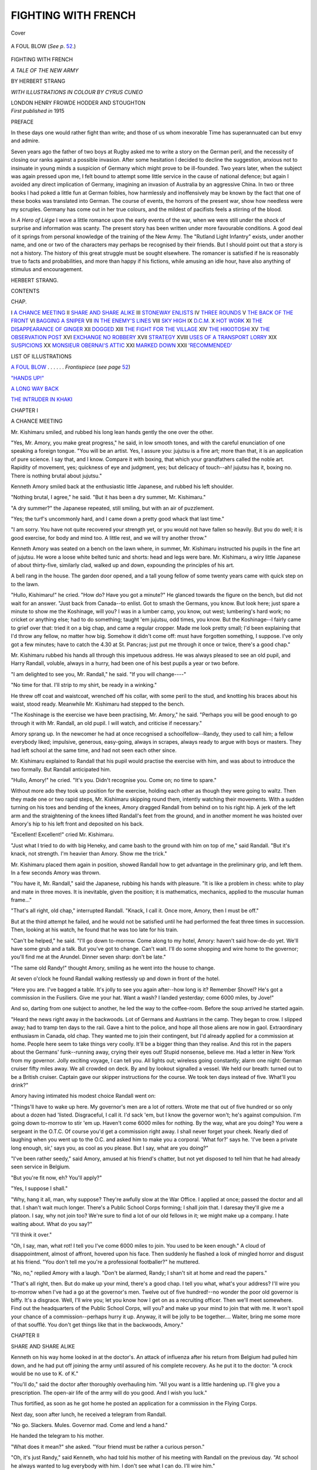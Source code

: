 .. -*- encoding: utf-8 -*-

.. meta::
   :PG.Id: 39801
   :PG.Title: Fighting with French
   :PG.Released: 2013-06-01
   :PG.Rights: Public Domain
   :PG.Producer: Al Haines
   :DC.Creator: Herbert Strang
   :MARCREL.ill: Cyrus Cuneo
   :DC.Title: Fighting with French
              A Tale of the New Army
   :DC.Language: en
   :DC.Created: 1915
   :coverpage: images/img-cover.jpg

====================
FIGHTING WITH FRENCH
====================

.. clearpage::

.. pgheader::

.. container:: coverpage

   .. vspace:: 3

   .. _`Cover`:

   .. figure:: images/img-cover.jpg
      :align: center
      :alt: Cover

      Cover

   .. vspace:: 4

.. container:: frontispiece

   .. _`A FOUL BLOW`:

   .. figure:: images/img-front.jpg
      :align: center
      :alt: A FOUL BLOW (*See p*. 52.)

      A FOUL BLOW (*See p*. `52`_.)

   .. vspace:: 4

.. container:: titlepage center white-space-pre-line

   .. class:: x-large

      FIGHTING
      WITH FRENCH

   .. class:: large

      *A TALE OF THE NEW ARMY*

   .. vspace:: 2

   .. class:: medium

      BY
      HERBERT STRANG

   .. vspace:: 3

   .. class:: small

      *WITH ILLUSTRATIONS IN COLOUR BY CYRUS CUNEO*

   .. class:: medium

      LONDON
      HENRY FROWDE
      HODDER AND STOUGHTON

   .. vspace:: 4

.. container:: verso center white-space-pre-line

   .. class:: small

      *First published in* 1915

   .. vspace:: 4

.. class:: center large

   PREFACE

.. vspace:: 2

In these days one would rather fight than
write; and those of us whom inexorable
Time has superannuated can but envy and
admire.

Seven years ago the father of two boys
at Rugby asked me to write a story on the
German peril, and the necessity of closing
our ranks against a possible invasion.  After
some hesitation I decided to decline the
suggestion, anxious not to insinuate in young
minds a suspicion of Germany which might
prove to be ill-founded.  Two years later,
when the subject was again pressed upon me,
I felt bound to attempt some little service
in the cause of national defence; but again I
avoided any direct implication of Germany,
imagining an invasion of Australia by an
aggressive China.  In two or three books I
had poked a little fun at German foibles, how
harmlessly and inoffensively may be known
by the fact that one of these books was
translated into German.  The course of
events, the horrors of the present war, show
how needless were my scruples.  Germany
has come out in her true colours, and the
mildest of pacifists feels a stirring of the
blood.

In *A Hero of Liége* I wove a little romance
upon the early events of the war, when we
were still under the shock of surprise and
information was scanty.  The present story
has been written under more favourable
conditions.  A good deal of it springs from
personal knowledge of the training of the
New Army.  The "Rutland Light Infantry"
exists, under another name, and one or two
of the characters may perhaps be recognised
by their friends.  But I should point out
that a story is not a history.  The history
of this great struggle must be sought
elsewhere.  The romancer is satisfied if he is
reasonably true to facts and probabilities,
and more than happy if his fictions, while
amusing an idle hour, have also anything
of stimulus and encouragement.

.. vspace:: 1

.. class:: noindent

HERBERT STRANG.

.. vspace:: 4

.. class:: center large

   CONTENTS

.. vspace:: 1

.. class:: noindent small

   CHAP.

.. vspace:: 1

.. class:: noindent medium white-space-pre-line

I  `A CHANCE MEETING`_
II  `SHARE AND SHARE ALIKE`_
III  `STONEWAY ENLISTS`_
IV  `THREE ROUNDS`_
V  `THE BACK OF THE FRONT`_
VI  `BAGGING A SNIPER`_
VII  `IN THE ENEMY'S LINES`_
VIII  `SKY HIGH`_
IX  `D.C.M.`_
X  `HOT WORK`_
XI  `THE DISAPPEARANCE OF GINGER`_
XII  `DOGGED`_
XIII  `THE FIGHT FOR THE VILLAGE`_
XIV  `THE HIKIOTOSHI`_
XV  `THE OBSERVATION POST`_
XVI  `EXCHANGE NO ROBBERY`_
XVII  `STRATEGY`_
XVIII  `USES OF A TRANSPORT LORRY`_
XIX  `SUSPICIONS`_
XX  `MONSIEUR OBERNAI'S ATTIC`_
XXI  `MARKED DOWN`_
XXII  `'RECOMMENDED'`_

.. vspace:: 4

.. class:: center large

   LIST OF ILLUSTRATIONS

.. vspace:: 1

.. class:: noindent

   `A FOUL BLOW`_ . . . . . . *Frontispiece* (*see page* `52`_)

.. vspace:: 1

.. class:: noindent

   `"HANDS UP!"`_

.. vspace:: 1

.. class:: noindent

   `A LONG WAY BACK`_

.. vspace:: 1

.. class:: noindent

   `THE INTRUDER IN KHAKI`_

.. vspace:: 4

.. _`A CHANCE MEETING`:

.. class:: center large

   CHAPTER I


.. class:: center medium

   A CHANCE MEETING

.. vspace:: 2

Mr. Kishimaru smiled, and rubbed his
long lean hands gently the one over the
other.

"Yes, Mr. Amory, you make great
progress," he said, in low smooth tones, and
with the careful enunciation of one speaking
a foreign tongue.  "You will be an artist.
Yes, I assure you: jujutsu is a fine art;
more than that, it is an application of pure
science.  I say that, and I know.  Compare
it with boxing, that which your grandfathers
called the noble art.  Rapidity of
movement, yes; quickness of eye and judgment,
yes; but delicacy of touch--ah! jujutsu
has it, boxing no.  There is nothing
brutal about jujutsu."

Kenneth Amory smiled back at the
enthusiastic little Japanese, and rubbed his
left shoulder.

"Nothing brutal, I agree," he said.  "But
it has been a dry summer, Mr. Kishimaru."

"A dry summer?" the Japanese repeated,
still smiling, but with an air of puzzlement.

"Yes; the turf's uncommonly hard, and I
came down a pretty good whack that last time."

"I am sorry.  You have not quite
recovered your strength yet, or you would not
have fallen so heavily.  But you do well;
it is good exercise, for body and mind too.
A little rest, and we will try another throw."

Kenneth Amory was seated on a bench on
the lawn where, in summer, Mr. Kishimaru
instructed his pupils in the fine art of
jujutsu.  He wore a loose white belted tunic
and shorts: head and legs were bare.
Mr. Kishimaru, a wiry little Japanese of
about thirty-five, similarly clad, walked up
and down, expounding the principles of his art.

A bell rang in the house.  The garden
door opened, and a tall young fellow of some
twenty years came with quick step on to the
lawn.

"Hullo, Kishimaru!" he cried.  "How
do?  Have you got a minute?"  He glanced
towards the figure on the bench, but did
not wait for an answer.  "Just back from
Canada--to enlist.  Got to smash the
Germans, you know.  But look here; just
spare a minute to show me the Koshinage,
will you?  I was in a lumber camp, you know,
out west; lumbering's hard work; no cricket
or anything else; had to do something;
taught 'em jujutsu, odd times, you know.
But the Koshinage--I fairly came to grief
over that: tried it on a big chap, and came
a regular cropper.  Made me look pretty
small; I'd been explaining that I'd throw
any fellow, no matter how big.  Somehow it
didn't come off: must have forgotten
something, I suppose.  I've only got a few
minutes; have to catch the 4.30 at
St. Pancras; just put me through it once or
twice, there's a good chap."

Mr. Kishimaru rubbed his hands all
through this impetuous address.  He was
always pleased to see an old pupil, and
Harry Randall, voluble, always in a hurry,
had been one of his best pupils a year or two
before.

"I am delighted to see you, Mr. Randall,"
he said.  "If you will change----"

"No time for that.  I'll strip to my shirt,
be ready in a winking."

He threw off coat and waistcoat, wrenched
off his collar, with some peril to the stud,
and knotting his braces about his waist,
stood ready.  Meanwhile Mr. Kishimaru
had stepped to the bench.

"The Koshinage is the exercise we have
been practising, Mr. Amory," he said.
"Perhaps you will be good enough to go through
it with Mr. Randall, an old pupil.  I will
watch, and criticise if necessary."

Amory sprang up.  In the newcomer he
had at once recognised a schoolfellow--Randy,
they used to call him; a fellow
everybody liked; impulsive, generous,
easy-going, always in scrapes, always ready to
argue with boys or masters.  They had
left school at the same time, and had not
seen each other since.

Mr. Kishimaru explained to Randall that
his pupil would practise the exercise with
him, and was about to introduce the two
formally.  But Randall anticipated him.

"Hullo, Amory!" he cried.  "It's you.
Didn't recognise you.  Come on; no time
to spare."

Without more ado they took up position
for the exercise, holding each other as
though they were going to waltz.  Then they
made one or two rapid steps, Mr. Kishimaru
skipping round them, intently watching
their movements.  With a sudden turning
on his toes and bending of the knees, Amory
dragged Randall from behind on to his right
hip.  A jerk of the left arm and the straightening
of the knees lifted Randall's feet from
the ground, and in another moment he
was hoisted over Amory's hip to his left
front and deposited on his back.

"Excellent!  Excellent!" cried Mr. Kishimaru.

"Just what I tried to do with big Heneky,
and came bash to the ground with him on
top of me," said Randall.  "But it's knack,
not strength.  I'm heavier than Amory.
Show me the trick."

Mr. Kishimaru placed them again in
position, showed Randall how to get advantage
in the preliminary grip, and left them.
In a few seconds Amory was thrown.

"You have it, Mr. Randall," said the
Japanese, rubbing his hands with pleasure.
"It is like a problem in chess: white to play
and mate in three moves.  It is inevitable,
given the position; it is mathematics,
mechanics, applied to the muscular human
frame..."

"That's all right, old chap," interrupted
Randall.  "Knack, I call it.  Once more,
Amory, then I must be off."

But at the third attempt he failed, and he
would not be satisfied until he had performed
the feat three times in succession.  Then,
looking at his watch, he found that he was
too late for his train.

"Can't be helped," he said.  "I'll go
down to-morrow.  Come along to my hotel,
Amory: haven't said how-de-do yet.  We'll
have some grub and a talk.  But you've got
to change.  Can't wait.  I'll do some
shopping and wire home to the governor; you'll
find me at the Arundel.  Dinner seven
sharp: don't be late."

"The same old Randy!" thought Amory,
smiling as he went into the house to change.

At seven o'clock he found Randall walking
restlessly up and down in front of the hotel.

"Here you are.  I've bagged a table.
It's jolly to see you again after--how long is
it?  Remember Shovel?  He's got a
commission in the Fusiliers.  Give me your hat.
Want a wash?  I landed yesterday; come
6000 miles, by Jove!"

And so, darting from one subject to
another, he led the way to the coffee-room.
Before the soup arrived he started again.

"Heard the news right away in the
backwoods.  Lot of Germans and Austrians in
the camp.  They began to crow.  I slipped
away; had to tramp ten days to the rail.
Gave a hint to the police, and hope all those
aliens are now in gaol.  Extraordinary
enthusiasm in Canada, old chap.  They wanted
me to join their contingent, but I'd already
applied for a commission at home.  People
here seem to take things very coolly.  It'll
be a bigger thing than they realise.  And
this rot in the papers about the Germans'
funk--running away, crying their eyes out!
Stupid nonsense, believe me.  Had a letter
in New York from my governor.  Jolly
exciting voyage, I can tell you.  All lights
out; wireless going constantly; alarm one
night: German cruiser fifty miles away.
We all crowded on deck.  By and by lookout
signalled a vessel.  We held our breath:
turned out to be a British cruiser.  Captain
gave our skipper instructions for the course.
We took ten days instead of five.  What'll
you drink?"

Amory having intimated his modest choice
Randall went on:

"Things'll have to wake up here.  My
governor's men are a lot of rotters.  Wrote
me that out of five hundred or so only about
a dozen had 'listed.  Disgraceful, I call it.
I'd sack 'em, but I know the governor
won't; he's against compulsion.  I'm going
down to-morrow to stir 'em up.  Haven't
come 6000 miles for nothing.  By the way,
what are you doing?  You were a sergeant
in the O.T.C.  Of course you'd get a
commission right away.  I shall never forget
your cheek.  Nearly died of laughing when
you went up to the O.C. and asked him to
make you a corporal.  'What for?' says
he.  'I've been a private long enough, sir,'
says you, as cool as you please.  But I say,
what are you doing?"

"I've been rather seedy," said Amory,
amused at his friend's chatter, but not yet
disposed to tell him that he had already seen
service in Belgium.

"But you're fit now, eh?  You'll apply?"

"Yes, I suppose I shall."

"Why, hang it all, man, why suppose?
They're awfully slow at the War Office.  I
applied at once; passed the doctor and all
that.  I shan't wait much longer.  There's
a Public School Corps forming; I shall join
that.  I daresay they'll give me a platoon.
I say, why not join too?  We're sure to
find a lot of our old fellows in it; we might
make up a company.  I hate waiting about.
What do you say?"

"I'll think it over."

"Oh, I say, man, what rot!  I tell you
I've come 6000 miles to join.  You used to
be keen enough."  A cloud of disappointment,
almost of affront, hovered upon his
face.  Then suddenly he flashed a look of
mingled horror and disgust at his friend.
"You don't tell me you're a professional
footballer?" he muttered.

"No, no," replied Amory with a laugh.
"Don't be alarmed, Randy; I shan't sit at
home and read the papers."

"That's all right, then.  But do make up
your mind, there's a good chap.  I tell you
what, what's your address?  I'll wire you
to-morrow when I've had a go at the
governor's men.  Twelve out of five hundred!--no
wonder the poor old governor is biffy.
It's a disgrace.  Well, I'll wire you; let you
know how I get on as a recruiting officer.
Then we'll meet somewhere.  Find out the
headquarters of the Public School Corps,
will you? and make up your mind to join
that with me.  It won't spoil your chance of
a commission--perhaps hurry it up.
Anyway, it will be jolly to be together....
Waiter, bring me some more of that soufflé.
You don't get things like that in the
backwoods, Amory."





.. vspace:: 4

.. _`SHARE AND SHARE ALIKE`:

.. class:: center large

   CHAPTER II


.. class:: center medium

   SHARE AND SHARE ALIKE

.. vspace:: 2

Kenneth on his way home looked in at
the doctor's.  An attack of influenza after
his return from Belgium had pulled him
down, and he had put off joining the army
until assured of his complete recovery.  As
he put it to the doctor: "A crock would be
no use to K. of K."

"You'll do," said the doctor after
thoroughly overhauling him.  "All you want is
a little hardening up.  I'll give you a
prescription.  The open-air life of the army will
do you good.  And I wish you luck."

Thus fortified, as soon as he got home he
posted an application for a commission in
the Flying Corps.

Next day, soon after lunch, he received a
telegram from Randall.

.. vspace:: 1

.. class:: small

"No go.  Slackers.  Mules.  Governor mad.
Come and lend a hand."

.. vspace:: 1

He handed the telegram to his mother.

"What does it mean?" she asked.
"Your friend must be rather a curious person."

"Oh, it's just Randy," said Kenneth, who
had told his mother of his meeting with
Randall on the previous day.  "At school
he always wanted to lug everybody with him.
I don't see what I can do.  I'll wire him."

He wrote on the reply-paid form:

.. vspace:: 1

.. class:: small

"Sorry.  Not my line."

.. vspace:: 1

Within a couple of hours came a second telegram.

.. vspace:: 1

.. class:: small

"Rotter.  Writing."

.. vspace:: 1

Next morning's post brought the letter.

.. vspace:: 1

.. class:: small

"You simply must come.  What do you mean,
not your line?  How do you know till you try?
Here I've come 6000 miles--but I told you that
before.  This is the situation.  The governor is
raving: never saw him so biffy.  He got a spouter
down from London, who lectured the men in the
dinner-hour, waved a flag and all that.  The men
only jeered.  Governor says I'll only make them
worse if I try; calls me a scatter-brain; I assure
you he's in a deuce of a wax.  Used to be as meek
as Moses; wouldn't hear of compulsion; he's turned
completely over, talks of sacking the men, closing
the works, conscription, and so on and so forth.
Something must be done.  You were always a cool
hand; come and let's talk things over, at any
rate: smooth the governor down; he won't listen
to a word from me, and in my opinion goes the
wrong way to work.  I told him I was inviting
you; best pal at school, cock of the House, going
to join with me: so on and so forth.  He'll be
glad to see you."

.. vspace:: 1

"A very strange person," remarked
Mrs. Amory when she had read the letter.

"Perhaps I had better go," said Kenneth.
"Of course I can't do any good with the
men, but it will please Randy, and my being
on the spot may prevent him and his father
from coming to loggerheads.  They're both
peppery, evidently."

Accordingly, Kenneth travelled by the
10.30 from St. Pancras, and reached the
small midland town in time for lunch.  He
saw at once that Mr. Randall himself was
at any rate partly responsible for this
trouble.  A prosperous manufacturer, he was
inclined to be dictatorial and was certainly
no diplomatist.  Full of patriotic zeal
himself, deploring the fact that he was too old
for active service, a special constable, an
energetic member of the local home defence
corps, he had expected all his able-bodied
men to rush to the colours, promised to keep
their places for them, and to make up their
pay for the sake of their dependents.  The
paltry response filled him with fury.
Without taking the trouble to discover the cause
of the general reluctance he poured scorn
upon the skulkers, talked of the white
feather, tried to dragoon them into
volunteering, threatened to sack them or close
the works, with the result that the men
stiffened their backs and defied him.  Clearly
he did not know how to handle men in an
emergency like the present.

At lunch Kenneth tactfully listened to
his host's outpourings, without offering any
criticism or suggestion.

"Good man!" said Randall, when he and
Kenneth were alone.  "Let him blow off!
That's the way."

"What have you done?" asked Kenneth.

"Not much.  I wanted to make a speech
to the men, but the governor wouldn't let
me.  Now, am I a scatter-brain?  D'you
think that's fair?  Anyway, I'm his son!
But I spoke to old Griggs, our foreman;
asked him why the men won't enlist.  ''Cos
they're Englishmen,' says he.  'What's the
meaning of that?' says I.  'Won't be
druv,' says he.  'Rather be led by the nose,'
says he."

"What did he mean?"

"Well, it appears that the fellows take
their cue from two ringleaders.  One of
them's a man named Stoneway, only been
here about six months: I don't know him.
But I know the other chap--a carrot-headed
fellow named Murgatroyd; Yorkshire, I
suppose: the men call him Ginger.  He's
been with us years: came as a boy.  A rough
customer, I can tell you: a jolly good
workman, but a regular demon for mischief.
All the same, you can't help liking him.
He's a sportsman, too: good at boxing, a
first-class forward, just the fellow you'd
expect to be the first to go.  Griggs told
me he didn't expect to see him back after
his week's holiday in August: but he turned
up a day or two late, and backed up
Stoneway against the governor.  He'll be sacked
at the end of the week, sure as a gun."

"Those two are the men you must tackle,
then," said Kenneth.  "Bring them round,
and the rest will follow like sheep--or
donkeys, 'led by the nose,' as your Griggs
says."

"By the way, he told me the men are
having a meeting in the yard at tea-time to
discuss the governor's threats.  Shall we
slip down and hear what they have to say?"

"Our appearance might shut them up."

"Not if I know our men--free and
independent, don't care a rap for anyone: you
know the sort.  They'd take a huge delight
in letting us hear a few things about
ourselves--idle rich, bloated capitalists and
so on: which reminds me that I've got
about twopence halfpenny.  We'll hear them
spout, and tackle Stoneway and Ginger
quietly afterwards."

Shortly after four o'clock the two friends
strolled into the works yard.  Several
hundreds of hands were there assembled, from
engine boys and apprentices to grey seasoned
veterans.  The most of them had tea cans,
some were smoking.  At one end of the yard,
standing on a tub, a stoutly built man of
about thirty, with close cropped hair and
thick brown beard and moustache, was
haranguing the mob.

Randall was recognised by some of the
men, whose grins of greeting he
acknowledged with nods.  A whisper ran round:
"The young governor!"  It caught the
ears of the man on the tub, who broke
off his speech for a moment and glanced
sharply at the two tall figures on the
outskirts of the crowd.  Then he resumed
what was evidently a studied peroration.

"Is this a free country, or is it not, mates?"
he cried, with a sweeping arm.  "If a
man wants to fight, let him; I won't say
a word against it.  But when it comes to
forcing him, then I say he's a slave, and all
the talk about Britons never will be slaves
is blankety rot, and I say that when an
employer threatens to sack us or close the
works because we don't feel called on to turn
ourselves into gun-fodder, I say he's a
nigger-driver and a tyrant.  And what's it
for?  Are we invaded?  I'd defend my own
home with any man.  But what do we pay
the navy for?  That's their job.  What I say
is, let the French and the Russians do their
own fighting.  It's no business of ours."

"What about Belgium?" cried one of the boys.

"'What about Belgium?' says the nipper.
What has Belgium done for us?  Perhaps
the nipper will tell us.  Speak up....  Not
a word, and why?  Because Belgium has
done nothing for us.  Then I ask you in the
name of common sense why on earth we
should do anything for Belgium?  Belgium
has only herself to thank.  The Germans
have promised to leave Belgium as soon as
they have settled with the French, and even
if they don't----"

"Way there!" shouted Randall, elbowing
his way through the crowd.  Cries of "Way
for the young governor!" drowned the
speaker's voice.  "Time's up, Stoneway!"
sang out the boy who had questioned him.
Kenneth followed his friend, hoping that he
would be discreet.

Stoneway descended from the tub, Randall
mounted in his place.

"Look here, men," he cried, "I came to
listen, to get at your ideas, not to speak, but
I can't keep quiet when I hear such stuff.
We're free men: that's all right; but we're
men of our word.  An Englishman's word:
you know what people say about that.
We've given our word to Belgium: if we
break it we're mean skunks, we're disgraced
for ever.  Besides, every decent chap loathes
a bully, and Germany's just a great hulking
bully.  If you see a big chap hurting a little
'un, you want to knock him down.  My
father tells me that only about a dozen of
you have enlisted.  What's the reason of it?
You'd feel jolly well insulted if I called you
cowards.  Are all you hundreds going to
skulk at home while your mates do the
fighting for you?  What'll you feel like
in ten years' time?  You won't be able to
look 'em in the face.  Here I've come 6000
miles to do my bit; buck up and show what
you're made of."

Randall's words tumbled out in a boiling
flood.  There was some cheering, mingled
with cries of "Ginger!" which grew in
volume until the din was deafening.
Presently there edged his way through the
crowd a thin lank fellow with lean
clean-shaven cheeks, deeply furrowed, and a
touzled mop of reddish hair.  A red scarf
was knotted about his neck.  He slouched
forward, hands in pockets, murmured
"Afternoon, Mr. Harry," as he passed Randall,
mounted the tub, hitched up his breeches,
drew the back of his hand across his mouth,
and looked round, with a grin, upon his
shouting fellow-workmen.  The noise
subsided, and the crowd gazed expectantly up
into their favourite's face.

"We're all glad to see the young governor,
mates," he said, in the broad accents of a
north-countryman.  There was a volley of
cheers.  "But we don't hold with him--and
no offence.  I hold with Stoneway--every
word of it."  He thumped the air.
"Who made this war?  Not us: we wasn't
consulted.  No: it was the nobs done it.
Are we going to let 'em force us into
it?"  (Shouts of "No!")  "We won't be druv.
It's all very well for the officers: they get a
comfortable billet and good pay.  Tommy
gets the kicks and Percy gets the
ha'pence."  ("Go it, Ginger!")  "Now, Mr. Harry,
you've come 6000 miles--what for, sir? an
officer's job, I take my oath."

"That's true," said Randall.  "I've
applied.  But----"

"Hold on, sir.  There you are!  Just
what I thought.  Well, I ain't got no
personal objection to having a smack at the
Germans; never seen a German yet but
what I'd give him one on the boko, and if
Lord Kitchener'd make me a lootenant or
a capting in the Coldstream Guards, with a
sword and eppylets and ten bob a day--well,
I don't say I wouldn't consider it."  ("Bravo,
Ginger!")  "But as it is, to be a
private on one bob a day, and dock
threepence or more, they tell me, for the missus
and kids--I'm not having any."

When the cheers that hailed his assertion
had fallen away, Kenneth said quietly:

"You forget that thousands of men have
thrown up good jobs and sacrificed big
incomes to join the ranks."

"Not in these parts, governor.  Down here
they give their subscriptions to this, that,
and the other, and reduce their men's wages,
if they don't sack 'em.  And if it comes to
that, what have *you* done?"

A breathless silence settled upon the crowd.
All eyes were fixed on the young governor's
friend, awaiting his reply to this poser.
Kenneth had an inspiration.

"It doesn't matter what I've done," he
said, quietly, but in a tone that carried his
words to the corners of the yard.  "But I'll
tell you what I'll do, and if I know my friend
Mr. Randall, he'll do the same.  If you men
will enlist, we'll enlist with you, and share
and share alike."

The man was taken aback.  He looked
from Kenneth to Randall: his mates watched
him curiously.  "One for you, Ginger!"
cried the irrepressible boy.

"D'you mean that, sir?" asked the man.

"Certainly," said Kenneth.

"It's a firm offer, Ginger," added Randall.

"Privates--no kid?"

"A bob a day," said Kenneth.

For a half-minute or so Ginger had the air
of one who is caught out.  He looked round
among his mates, grinning awkwardly, avoiding
their eyes.  They were silent, watching
him.  All at once he burst into a guffaw, wiped
his mouth, and with frank good-humour cried:

"Well, hanged if you ain't good sports.
Come on, mates.  Who's for Kitchener's
army and a smack at the Germans?  I'm
number one."

The crowd was captured by the sporting
spirit.  Striking while the iron was hot,
Randall and Kenneth headed a procession
to the recruiting office.  Mr. Randall, called
to his window by the tramp of many feet
and the strains of "It's a long long way
to Tipperary," was amazed to see hundreds
of his young workmen marching with linked
arms behind the two young fellows.  He
rang for Griggs.

"What does this mean, Griggs?" he asked.

"Gone to enlist, sir.  We shall be very short-handed."





.. vspace:: 4

.. _`STONEWAY ENLISTS`:

.. class:: center large

   CHAPTER III


.. class:: center medium

   STONEWAY ENLISTS

.. vspace:: 2

Mr. Randall pulled a wry face when he
heard of Kenneth's impulsive action.  At
the dinner-table he spoke his mind.

"This won't do, you know.  You are
both certain to obtain commissions.  I don't
object to your serving as Tommies for a
week or two, for the sake of example, you
know; but I'm not going to allow you to
let yourself down permanently, Harry.  Your
friend, of course, can do as he pleases."

"I've promised, Father," said Harry.

"Promised what, may I ask?"

"To share and share alike with the men."

"Fiddlesticks!  It won't do.  Good
gracious, what are we coming to?  The
whole social order will be destroyed.  You'll
succeed me at the head of this business,
when you've settled down and are a trifle
less scatter-brained than you are now.  How
in the world do you expect to maintain the
proper relation between employer and
employed if you put yourself on a level with
the hands?  Look at it logically.  Take it
that I myself had been idiot enough to do
as you've done, and put myself in the
position to be ordered about by some factory
hand who happened to be a sergeant, or
some young whipper-snapper fresh from
school who happened to have got a
commission: what would become of my
authority, I should like to know?  How could
I maintain control over my workmen?  Do
look at it reasonably.  It's preposterous."

The idea of portly Mr. Randall as a Tommy
was almost too much for the boys' gravity.
But Harry answered meekly:

"Well, we've enlisted over a hundred
men, and there'll be more to-morrow.  That's
what you wanted, Dad, isn't it?  You won't
have to close down now."

"But I didn't want my son to consort
with a lot of roughs--socialists, too, to a
man, by gad!  You can't associate with
such fellows without getting coarsened, and
besides, as I said before, it's the principle
of the thing--the principle of social order,
caste, call it what you like.  Destroy caste,
and you ruin old England.  Come now, I'll
see the colonel, and he'll arrange to get you
gazetted to the regiment.  You'll then be
in a natural position of authority over my
men, and I'll be proud to think that my
works has furnished a contingent to the
New Army, with my own son as one of the
officers."

"You ought to have lived in the middle
ages, Dad," said Harry, admiringly.  "What
a jolly old feudal chief you'd have been!
But it can't be done.  Amory and I have
thrown in our lot with the men, and we'll
stick it: we can't go back on our word."

"I'll see that you have proper
under-clothing, my dear," said Mrs. Randall.
"I'm told that some of the poor men have
only one shirt."

"Shirts!" cried Mr. Randall.  "Oh, I'm
out of all patience with you.  Do as you
please, do as you please.  I wash my hands
of it.  Don't expect any sympathy from me
if you are disgusted, horrified, in a week."

As Harry had said, more than a hundred
of the men had already given in their names.
Next day a still larger number volunteered,
and when the medical tests had been applied,
it was found that the recruits from the
Randall works were enough to form a
company.  This accordingly was scheduled as
No. 3 Company in the 17th Service Battalion
of a regiment which, for reasons which will
appear in the course of this narrative, we
shall know as the Rutland Light Infantry.

Colonel Appleton, the officer commanding,
sent for Harry and Kenneth in the course
of the day.

"Look here, young fellows," he said,
"you're both O.T.C. men, aren't you?"

They confessed that they were.

"Well, I'm short of officers.  They've
sent me several boys without any experience
at all, who'll want a thundering lot of licking
into shape.  I'll put you both down, glad
to have somebody who knows something
about company drill."

"Thank you, sir," said Harry, "but we
only got the men to enlist by promising to
go in with them."

"That's all very well, but nobody can
object to promotion.  The men will think
it the most natural thing in the world for
you to officer them."

The boys, however, persisted in their refusal.

"Nonsense," said the colonel.  "I'll give
you twenty-four hours' leave to think it
over.  There'll be nothing doing for a day
or two.  It's chaos at present: no uniforms,
no boots, no earthly thing.  Come and see
me this time to-morrow, and tell me you've
changed your mind."

As they left, they saw Ginger and two or
three other men on the opposite side of the
street, evidently on the watch for them.
Ginger took his hands out of his pockets,
wiped his mouth, and came across the road.

"Beg pardon, sir," he said to Harry,
"but we only want to know where we are.
The question is, have we got to salute you,
or ain't we?"

"Of course not.  That's a silly question.
We're all Tommies together."

"There you are, now, what did I say?"
Ginger called to his mates.  "Unbelieving
Jews they are," he added, addressing Harry.
"Said it was all kid, and you'd come out
majors or lootenants or something.  I
knowed better."

"Make your minds easy on that score,
Ginger.  We've given our word."

"That's a bob lost to Stoneway."

"By the way, Stoneway hasn't enlisted,
of course."

"Not him!  He bet you'd get yourselves
turned into officers as soon as you'd raked
us in.  That's a day's pay extra for me."

"That fellow Stoneway is a bit of a
riddle," said Kenneth as they passed on.
"Judging by his speech the other day, he's
better educated than most--a Scot perhaps;
there's a sort of burr in his accent."

"I daresay," replied his friend.  "A
fellow who likes the sound of his own voice,
I fancy.  Cantankerous: always agin the
Government; you know the sort."

"Well, old chap, as we've got twenty-four
hours' leave I'll run up to town and
explain things to the mater, make a few
business arrangements and so on.  I'll be
back to lunch to-morrow."

"All right.  I suppose they'll put us in
billets for the present, so I'll arrange to have
you billeted on the governor.  He'll get seven
bob a day for the two of us; rather a rag, eh?"

Kenneth was early at the station on his
return journey next morning.  The platform
was crowded, a good sprinkling of men in
khaki mingling with the civilian passengers
always to be seen before the departure of a
north-going express.

Standing at the bookstall, deliberating
on a choice of something to read, Kenneth
heard behind him the accents of a voice
which he had heard so recently as to
recognise it at once, though the few words he
caught were French.  He glanced over his
shoulder and was not surprised to see Stoneway,
the orator of Mr. Randall's yard.  The
man was walking up the platform beside a
companion somewhat older than himself,
upon whose arm he rested his hand as he
spoke earnestly to him.

"A French Socialist, I suppose," thought
Kenneth.  "One of the anti-war people.
Well, war is horrible, and I don't know I
wouldn't agree with them if they had the
power to put a stop to it altogether.  But
they haven't, and that French fellow had
better realise that we've got to lick the
Germans first.  I was evidently right about
Stoneway: he's better educated than most
working men."

He bought a magazine, and thought no
more of the matter, seeing nothing further
of the two men.  As he stepped into a
first-class compartment he smiled at the
thought that it was probably the last time
for many a long day.  Henceforth he was
to be a "Tommy."

Harry met him at the station.

"Billets no go, old chap," was his greeting.
"We're quartered in an old factory--beastly
hole.  But I've told the colonel we're
going to stick it.  Come along.  They're
going to serve out uniforms this afternoon;
no fitting required!  You'll be rather
difficult: average chest but extra long arms.
I suppose we might buy our own, but we'd
better make shift with the rest.  And I say,
who do you think we've got for one of our
officers?"

"Who?"

"You remember that squirt, Dick Kennedy?"

"You don't say so!"

"That's just what I do say.  I was
loafing about the barracks when he came
up to me, fresh as paint in his new uniform.
'What O, Randall!' says he.  'You here,
too?  Ordered your kit, I suppose?'  'I
believe it's on order,' said I, and I saluted,
just for the fun of the thing.  'Oh, I say,
we don't do that to each other,' says he;
'we don't salute anyone under a major,
do we?'  'I don't want a dose of
clink--already,' said I.  'What on earth do you
mean?' says he.  Then I told him, and you
should have seen his face!  He wouldn't
believe me at first, and went as red as a
turkey-cock when I said I wouldn't mind
earning half-a-crown extra a week as his
servant."

"I always thought him a bit of an ass
at school," said Kenneth, "but a genial ass,
you know.  He wasn't in the O.T.C., and
I expect we shall have some sport with him."

They went on to the large disused factory
which had been turned into barracks for
the occasion.  The quartermaster was
superintending the allocation of uniforms, and
they were in due course fitted more or less
with khaki and boots.  As yet there were
no belts, bandoliers or rifles.

The basement of the factory consisted of
two large halls with bare brick walls and
concrete floors.  One of them, to be used
as a drill hall, was empty.  The other was
fitted up with wooden frames to serve as
sleeping bunks.  At one end was a
platform on which stood a piano, and one of
the recruits was laboriously thumping out
a rag-time.  Another was playing a different
tune on a penny whistle.  At one corner four
men were absorbed in halfpenny nap;
elsewhere groups were amusing themselves in
various ways.

Kenneth and his friend joined one of
these.  There was a little stiffness at first.
The workmen, ranging in years from nineteen
to thirty-five or so, were a little shy
and subdued in the company of the "young
governor."  But the ice was broken when
Ginger came up, his square mouth broadened
in a grin.  He was about to touch his cap
to Harry, but altered his mind when he
remembered the situation, and wiped his
lips instead.

"Bet you don't never guess," he said.

"What's up, Ginger?" asked his mates in chorus.

"Why, Stoneway--he's been and gone
and done it."

"What's he been and gone and done?
Not done himself in?"

"Course not!  Think he's broke his heart
'cause of losing us, then?  No fear!  He's
'listed, that's what he's done."

"Garn!"

"True as I'm standing here.  He's 'listed
right enough.  He's got a chest on him
too; forty inches, doctor said.  He's been
and got shaved; he'll be along here
presently.  His beard, that is.  We can let
our moustaches grow now, if we like."  He
rubbed his upper lip.  "Hair-brush, that's
what it is.  Bet a penny it's as good as
Stoneway's under six weeks."

"But what's he 'listed for, after all his
jaw?" asked one of the men.

"Converted, that's what he is," Ginger
replied.  "Seen the error of his ways, or
else he's so sweet on me he couldn't bear
the parting.  'You made me love you, I
didn't want to do it,'" he hummed.  "This
here khaki looks all right, mates, don't it?
Matches my hair.  Here, old cockalorum,"
he shouted to the man at the piano, "we've
had enough of that there funeral march.
Play more cheerful, or we'll all be swimming
in our tears."

Ginger's high spirits were infectious, and
the group of which Kenneth and Harry
formed a part chatted and laughed away
the afternoon.

Just before ten o'clock they were arranging
their simple beds on the frames when a
chorus of yells, cat-calls, whistles, and other
discordant noises caused them to look around
the hall.  Stoneway had just made his
appearance.  It was a different Stoneway.
The brown beard was gone, the long and
flourishing moustache had been clipped to
bristly stiffness, revealing heavy lips and
a full round chin.  The man bore his
uproarious greeting with a defiant glare, and
only looked annoyed when Ginger shouted:

"Smart, ain't he?  Doesn't look so much
like a blinky German, does he?"

The bugle sounded the Last Post, the
electric light was switched off, and the five
hundred men of the 17th Rutland Light
Infantry clambered into their bunks and
sought repose.





.. vspace:: 4

.. _`THREE ROUNDS`:

.. class:: center large

   CHAPTER IV


.. class:: center medium

   THREE ROUNDS

.. vspace:: 2

At six o'clock next morning sergeant-majors
and corporals went round the hall
stirring up the sleepers.  There were groans
and grumbles, but the men turned out, and
there was a general dash for the washing
basins--one among twenty men--and a free
fight for the razors.  Our two friends had
brought their own safeties and pocket mirrors,
and when they had finished operating upon
their downy cheeks there was a competition
among their new messmates for the loan of
those indispensable articles.

"Your bristles will ruin a blade in no
time, Ginger," said Harry, as he handed over
the razor, somewhat ruefully.

"Perseverance, that's all you want," replied
Ginger, through the lather.  "Yours 'll
be as hard as mine in time."

At half-past six each man seized a mug
and rushed off to the cook-house across the
yard for cocoa.  They sat about the hall,
swilling the morning beverage, grumbling
at the blankets, asking one another who'd
be a soldier; then they rubbed up their
boots and made their beds, and were ready
for the seven o'clock parade.

Dressed only in their shirts and slacks
they formed up in the drill-hall.  There was
a good deal of disorder, and the N.C.O.'s,
in early-morning temper, roared above the
din.  It happened that Dick Kennedy was
orderly officer for the week.  When the men
were at last ranged in ranks, dressed, and
numbered by the sergeants, he posted
himself in front and, with a nervous twitching
of the lips, said gently--

"Battalion, 'shun!"

"Louder, louder!" whispered a fellow-officer
who had come up behind him.  "This
isn't a mothers' meeting."

The second lieutenant tried again.

"Battalion, 'shun!  Advance in fours from
the right.  Form fours!"

Some of the men knew what to do, but
many of the new recruits looked about them
blankly.

"You don't know the movements?" said
the lieutenant.  "Well, when I say 'form
fours,' even numbers take one pace to the
left with the left foot and one pace to the
right with the right.  Now, form fours!"

The result was disorder--jostling in the
ranks, cries of "Who're you a-shoving of!"

"Sorry!  My mistake!" said Kennedy,
with a smile.  "We'll try again.  I should
have said, 'one pace to the rear with the
left foot.'  Now then, form fours!"

His cheerfulness won the men's sympathy,
and the order being now correctly
carried out, one or two of them cheered.

"Silence in the ranks!" roared Kennedy.
"Right!  Quick march!" and the battalion
marched off.

The day's work began with a run for
three-quarters of an hour, to the bank of
a river some two miles away.  A "run" so
called, for it consisted of slow and quick
march and doubling in turn.  At eight
o'clock they were back in the hall for
breakfast: tea, bread and bacon, sausage or cheese.
The provisions were good, the men had
healthy appetites, and at 9.15, when the
battalion orders of the day were read, they
were contented and cheerful.

Marching out to the parade ground, a
field in the neighbourhood, they spent an
hour in physical drill under experienced
N.C.O. instructors, and then a couple of
hours in company drill.  Dismissed at 12.15,
they met again for dinner at 1, a plentiful
meal of meat pie and vegetables.  Then
came a route march and extended order
drill, tea at 4.30, with jam and tinned fruits,
and at 5.30 company lectures.

"It'll be rummy to hear Kennedy lecture,"
said Harry, sitting beside Kenneth
on the form.  "I wonder what he'll spout about."

"Poor chap!" said Kenneth.  "I'm beginning
to think the Tommies haven't the
worst of it.  Keep a straight face whatever
he says."

Somewhat to his surprise, when Kennedy
appeared the men were at once silent.  The
habit of discipline was strong in those who
had already served in the Regulars or the
Territorials; the recruits were interested in
the novel circumstances, and subdued by the
indefinable influence of constituted authority.

"Now, men," began Kennedy, unfolding
his notes and studiously avoiding the eyes
of his old school-fellows, "I'm going to say
a few words to you on Feet."

"My poor tootsies!" murmured one of the men.

"We have all got feet," Kennedy went
on, "but do we all know how to use them?"

"Give us a ball and we'll show you,
sir," cried a voice.

"Well, I hope we'll have some footer by
and by, but that's not the present question.
We have just done a ten-mile walk.  Two
or three of you fell out, two or three were
limping before we got back.  Why was that?"

"'Cos we ain't used to it, sir," said one
of the unlucky ones.

"Ate too much pie and 'taters, sir," cried
another.

"Got a corn inside o' my toe," said a third.

"Well, we'll leave out greediness for the
present: that's a moral defect which
perhaps one of the senior officers will deal with.
We'll confine our attention to the proper
care of the feet."

And he went on to give some simple and
practical advice as to bathing, greasing,
methods of hardening, until six o'clock
struck, and the men were dismissed until
first post at 9.30.

"Call that a lecture!" scoffed Stoneway,
when the officer had gone.  "Does he take
us for an infant school?  Giving us pap like
that!"

"You shut your face!" said Ginger.
"The young feller spoke downright good
common sense, much better 'n you'd expect
from a chap as went to one of them there
public schools.  He said a thing or two I
didn't know, nor you either, Stoneway.
'Course he didn't go to the root of it; dursn't
cry stinking fish.  What's the root?  Why,
boots.  These 'ere things they've gi'en us,
they're no good.  They're made to raise
blisters, they are, and they'll just mash
when we get the rain."

"They're only temporary, I believe," said
Kenneth, "till the factories can turn out
army boots in sufficient quantities."

"That's the English Government all over,"
said Stoneway, with a sneer.  "Nothing
ready: no boots, no rifles----"

"Oh, stow it!" cried Ginger.  "What
did you 'list for if you're going to grouse
all the time?  The worst of it is, you can't
resign: we shall have to put up with you,
I s'pose, unless you mutiny, or strike your
superior officer, or do something else to get
dismissed the army.  Come on, boys; let's
go and see the pictures.  We'll be back in
time to draw some soup from the cook-house,
8.30 to 9."

That is a fair sample of the day's work
during the next two or three months.  It
was monotonous, but, during the dry
autumn, healthy.  When the rainy weather
set in, hardship began to be felt.  The
men often got drenched to the skin; their
temporary boots, as Ginger had foretold,
became pulp.  The factory was bleak and
draughty, in spite of its gas stoves.  There
was a certain amount of sickness, and an
increase in the number of offenders to be
dealt with every morning by the colonel.
But the men were well fed, and cheered by
presents of tobacco and cigarettes from
kindly townsfolk; and many wet, dull
evenings were enlivened by concerts and
entertainments got up by friends of the officers.

Kenneth and Harry steadfastly declined
offers of promotion as N.C.O.'s, but owing
to their knowledge of drill they were made
right and left guides of their platoon.  They
bought a football, and got up inter-company
matches in which No. 3 Company distinguished
itself.  Indeed, both in work and
play No. 3 Company became the crack
company of the battalion.  The captain,
an old army man who had been retired some
years and was some little time picking up
the details of the new drill, was a good
sportsman and a hard worker, and by the
end of January the company was thoroughly
efficient and knit together by that esprit
de corps which is the soul of fighting men.

Then came vaccination and inoculation.
Stoneway was the ringleader of a little
group that declined the doctor's attentions,
to the disgust of Ginger and the majority.

"You're a traitor, that's what you are,"
said Ginger to Stoneway when the latter
flatly declined to be poisoned, as he put it.
"You'll go and catch some rotten disease
or other and give it to us."

"This is a free country," retorted
Stoneway.  "And as to you, you're a turncoat.
Weren't you always spouting against the
war?  Didn't I back you up?  Who caved
in as meek as a lamb?"

"Well, you followed along with the other
sheep, didn't you?  What you joined for
goodness only knows.  You're always
grousing about something or other.  Bacon's too
fat, then it's too lean; cheese is dry, then
it's damp; you pick out little bits of lead
out of the pear gravy, and spread 'em round
your plate and put on a face like a holy
martyr.  You sit at lecture with a snigger
on your ugly mug; the pianner's out of
tune; nobody can sing for nuts; *you* take
jolly good care you don't do nothing to
amuse the company.  Nothing's right; you
always know better 'n anyone else; lummy,
I believe you think you ought to be capting,
if not commander-in-chief.  What did you
join for, that's what I want to know.  I tell
you straight, we've had enough of your
grousing.  Why don't you take your grumbles
to the officers?  'Any complaints?' says
they when they come round inspecting;
why don't you speak up like a man?  No
fear; you ain't got a word to say.  All
you can do is to growl when they ain't
by, and try to make yourself big before
all the dirty swipes of the regiment.  Why,
look at the other night, when they gave the
alarm, and we was all confined to barricks:
what did you do then?  When all those nice
young ladies came with their fiddles and
things and sang and played to us proper,
gave us fags all round, too, you must get
up in a corner with your dirty lot and make
such a deuce of a row we couldn't hear a
word of 'Dolly Grey'--my favourite song,
too!  If I'd been colonel I'd have given
you a good dose of clink straight away, and
so now you know it."

Ginger had fairly let himself go, and the
applause that followed his speech showed
that he voiced the opinion of the majority.
Stoneway made no reply, but gradually
edged away.

This was the culmination of an
estrangement which had been developing between
the two men ever since the company was
formed.  Whatever had brought them
together previously, their enlistment had
sundered them completely.  Ginger, whose
backing Stoneway had been wont to count
on in any attack on authority, was now
the most orderly as well as the cheeriest
man in the company.  He passed off with a
jest every hardship of that trying winter.
"Think of those poor chaps in the trenches,"
he would say, if someone complained of the
cold or a wetting.  Stoneway clearly resented
his change of spirit, though it was a puzzle
to the better disposed among the men why
he could have expected a display of
insubordination from these enthusiastic recruits
in the New Army.

It must be admitted that Ginger took no
pains to conciliate his old companion.  He
did not launch out again into invective, but
assumed the still more irritating airs of a
humorous observer.  From time to time he
let fall a jesting word that had a sting, and
took a delight in chaffing Stoneway in the
presence of other men.  And since Stoneway
himself turned out to be no match for
Ginger in these little bouts of wordy war,
and Ginger always managed to keep his
temper, Stoneway became more and more
furious, and fell to meditating reprisals.

One Saturday afternoon, after a more
than usually smart exchange of banter on
the one hand and abuse on the other, Ginger
was sent by the quartermaster to a farm
some two miles away to fetch the balance
of a quantity of butter which had not been
completely delivered.

"Just my luck!" said Ginger, in the
hearing of a group that included Kenneth
and Harry.  "It won't break my back, but
I'd rather carry it two yards than two miles.
However!"

"I'm off duty presently," said Kenneth,
"and I'll come part of the way to meet you
and lend you a hand."

"You're a white man," said Ginger.
"Well, so long."

Some little while afterwards Kenneth and
Harry started together by a footpath across
fields to the farmhouse.  They had not gone
far when they caught sight of a figure in
khaki about half a mile ahead, going in the
same direction as themselves.  It was soon
lost to sight behind a hedge.

The path led over a hill that descended
steeply on the farther side.  On reaching
the top they saw two men in khaki at
the foot of the slope below them.  One
of them was Ginger, who had dropped his
wicker basket on the grass and stood with
arms akimbo facing the other man, now
recognisable by his burly frame as Stoneway.
Ginger, slim and wiry, looked insignificant by
comparison.

Just as Kenneth and Harry caught sight
of the men, Stoneway lifted his fist and with
a sudden swift blow that took Ginger
unawares sent him head over heels.  Ginger
was up in an instant, and after skipping about
on his short legs for a few moments, made a
rush at his opponent.  Stoneway staggered,
but recovered himself immediately, clinched,
and profiting by his superior height and
weight threw Ginger heavily, and not being
able to disengage himself, fell with him.
The two men heaved and twisted in a fierce
struggle on the ground.  Then Stoneway
dragged himself away, rose, and Kenneth,
now running down the hill, saw him
deliberately kick the prostrate body of his
apparently senseless comrade.

.. _`52`:

"You cad!" shouted Kenneth, with
Harry hard on his heels; "what do you mean
by that foul play?"

Stoneway, too much preoccupied to be
aware of the approach of observers, growled
something under his breath, and was making
off sullenly.

"No you don't!" cried Kenneth, seizing
him.  "Just have a look at Ginger," he
added to Harry.

Ginger, pale and shaken, sat up and smiled
feebly.

"Time?" he said.  "I'll have another round."

"Not a bit of it," said Harry.  "He
kicked you on the ground.  Didn't you know?
It was foul play.  What was it all about?"

"I didn't kick him," muttered Stoneway.

"That's a lie.  I saw you do it," said
Kenneth.  "What's the row, Ginger?"

"Well, what you may call a bit of a
shindy," Ginger replied.  "Just between
ourselves, like.  I'm ready for another go."

"No.  Come, out with it, man."

"Well, I was traipsing along with that
there basket on my head when up he comes
and starts rounding on me for chipping him.
'I'm not having any truck with grousers,'
says I.  Then we had a few words, and he got
me one afore I was ready, that I own.  But
I can't hardly believe he kicked me when I
was down, and a bit dazed like."

"He did.  You take a rest and recover:
we'll settle with him."

"What are you talking about?" Stoneway
blustered.

"Giving you a hiding.  Off with your coat,"
said Kenneth.  "You'll see fair play, Harry."

"I say, this is my job," said Harry.
"You've been on the sick list."

"I'm all right."

"No, really."

"Well, don't let's waste time.  I'll toss
you for it."

And while Stoneway looked on in amazement,
Kenneth spun a coin, won, stripped
off his tunic and rolled up his shirt sleeves.

"Two to one against the big 'un," cried
Ginger, with a grin of delight.

Seeing there was no help for it, Stoneway
slowly took off his tunic.

"And mind you fight fair," Harry warned
him, "or I promise you I'll take a hand
myself."

The two men faced each other.  They
presented a striking contrast.  Stoneway
was slightly the taller and much the heavier;
his big chest bulged under his shirt, and
his biceps were thick.  But Harry, scanning
him keenly, noting his fleshiness, decided
that his muscles were rather flabby than
hard; and observing Kenneth's slighter
but well-knit frame, and remembering his
promise as a boxer at school, felt pretty
confident of the result.

After the first few exchanges he was more
doubtful.  Stoneway had a longer reach,
and was clearly accustomed to the use of his
fists.  At the start he forced the fighting,
trying to get a knock-out blow, and Kenneth
needed all his skill to meet his bull-like rushes
and sledge-hammer strokes.  He managed
to land one punishing body-blow that would
have shaken up a smaller man, but Stoneway
recovered himself quickly, and the first round
ended with little damage on either side
except that Stoneway found himself
somewhat winded.

The combatants had now taken each
other's measure.  In the second round
Kenneth in his turn adopted forcing tactics,
bewildering his opponent by the whirlwind
rapidity of his attack and his elusiveness
in defence.  Stoneway began to realise that
he had met more than his match.  He
breathed heavily; his fat cheeks took on a
yellowish tinge; and the end of the round
found him with a bigger nose and a bump
over his right eye, and greatly distressed in
wind.

"Next round finishes him," whispered
Harry, as he wiped Kenneth's face.

The third round was in fact conclusive.
Stoneway made a desperate rush, stopped
by a neat upper cut, and before he could
recover he was hurled to the ground by a
blow above the heart that might have
finished a professional pugilist.

"Now you'll apologise to Ginger," said
Kenneth, as Stoneway slowly picked himself up.

But Stoneway scowled out of his damaged
brows, put on his tunic in silence, and walked
away without uttering a word.

It was much to Ginger's credit that not
a man in the battalion ever discovered how
Stoneway had come by his bruises.  There
was an end alike to his grumbling and to
Ginger's rough banter.  But there was an
end, too, to all show of friendliness between
them.  They never spoke to each other,
and Stoneway was always careful to keep
out of Kenneth's way.





.. vspace:: 4

.. _`THE BACK OF THE FRONT`:

.. class:: center large

   CHAPTER V


.. class:: center medium

   THE BACK OF THE FRONT

.. vspace:: 2

The slow wet winter dragged itself out.
The training went on, fair weather or foul.
The 17th Rutland Light Infantry got their
service boots in due time, but other details
of their equipment were slow to arrive.
Presently they received enough rifles and
entrenching tools for half the battalion, and
the ordinary drill and physical exercises,
which Kennedy had privately confided to
Amory "bored him stiff," was varied with
musketry practice and digging trenches.
There were long marches, semaphore
practice, sham fights, night operations; day by
day the men gained new knowledge of their
trade.  More rifles came, this time with
bayonets; bayonet exercise and practice
in attack gave further variety to their work.
At last, towards the end of February, the
whole battalion was fully equipped, and the
men grew excited at the prospect of going
to the front.

It was a great moment when the colonel
gave them a few hours' notice of entrainment.
Lusty cheers broke from a thousand
throats; the longed-for day had come at
last.  Crowds of townsfolk assembled at the
station to see them off, but they were quiet,
serious crowds, the women's faces tense with
anxiety, the children unwontedly subdued.
It was no picnic for which these sturdy
Englishmen were setting out.  Everybody
was now aware of the greatness of the
struggle, the bravery and tenacity of the
enemy, the scientific skill and terrible
thoroughness with which the Germans had
prepared through many years for this
attempt to seize the mastery of the world.
Hearts were full as the men stepped blithely
into the long train; how many of them would
return, and of these, how many would be
sound and strong?

Their immediate destination was known
to none except the commanding officer.
When, after a tiring journey, with much
shunting and side-tracking, the men were
finally detrained at a small station in the
south of England, with no sign of sea or
transports, there was a general feeling of
surprise and disappointment.  They were
marched to a wide barren plain, peppered
with tents and huts, and here, it became
known by and by, they were to spend a
month or more in further training.

Even Ginger for once became a grouser.

"I've had about enough of this," he
growled.  "What's the good of it all?"

"Discipline, Ginger," said Kenneth.

"Discipline!  That's obedience, ain't it?
Well, I ask you, don't we do as we're told
like a lot of school kids?  I'm sure I'm as
meek as Moses.  Never thought I could be
so tame.  I've quite lost my character, and
if ever I get back to the works I'll have to
go a regular buster, or else I'll be one of the
downtrodden slaves of the capitalist."

"I don't think so badly of you," said
Kenneth, with a smile.  "But discipline is
more than obedience.  Between you and
me, I think this extra training is as much
for the officers' sake as ours.  The British
officer leads, you see.  He knows we'll obey
orders; he has to make sure that he gives
the right orders.  If he didn't there'd be an
unholy mess: we should lose confidence in
him, and the game would be up.  We've
got to work together like a football team,
every man trusting every other; and that's
what all this drilling and training is for."

"I daresay you're in the right," said
Ginger.  "I wasn't thinking of them young
officers!  They're a good lot, though, ain't
they?  I don't know what it is, but there's
something about 'em--why, Mr. Kennedy
now, he's ten years younger than me, and
yet somehow or other he manages me like
as if I was a baby.  And no bounce about it
either; I wouldn't stand bounce from any
man, officer or not.  But he don't bounce;
he speaks as quiet as a district visitor; but
somehow--well, you feel you've just *got*
to do what he says, and you'd be a skunk
if you didn't.  I don't understand it, I tell
you straight."

Kenneth did not speak the thought that
arose in his mind, but he warmed to this
testimonial from the British working-man
to the British public-school boy.

There came a day, about the middle of
March, when the battalion was once more
entrained.  This time the men took it more
quietly: the first disappointment forbade
them to set their hopes too high.  It was
dark when the train reached its destination;
the lights on the platform were dim; but
one of the men shouted, "A ship, boys!"
as he got out of his compartment, and a
thrill of excitement ran through the crowd.

They were in fact at the dock station at
Southampton, and a big transport vessel
lay alongside.  Many of the men had never
been on the sea before.  Ginger looked a
little careworn, and confessed to Kenneth
that he felt certain he was going to be sick.
The night was nearly gone when all the men
were aboard.  Some lay down in their
overcoats; others remained on deck, irked by
the impossibility of satisfying their curiosity
about the vessel.

At daybreak the ship cast off and steamed
slowly through the fairway of Southampton
Water towards the open sea.  It was a bright
calm morning, and the men watched with
fascinated eyes the ripples glistening in the
sunlight, the various shipping, the shores
receding behind them.  And presently, when
they had rounded the north-east corner of
the Isle of Wight, and the course was
headed southward across the Channel, they
burst into cheers when they caught sight of
the low lean shapes of destroyers on either
side of them.

"What price submarines to-day!" cried
one of the men.

"Ain't got an earthly," remarked another.

"Don't believe there are none," said a
third.  "Our men in blue have sunk 'em
all long ago."

"How are you getting on, Ginger?" asked Kenneth.

Ginger was half lying on his back, gripping
a stanchion, and looking straight ahead with
nervous anticipation.

"Is it much farther?" he asked.

"Nothing to speak of.  The Channel's
as calm as a millpond."

"It may be, but the ship ain't.  She's
very lively.  All of a shake, she is.  Takes
a lurch for'ard, then backs a bit, seemingly,
then another lurch.  It ain't what I'm used
to.  It worries the inside of me.  I want to
say 'Whoa, steady!' like I do to the
donkeys at fair time.  And it gives me the
needle to see that there Stoneway sticking
hisself out as if he was driving the bally
ship.  It don't seem fair, a big chap like
him taking it so easy when he's got twice
as much as me to lose."

"Well, you won't lose much if you keep
still," said Harry, laughing at the man's
woe-begone face.  "It's quite certain you
couldn't have a calmer crossing."

Ginger's alarms were needless.  When the
cliffs of France hove in sight he got up and
leant over the rail, eagerly watching the
advancing coast-line.

"That's France, is it?" he remarked.
"I don't see much difference.  I can't
understand why the folks over there don't
speak English, when they live so close.  I
reckon we'll learn 'em afore we get back."

The red and blue roofs of Boulogne became
distinct.  Presently the vessel rounded the
breakwater and manoeuvred herself alongside
the quay.  There was scarcely anything
to show that the men had actually arrived
in France.  Khaki predominated on the
quay; an English voice hailed the skipper
through a megaphone; a blue-grey motor
omnibus with the windows boarded up and
the words "Kaiser's coffin" chalked on the
sides stood on the road.

No time was lost in disembarkation.  The
men were marched across the railway lines
to a train in waiting.  Ginger, with Kenneth,
Harry, and half a dozen more, got into a
compartment labelled "Défense de fumer,"
and started lighting up at once.

"We'll defend it all right," said Ginger,
"but the rest is spelt wrong."

"It means you mustn't smoke," said Kenneth.

"Well, that's a good 'un!  What do they
take us for?  Any gentleman object?"

"No!" yelled in chorus.

"I didn't half think so."

The train rumbled away eastward, and
the men scanned the bare country from the
windows, remarking on its dreary character,
scarcely relieved by the pollard willows that
raised their naked boughs against the grey
sky.  By and by they got out at a small
station, and marched along a straight road
between rows of trees to a country village.
They kept to the right side; the other was
busy with empty supply wagons, lorries of
familiar appearance, now and then a
mud-caked motor car.

Some officers had gone on ahead to arrange
billets.  Arriving at the village, the majority
of the men were accommodated in the barn
and outbuildings of a large farm, a few in
separate cottages.  Kenneth, with Harry
and Ginger and other men of their platoon
found themselves allotted to a labourer's
cottage, where shake-downs of clean straw
had been laid on the floors of a couple of
rooms.  A road divided their billet from the
garden of a good-sized house, in which
quarters had been found for two or three of
the officers.

Apart from the traffic on the road there was
as yet no sign of war.  No sound of guns
broke the stillness of the spring afternoon.
But it had become known that the firing line
was only a few miles ahead, and the men were
all agog with expectation of an early call to
the trenches.

It soon appeared, however, that they were
not yet to enter upon the real work of war.
Rumour had it that Sir John French was
waiting for further reinforcements before
pursuing the forward movement recently
started at Neuve Chapelle.  Day after day
passed in exercising, marching, practising
operations in the field.  Word came of other
regiments pouring across the Channel and
occupying other villages and towns behind
the firing line.  All day long they heard the
distant bark of guns, and saw too frequently
the swift passage of motor ambulances
conveying their sad burdens to the coast.
When off duty they strolled about the
village, making friends of the hospitable
villagers, romping with the children, playing
football, cheerful, light-hearted, scarcely
alive to the actualities of the desperate work
in which they were so eager to engage.

One day a trifling incident occupied
Kenneth's attention for a moment.  He
happened to have gone into a little shop to
buy cakes for the children of the good people
upon whom he was billeted.  Several of the
men were there making purchases, and one
of them was vainly trying to explain his
wants to the shopkeeper.  Stoneway was
standing by.  Kenneth translated for his
baffled comrade; then, suddenly remembering
what he had overheard on the platform
at St. Pancras station, he said to him:

"Why didn't you ask Stoneway to help
you?  He speaks French."

Stoneway looked astonished and startled,
but said at once:

"Me!  I know a word or two, but you
can't call it speaking French.  I couldn't
do it."

Kenneth said no more, though his recollection
of the energetic conversation at the
station was very clear, and he wondered why
the man had denied his accomplishment.

There was only one opinion of the kindness
and hospitality of the villagers, and the
men were particularly enthusiastic about the
owner of the house across the road.  Far
from limiting himself to the sumptuous
entertainment of the officers billeted on
him, he went out of his way to lavish
attentions on the soldiers, making them
presents of cigarettes, and treating them to
the wine of the country.  The village had
not suffered from the ravages of war, though
the Germans had occupied it for a few days
during their rush towards Calais; but it
harboured many refugees from towns and
villages farther eastward, and these were
supported by the benevolent owner of the
large house, who maintained a sort of soup
kitchen where the homeless people could
obtain free rations.

One evening, when Kenneth and his comrades
were at supper in their host's capacious
kitchen, the talk turned on Monsieur Obernai,
"the mounseer over the way," as Ginger
called him, "one of the best."  Jean
Bonnard, the cottager, and his wife took their
meals with their guests, and chatted freely
to Kenneth and Harry, the only men who
knew enough French to understand them.
Kenneth repeated in French what Ginger had said.

"Ah yes, monsieur," said Bonnard.
"Monsieur Obernai is a good man.  You see,
he is from Alsace, and has reason to hate the
Germans."

"All the same, I don't like him," said his
wife, pressing her lips together.

"That is a point on which we don't agree,"
said Bonnard, with a smile.  "Just like a
woman!  She doesn't like him, but she can't
say why."

"You hear him!" said madame.  "Just
like a woman!  As if a woman was not
always right!"

"But you have a reason, madame?" said Harry.

"Bah!  I leave reasons to men; I have
my feelings."

Bonnard shrugged his shoulders.

"Well, mon amie," he said, "I can put
my reasons into words, see you.  Monsieur
Obernai came here from Alsace five or six
years ago.  He could not stand the Germans,
so he sold his property and came and settled
here, and he has been a good friend to the
village, that you cannot deny.  A very
quiet man, too; he lives all alone with an
old housekeeper and a couple of servants, and
makes himself very pleasant.  When our
two boys went off to the war, didn't he give
them warm vests and stuff their haversacks
with cigarettes?"

"Yes, he was good to our poor boys,"
admitted the good woman grudgingly, "but
I don't like him all the same.  I don't like
his voice; it makes me shrivel."

"A man speaks with the voice God gave
him," said her husband.  "As for me, I
look at what a man does, and don't trouble
myself about his voice.  And after all, it is
not a bad voice."

"Smooth as butter," rejoined the woman.
"But there, we shall never agree, mon ami.
Get on with your soup."

After supper, some of the men settled
down to write home.  The postal regulations
annoyed Ginger.

"I'm a poor hand at writing," he said,
"and I don't see why I shouldn't send my
love to my wife and kids on one of these here
postcards.  It ain't enough for a letter; yet
if I put it on the postcard they'd destroy it,
they say.  What for, I'd like to know?"

"It does seem hard lines," said Kenneth,
"but I suppose it's to ease the censors' work.
They've an enormous number of cards to
look over, and they'd never get done if they
had to read a lot of stuff."

"'Love' 's a little word; that wouldn't
hurt 'em.  Still, rules is rules, no doubt."

He proceeded to cross out several sentences
on the official postcard provided, leaving only
"I am quite well" and adding his signature
and the date.

Presently the post corporal came to collect
the letters and cards.

"Captain wants you, Murgatroyd," he said.

"Going to give you your stripe at last,
Ginger," said Harry.

"I shouldn't wonder," said Ginger, grinning
as he went out.

When he returned, twenty minutes later,
the expression on his face checked the
congratulations that rose to his comrades' lips.
His features were grimly set, and he went
to his place by the fire without uttering a
word.

"No luck, Ginger?" said one of the men
indiscreetly.

"Shut up!" growled Ginger, lighting his pipe.

Nothing would induce him to explain why
he had been sent for, or the reason of his
annoyance.  He was one of the best-behaved
men in the company, and it seemed unlikely
that he had got into trouble without the
knowledge of the others.  Wisely, they did
not press him with questions, expecting that
he would tell them all in good time.

Ginger's interview with Captain Adams
had been a surprising one.

"You know the post regulations, Murgatroyd?"
said the captain.

"Yes, sir."

"Well, look at this postcard.  Is that
your signature?"

"D. Murgatroyd; that's me, sir," said
Ginger, after a glance at the pencilled name.

"What do you mean by writing the name
of the place in invisible ink?"

"Never did such a thing, sir.  Don't
know anything about invisible ink."

"Well, how do you explain it, then?  This
card had the name written in invisible ink.
It was discovered by the Post Office in
London, and they've returned it for
inquiries.  What have you to say?"

"What I said before, sir: I didn't do it."

"You write to Henry Smith, 563 Pentonville
Road?"

"Never heard of him, sir."

"What's the game, then?  Go and fetch
the post corporal," he said to his servant.

The man came in with a bundle of recently
collected cards in his hand.

"Look at this," said the captain, showing
him the card in question.  "Did you get
that from Murgatroyd?"

"I couldn't say, sir; I get such a lot."

"But you know his signature?"

"I can't say I do, sir; but he has just
written a card; perhaps you would like to
have a look at it."

He searched his bundle, found the card
and handed it to the captain, who compared
the two signatures.

"This is very odd," he said.  "They are
very much alike, but there's a slight
difference in the shape of the y.  It looks as
though some one were imitating your fist,
Murgatroyd."

"Yes, sir," said Ginger, stiffly.  "I'd
like to punch his head, sir," he added, as
the baseness of the trick struck him.

"Well, we must find out who it is.  Keep
this to yourselves, men; he may try it
again and give us a chance to catch him.
Not a word to anyone, mind."

Ginger saluted and returned to his billet,
his indignation growing at every step.

The incident was discussed at the officers'
mess that night.

"Murgatroyd is straight enough," said
Kennedy.  "He's one of the best men in my
platoon.  It's rather a mean trick."

"And a senseless one," said the captain.
"I'm inclined to think one of the men must
owe him a grudge, and want to get him into
trouble."

"What about the addressee?" asked
another officer.  "Who is Henry Smith,
of 563 Pentonville Road?"

"The London people will keep him under
observation, no doubt," said the captain.
"I told the post corporal to examine every
batch carefully, and see if there are any
more addressed to the same person."

Three days passed.  No letters or cards
addressed to Henry Smith were discovered.
On the third day a telegram from London
was delivered to the colonel.

.. vspace:: 1

.. class:: small

"Henry Smith gone, leaving no address.  Report
result of enquiry."

.. vspace:: 1

After consulting Captain Adams the
colonel telegraphed in reply that
Murgatroyd's signature appeared to have been
forged, probably with the intention of getting
him into trouble, and that he was keeping a
careful watch on the correspondence.  Ginger
meanwhile had recovered his spirits.  He had
been made a lance-corporal, and sewed the
stripe on his sleeve with ingenuous
satisfaction.  At the back of his mind was a
suspicion that Stoneway might have sought a
mean revenge for his thrashing by this use
of invisible ink; but since the scheme had
failed, he resolved not to trouble his head
about it.





.. vspace:: 4

.. _`BAGGING A SNIPER`:

.. class:: center large

   CHAPTER VI


.. class:: center medium

   BAGGING A SNIPER

.. vspace:: 2

The village being within easy range of
the German guns, its immunity from
bombardment struck the officers of the battalion
as rather strange.  For a few days, it is
true, the enemy might have been unaware
that British troops were in occupation; but
a German aeroplane, a dove-winged Taube,
had been observed to fly over the place, and
it could hardly be doubted that information
of their presence had been carried to
headquarters.  All that the soldiers knew of
warfare for two or three weeks was the dull
boom of distant guns, the passage of
ambulances occasionally and of supply wagons
frequently, and the passing of railway trains
conveying new howitzers and field guns along
the line a mile or two away.

The call to action came unexpectedly.
One evening, just after supper, the men
were ordered to parade in full marching
kit.  They overflowed from the little market
square into the adjacent streets, and there
they were inspected by the colonel, who
passed up and down the ranks with an
orderly carrying a lantern.

When the inspection was finished, the
colonel posted himself on a tub in the
middle of the square.  It was a dark night,
and the flickering light of the lantern
illuminated only the lower part of the
colonel's body, leaving his face in shade.

"Now, men," he said, "we are going to
take a spell in the trenches.  We have
several miles to march; there must be no
straggling, or you'll pitch into Jack Johnson
holes in the road.  No talking, no smoking.
I know you'll give a good account of
yourselves.  We're a new battalion; we've got
to make our name; and by George, we'll do it!"

The platoon commanders stifled an
incipient cheer, and the battalion marched off
into the night.

Along the dark straight road they tramped,
between lines of tall poplars that raised
their skeleton shapes against the sky.  For
a mile or two nothing impeded their
progress; then the advance guard came upon
a deep cavity extending half across the road,
and two men were told off to warn the
succeeding ranks of the danger.  Presently
they passed through a hamlet which had
been shattered by the German artillery.
The sides of the road were heaped with
bricks and blackened rafters, behind which
were the jagged walls of roofless cottages.

A little beyond this they were met by a
staff officer, come to guide them to the
trenches.  Then they had to ease off to one
side to allow the passage of the weary men
they were relieving.  At length they came
to a small clump of woodland, and learnt
that the trenches were on the further side
of it.  Section by section they passed into
the shelter of the trees, stepping across
trunks felled and split by shells, and slid
noiselessly into the narrow zig-zag ditches
where they were to eat and sleep and spend
weary days and nights.

Kennedy and his platoon, among whom
were Kenneth, Harry, Ginger, and their pals,
found themselves in a narrow passage about
4 ft. 6 in. deep, with a loopholed parapet
facing eastward, and here and there little
cabins dug out in the banks, boarded, strewn
with straw, warm and stuffy.  In the
darkness it was impossible to take complete
stock of their surroundings, but learning
that in a dug-out it was safe to strike a light,
Kenneth lit a candle-end, and was amused
to see that his predecessor in the little cabin
to which he had come had chalked up
"Ritz Hotel" on the boarding.

The men were too much excited to think
of sleeping.  They had learnt on the way
up that the position they were to hold was
rather a hot place.  The Germans in their
front, only a few hundred yards away, were
very active and full of tricks.  They watched
the British trenches with lynx eyes, and so
sure as the top of a cap showed above the
parapet it became the mark for a dozen rifles.
There were night snipers, too, somewhere
in the neighbourhood, constantly dropping
bullets on their invisible target.  The men
who had just left the trenches had been
much worried by these snipers, whom they
had failed to locate; but they had reason
to believe that the pestilent marksmen were
hidden somewhere behind the lines.

"You're safe enough so long as you keep
your heads down," said the officer who
directed Kennedy to his position.  "Except
for the snipers we have had little trouble
lately; and I hope you'll have a good time."

Kennedy told off his men to keep watch
in turn through the night.  While off duty
they sat in the dug-outs chatting quietly,
listening for sounds from the enemy's
trenches, wondering what was in store for
them when daylight came.  Fortunately the
wet weather had ceased; the bottom of the
trench was still sticky, but the March winds
were rapidly drying the ground.  The night
was cold, but there was a brazier in each
dug-out, and the men, crouching over these
in their great-coats, contrived to keep warm
and comfortable.

They watched eagerly for daylight.  At
the first peep of dawn some of the men were
told off to the loopholes.  About thirty yards
in front there stretched a wire entanglement,
with small cans dangling from it here and
there.  Two or three hundred yards beyond
this they saw the similar entanglement of
the Germans.  For about a hundred yards
of the line this wire was more remote, and
the men learnt afterwards that a pond of
that breadth filled a declivity in the ground.
Here and there, all round the position at
varying distances, stood isolated farmhouses,
trees, and patches of woodland.  All was
peaceful; no sound of war broke the stillness
of the fair March morning.

They had their breakfast of cocoa and
bread and jam.  Towards noon two men
from each section were told off to go back
to a farm house behind the lines for the
day's rations.  They hurried along the trench
in a crouching posture, struck into a
communicating trench leading to the rear, and
emerged on the outskirts of the wood.
There was instantly the crack of a rifle.  A
sniper had begun his day's work.  The men
waited uneasily, clutching their rifles,
wondering if any of their comrades had been
hit.  Kennedy posted his men a yard apart
along the trench, ready to fire at the first
sign of movement among the enemy.  The
zig-zag formation of the trench prevented
any man from seeing more than the men of
his own section, and there came upon them a
feeling of loneliness and almost individual
responsibility.

In about an hour's time Kenneth and his
comrades were relieved to see their
food-carriers returning with steaming pails.
These contained a sort of hash mixed with
beans and potatoes.  The men poured this
into their billies, warmed them at the
braziers, and acknowledged that their dinner
of Irish stew à la Française wasn't half bad.
After that food was carried up only at night.

The day passed uneventfully.  A
rifle-shot was heard now and then; from a
distant part of the line came the continual
rumble of artillery-fire; once they caught
sight of a British aeroplane far away to the
north-east, with little patches of white smoke
following it, hugging it.  There was nothing
to do except to keep a continual look-out.

But at dusk the reality of their danger was
brought home to them.  Cramped with the
fatigue of maintaining a bending-posture
one of the men got up to stretch himself.
"Keep down!" shouted Kennedy, but it
was too late.  There was a slight whizz; the
man fell headlong.  Kenneth ran to him,
as the crack of the rifle was heard.  Nothing
could be done.  The bullet had pierced the
man's brain.

When it was dark Kenneth and Ginger
carried their dead comrade through the
trenches to the wood, and buried him there
among the trees.  They returned in silence
to their post.

"You'll write to his mother," said Ginger,
as they got back.  "She'll like to know as
how poor Dick has been put away decent."

"Yes, I'll write," said Kenneth.  "He
felt no pain."

"War's a cursed thing," Ginger broke
out.  "What call have these Kaisers and
people to murder young chaps like Dick,
all for their own selfishness?--that's what
it comes to.  It didn't ought to be, and 'pon
my soul, it beats me why us millions of
working men don't put a stop to it.  We're
in it now; I'll do my bit; but seems to me
the world would be all the better if they'd
just string up a few of the emperors and
such, them as thinks war's such a mighty
fine thing."

Their first loss threw a cloud upon the
spirits of the men.  But it did not lessen
their resolution.  Direct knowledge, slight
though it was at present, of the grim realities
of war braced their courage.  Already they
had a comrade's death to avenge.  To the
more thoughtful of them the dead man
represented a blow struck at their country,
and they saw more clearly than before that
it was their country's service that had called
them here.

Their spell in the trenches was to last
two days.  They were days of inaction,
discomfort, tedium.  Apart from
intermittent sniping the Germans made no
movement.  The Rutlands kept incessant watch
on them, with no relaxation until the fall
of night.  Even then they were not at ease.
Sniping was kept up fitfully through the
night, and they learnt that even in the
darkness there was peril is rising to stretch
their cramped limbs.  At dusk on the first
day a man was slightly wounded.  These
sneaking tactics, as they considered them,
on the part of an unseen enemy worried and
irritated the men.  Whenever a shot was
heard, they tried to estimate its direction,
but their guesses were so contradictory that
no definite opinion could be arrived at.  On
one occasion Kenneth tried to calculate the
distance of the marksman by noting the
interval that elapsed between the whistling
sound of the bullet and the subsequent
report of the rifle; but neither his data nor
his watch were sufficiently accurate to give
him much satisfaction.  The one thing that
seemed certain was that the night sniping
was done somewhere behind the lines.

When the battalion was relieved, and
returned to billets for a couple of days' rest,
officers and men talked of little but the
sniping.  They thought that nothing could
be more demoralising, having as yet had no
experience of heavy gun-fire.  The officers
discussed the possibility of getting hold of
the snipers, and determined to take serious
steps to that end on their next turn of duty
at the trenches.

An opportunity seemed to offer itself on
their second day back.  There had been a
good deal of sniping overnight, and in the
morning Kenneth happened to notice what
appeared to be a bullet-hole on the inner side
of the parapet.  He at once called Captain
Adams' attention to it.

"That's proof positive," said the captain.
"The sniper is behind us."

"It seems odd that he should fire on the
mere chance of hitting somebody, for of
course he can't take aim in the dark," said
Kenneth.

"He's got our range, of course, knows
we've no rear parapet yet, and guesses that
we move about more freely after dark.  But
we ought to be able to locate him now.
Stick your bayonet carefully into the hole,
Amory; we'll get a hint of the direction of
the bullet's flight."

The bullet had penetrated some little
distance into the earth.  Kenneth probed
the hole with his bayonet, and it seemed
pretty certain that the shot had been fired
from the left rear, and, judging by the angle
of incidence, from a considerable distance,
probably not less than a mile.

Captain Adams scanned the ground in
that direction through his field glasses.
About a mile to the left rear stood a small
copse.  Slanting a rifle towards it, and
comparing the angle with that of the hole
made by the bullet, the captain decided
that the copse was too far to the right, and
swept his glasses towards the left.  The
only other likely spot was the ruins of a farm,
but that seemed too far to the left.  Between
farm and copse ran a low railway
embankment, which appeared almost exactly to
meet the conditions.

"The sniper is there or thereabouts,"
said the captain.  "Are you game to do a
little scouting to-night, Amory?"

"Anything you like, sir," Kenneth replied.

"Well, creep out to-night and see if you
can make anything of it.  It would be safer
to go alone, perhaps, but on the other hand
a little support may be useful, so you had
better take another man--Murgatroyd, say:
he's an active man, and not too tall.  You
must have your wits about you."

Ginger was delighted at the chance of
doing something.  The other men envied
him, and Harry looked a trifle sulky.

"Cheer up, old man," said Kenneth.
"Your turn will come some day."

At dusk Kenneth and Ginger, the former
carrying a revolver supplied by the captain,
the latter armed only with his bayonet,
made their way through the communication
trenches to the second line of entrenchments
and thence to the road leading to the village.
They waited until complete darkness had
fallen before stepping openly on to the road.
The Germans had the range of it, and
knowing that it was used after dark by British
troops moving to and from the trenches,
they might start shelling at any moment.

"We'll leave the road as soon as possible,"
said Kenneth, as they set off, "and bear
away to the left."

"The right, you mean," said Ginger.

"No, the left, and work our way round.
We'll take a leaf out of the Germans' book;
they prefer flank attacks to front.  We've
plenty of time."

It was very dark.  They struck off to
the left across fields, and picked their way
as well as they could, stumbling now and
then into holes and over broken relics of
former engagements.  They could only guess
distance.  Kenneth took the time by his
luminous watch, and allowing for the detour,
when they had walked for twenty minutes
he bore to the right, crossed the deserted
road, and peered through the darkness for
the ruined farm and the railway embankment.
No trains had run beyond the village
for a considerable time, and it was known
that the permanent way had been cut up by
German shells.

Moving purely by guesswork they failed
to find the farm, but after a time came
suddenly upon the embankment, and halted.

"Right or left?" whispered Kenneth.

"The farm?" returned Ginger.

"Yes."

"Right, I should say."

At this moment a shell burst in the air
some distance to their right, whether from
a British or a German gun they could not
tell.  It lit up the country momentarily like
a flash of lightning, and as the two men
instinctively flung themselves down, they
caught sight of the ruins some distance on
their right hand.  The illumination was
over in a second, leaving the sky blacker
than before.

They waited a little, wondering whether
the shell was herald of a night attack.  But
the shot was not repeated.  The country
was silent.

"Just to let us know they ain't gone home
yet," Ginger whispered.

"We'll make for the farm," said Kenneth
in equally low tones.  "The sniper hasn't
begun work yet; I haven't heard any rifle
shots about here.  We'll separate when we
get to the place, and approach it from
opposite sides."

Very cautiously they groped their way
across the open field towards the farm house,
and when they caught sight of it, bent down
under cover of a hedge, and crept on almost
by inches.  Then, leaving Ginger near the
broken gate of the farmyard, Kenneth stole
away to make a complete circuit of the place.

In ten minutes he returned.

"It's a mere shell," he whispered.  "The
roof is gone, except in one corner; there are
heaps of rubble everywhere, rafters lying
at all angles, and furniture smashed to
splinters."

"Did you go inside?"

"No, but I think we might risk it.  Look
out you don't get a sprained ankle."

They crept through the yard, over the
rubbish, and into what had been the house.
Kenneth had an electric torch, but dared
not use it.  They halted frequently to peer
and listen, then went on again, doing their
utmost to avoid any disturbance of the
broken masonry and woodwork.  Before
they had completed their examination of
the premises, the crack of a rifle at no great
distance away caused them to abandon the
search and hurry into the open again.

Outside, they waited for a repetition of
the shot to give them a clue.  It was some
time before it came.  At length there was
a dull rumble of distant artillery, and in the
midst of it a sound like a muffled rifle-shot
from the direction of the railway.

"He's a clever chap," whispered Kenneth.
"I hadn't noticed it before, but I think he
waits for the sound of firing elsewhere before
he fires himself--a precaution against being
spotted.  Let us wait for the next."

Presently there was the rattle of musketry
from the trenches far to the left.  Before it
had died away, a single rifle cracked much
nearer at hand.

"From the railway, sure enough," said
Ginger.  "We'll cop him."

They hurried across the field to the
embankment, crawled up it, and when their
eyes reached the level of the track, they
peered up and down the line.  They could
see only a few yards, so dark was the night.
There was no glint even from the rails,
which were rusty from disuse.  After
listening a while, they crept up on to the track,
and waited for another shot to guide them.

It was long in coming.  To move before
knowing the direction would be useless and
might be dangerous, so, curbing their
impatience, they lay on the slope of the
embankment.

At last they heard the whirr of an
aeroplane.  Having learnt to expect a shot from
the sniper when it was masked by some
other sound, they sprang up.  The humming
drew nearer; then came the single sharp
rifle crack.

"Behind us!" whispered Kenneth.

With great caution the two men moved
along the track, stepping over sleepers and
rails torn up, and skirting deep holes made by
shells.  Every now and again they stopped
to listen.  Presently they were brought to
a sudden halt by the sound of a rifle-shot
apparently almost beneath them.  Dropping
to the ground, they peeped over the
embankment.  At this spot there had been a
landslip, evidently caused by a heavy shell.
At the foot of the embankment lay a pool
of water, extending for some twenty yards.
Except for these nothing was to be seen.

They felt rather uncomfortable.  On this
bare embankment, rising from an equally
bare plain, there seemed to be no cover of
any kind.  Yet it was certain that a sniper
was within a few yards of them, perhaps
within a few feet.  They lay perfectly
still, watching, waiting for another shot.  It
did not come.  Kenneth began to wonder
whether the sniper had seen or heard them,
and stolen away.  Or perhaps he was stalking
them.  At this thought Kenneth gripped
his revolver.

What was to be done?  To prowl about
in the darkness on the chance of discovering
the marksman would be mere foolhardiness.
He hoped on for another shot, not daring
even to whisper to Ginger.  The minutes
lengthened into hours; the two men were
cramped with cold; but as if by mutual
consent they lay where they were.  Neither
was willing to go back and report failure.
Now and again they caught slight sounds
which they were unable to identify or locate.
They nibbled some biscuits they had brought
with them, determined at least to await the
dawn.  Conscious of discomfort, they had
no sense of fatigue or sleepiness.  And when
at length the darkness began to yield, they
fancied they saw shadowy enemies on the
misty plain.

When it was light enough to see clearly,
they looked to right and left, to the front
and the rear, and discovered no sign of life
within a mile of them.  The air began to
fill with the roll of artillery and the rattle of
rifle-shots.  Here and there in the distance
they saw columns of black smoke.  Two
aeroplanes passed overhead towards the
German lines, and shrapnel shells strewed
white puffs around and below them.  But
on the embankment all was quiet.

"He must have got away in the darkness,"
Kenneth ventured to whisper at last.

"Can't make it out," murmured Ginger
in return.

How the sniper could have escaped unseen
was a mystery.  Daylight revealed the
bareness of the plain.  Only a few low hedges
divided the fields.  One such, bordered by
a narrow ditch, ran northward from the
railway within a few yards of them.  But
this could be of no use to a sniper, for it
was on the wrong side of the embankment,
towards the north.

After a murmured consultation they rose
to examine the embankment more closely,
in the hope of finding tracks of the sniper.
As they did so, a number of bullets whistled
around them; their figures had been seen
on the skyline by the Germans.  Dropping
instantly to the ground, they crawled along,
skirting the hole made by the shell, and
taking care not to slide down in the loose
earth that had been displaced.  They covered
thus a hundred yards or so in each direction,
up and down the line, without discovering
anything.

"We must give it up," said Kenneth at
last.  "I don't like to, but I see nothing else
for it."

"Our chaps are in billets to-day," said
Ginger.  "I'm game to stay till to-night if
you are."

"All right.  We've got our emergency
rations.  We may as well lie up in the farm,
and take turns to sleep."

They crawled across the track to the
British side of the embankment, slid down
the slope, and being now safe from German
shots began to walk erect along the bottom,
following a slight curve in the direction of
the farm.  The less of open field they had to
cross, the better.

They had taken only a few steps along
the base of the embankment when Ginger,
a little in advance of Kenneth, stopped
suddenly, and stooped.  Then he turned his
head quickly, putting his finger to his lips.
Kenneth hurried up.  Ginger pointed to a
slight track in the grass, leading round the
low hedge before mentioned.  Without
hesitation they began to follow it up, moving
with infinite precaution, and bending under
cover of the hedge.

Running straight for some distance, the
track at last made a sharp bend to the right,
then skirting another hedge parallel with the
embankment.  The two men were on the
point of turning with it when Kenneth, in
the rear, happening to look behind him over
the hedge, caught sight of a man about half
a mile away, coming apparently from the
direction of the village where the Rutlands
were billeted.  Ginger came back at a low
call from his companion, and they stood
together at the hedge, watching the stranger,
careful to keep out of sight themselves.

The man drew nearer.  He was old and
shabbily dressed.  A small basket was slung
on his back.  Every now and again he
looked behind as if fearful of being followed.
They watched him eagerly, surprised, full
of curiosity and suspicion.  His path ran
along the hedge parallel with the railway,
and he was screened by it from the British
lines.

He came on until he had almost reached
the hedge behind which the two Englishmen
were posted.  At this point there was a
wide gap in the hedge that covered him,
and he turned off sharply at right angles
towards the railway.  Kenneth instantly
guessed that he had done this to avoid
observation through the gap, that he would
pass round the end of the hedge near the
embankment, and follow the track by which
Ginger and he had recently come.

As the man turned, Ginger caught Kenneth
by the sleeve.  His eyes were bright with
excitement.  He seemed about to speak,
but Kenneth hastily clapped a hand over
his mouth.  Watching the man until he was
on the point of turning the corner, Kenneth
drew Ginger through a small gap in the hedge
parallel with the railway, and they waited
there until the stranger came up to it on the
track they had just left, and began to walk
towards another hedge at right angles to it,
which led back to the embankment almost
at the spot where they had watched through
the night.

They followed him quietly.  He was on
the inner side of the hedge, they on the outer.
They saw that he was wading along the
ditch towards the railway.  At the end of
the hedge they stooped and peeped through
a gap, to see what was going on within a
few feet of them.  They heard a low whistle,
and were just in time to catch sight of the
man disappearing into a culvert that carried
the ditch under the embankment.

Allowing him time to get through, they
crawled through the hedge, up the
embankment, over the line, and approaching the
culvert from above, established themselves
on top of the brickwork at the entrance.
They heard voices from below, within the
culvert.  Kenneth held his revolver ready,
Ginger gripped his bayonet.  And there
they waited for one or other of the men
inside to come out.

They had not long to wait.  The mumble
of voices came nearer.  Kenneth listened
intently, but could not distinguish the words
until, just beneath him, he heard "Auf
Wiedersehen!"  Immediately afterwards the
man they had followed waded out through
the shallow water at the bottom of the
culvert, bending almost double to avoid the
arch.  His basket was gone.  Just as he
was about to straighten himself, Kenneth
called sternly, "Hands up!"  The man
swung round, saw a revolver pointed at his
head, and instantly threw up his hands, at
the same time glancing right and left as if
seeking some way of escape.

.. _`"HANDS UP!"`:

.. figure:: images/img-094.jpg
   :align: center
   :alt: "HANDS UP!"

   "HANDS UP!"

What were they to do with him?  Within
a few feet of them, in the culvert, was the
sniper, a man of courage and daring, or he
would not have elected or been chosen for
this particular means of serving his country.
Luckily Kenneth was a man of quick decision.

"Collar that fellow while I keep an eye
below," he said.  "Take care you don't
show against the opening."

Ginger sprang down the embankment,
and approached the captive, whom Kenneth
covered with his revolver, at the same time
keeping an eye on the arch below.  In a few
seconds Ginger had made the man pull off
his coat and waistcoat, and unfasten his
braces, and with these he tied him hand and
foot.

"You'll be safe there for a bit," he said,
laying the man at the foot of the
embankment.  Then he rejoined his companion.

Meanwhile Kenneth had been considering
how to get the sniper out.  There had been
no sound from the culvert, but the German
must be well aware of what had happened.
That he had not attempted to escape by the
other end was probably explained by his
ignorance of the number of men he had to
do with.  Armed with his rifle, he might
have thought himself pretty safe in the
narrow culvert, where he could take heavy
toll of any assailants who should attempt a
direct attack.

"We'll have to smoke him out," whispered
Kenneth, as Ginger joined him.  "There's
some straw in the farmhouse; cut back
quickly and bring as much as you can carry."

In ten minutes Ginger returned with two
large bundles which he had himself trussed.
He kindled one of the trusses, and placed it
at the rear end of the culvert, the quarter
from which a slight breeze was blowing.
Kenneth meanwhile kept watch above the
brick arch at the other end.

The straw was somewhat damp, and made
as much smoke as they could have wished.
Carried by the breeze through the culvert,
it floated out beneath Kenneth, tickling
his throat and causing his eyes to smart.
Every moment he expected the sniper to
make a rush from his unendurable position.
When a minute or two had passed without
any sign of the man he was surprised: was
insensibility to smoke one of the German
superiorities?

"Any more straw, Ginger?" he asked.

"Another bundle," Ginger replied, and
returned to the farther end to light it.

He had only just disappeared over the
edge of the embankment when Kenneth,
who had been straining his ears for sounds of
movements below, heard a slight
displacement of ballast on the line above him.
Glancing up, he found himself looking straight
at the barrel of a rifle, behind which was a
head surmounted by a German helmet.

For half a second he was paralysed with
astonishment.  Then a click galvanised him
into activity.  Realising that the rifle had
missed fire, forgetting--like an idiot, as he
afterwards confessed--that he had a revolver,
he made a spring and with his left hand seized
the muzzle a few feet above him.  The
German held fast; there was a momentary
tug of war; then the German lost his footing
on the slippery earth, fell suddenly to a
sitting posture, and slid down the
embankment helplessly, driving Kenneth under
him into the shallow pool of water at the foot.

Kenneth was a thought quicker than the
German in recovering his wits.  Wriggling
sideways, he flung his arm over the man,
spluttering out a mouthful of muddy water,
and grappled him.  For a few seconds they
heaved and writhed like grampuses.  Then
Ginger, drawn by the splash, came running
across the line, saw the struggling figures,
sprang down the embankment, and dashed
his fist in the German's face.  In another
moment he had dragged the man out of the
water and a foot or two up the embankment,
and held him down until Kenneth had shaken
himself and come to his side.

"This beats cockfighting," he said.
"Where did the beggar come from?"

"Don't know," said Kenneth.  "We'll
see presently.  I'm nearly choked with mud.
We'll have to use his braces too."

When they had tied the man securely,
they got up to investigate.  What they
discovered was a proof of the ingenuity
which the Germans exhibit in all their
undertakings.  The landslide, a little to the
right of the culvert, formed a sort of boss on
the embankment.  At the farther extremity
of this, out of sight from the spot where
Kenneth had stood, the German had forced
his way up from a small chamber excavated
in the base of the embankment, where he
had a folding chair, a rug, a tin plate and
mug, a supply of ammunition, and the
basket which the visitor had carried.  It
was full of food.  There were two or three
inconspicuous openings for the admission
of air, and, towards the British trenches, a
small tube, and an arrangement by which
the rifle could be clamped.  Evidently the
sniper took his sights in the daytime, and
set the rifle in such a position in the tube
that he could fire directly on the trenches
with the certainty of having the correct aim.

"Up to snuff, ain't they, not half," said
Ginger, with unwilling admiration.  "But
how did you come to be wallowing in that
there puddle?"

Kenneth explained.

"My word! a lucky missfire," said Ginger.

"Lucky indeed!" replied Kenneth.
"And we can't discover the cause of it;
the rifle's in the mud."

"Never mind about the cause of it.
We've bagged our first prisoners; that's
one to us and the Rutlands."

But Kenneth was never satisfied to leave
a problem unsolved.  Thinking over the
matter constantly during the next few days,
unwilling to ascribe to luck something that
must have a sufficient cause, he came to
the conclusion that the breech of the rifle
had become clogged with earth as the sniper
forced his way up through the landslide.

They marched their prisoners back to
headquarters in the village, keeping the
embankment between them and the enemy
as long as possible.

"I've often seen this old rascal about
the village," said Ginger, referring to the
civilian.  "He's a spy, that's what he is.
They'll shoot him, won't they?"

"The colonel will hold an enquiry, no
doubt.  By George!  I shall be glad to get
back and dry my things and have a good feed."

They received an enthusiastic welcome
from their comrades, and Colonel Appleton
commended them for their successful work.
The sniper was sent to the rear as a prisoner
of war.  An investigation was held.  It
came out that the civilian who supplied him
with food was a supposed refugee, and one
of the pensioners of Monsieur Obernai.  That
gentleman was summoned to the court of
inquiry, and was overcome with horror on
learning that one of the men whom he had
assisted was a spy.

"It is heart-breaking," he said.  "It is
enough to make one hard.  Besides, it might
throw suspicion on me.  Still, it would not
be just to abandon my humble efforts to
alleviate distress because one man has
deceived me.  But in future I shall make
the most careful inquiries before I assist a
stranger."

The spy was shot, and thereafter there
was no more trouble from night snipers at
that part of the lines.





.. vspace:: 4

.. _`IN THE ENEMY'S LINES`:

.. class:: center large

   CHAPTER VII


.. class:: center medium

   IN THE ENEMY'S LINES

.. vspace:: 2

It was during their next spell in the
trenches that the Rutlands had their first
taste of artillery fire.  They were not
systematically bombarded: there was no
indication of infantry attack; but at irregular
intervals shells from field guns burst over
or behind the trenches, doing very little
damage, but making the men nervous and
irritable.  When the ominous tearing sound
was heard as a shell flew through the air,
the men winced and cowered, and at the
explosion they looked fearfully around,
sometimes through a shower of earth, wondering
to find themselves still alive.

"You'll get used to it by and by," said
Captain Adams to the men of his company.
"The bark is worse than the bite at present.
It's really very kind of the Bosches to let
you get accustomed to them gradually."

After a day or two the bombardment
became heavier and more persistent.  Two
or three batteries were located, either by
officers in observation posts or by British
airmen, and the British gunners replied to
them, not without success.  But presently
the trenches were shelled at night by heavier
guns which it seemed impossible to place.
The position of the guns appeared to vary.
Sometimes the reports came from the
south-east, sometimes from the east, sometimes
from the north-east; and in general they
were louder than those of the guns which
had been definitely located, though this fact,
in the opinion of some of the men, was due
to the stillness of the night air.  They began
to suspect that the Germans were bringing
up more guns to various parts of their line,
with the idea of discouraging any attempt
to break through at this point.

All this made the Rutlands eager to come
to grips with the enemy, and the prolonged
inaction tried them sorely.  To amuse them
during the long weary evenings in the
trenches the colonel sent for a number of
mouth organs, and some of the officers read
to them in the dug-outs by candle light.
One evening the men of Kennedy's platoon
pricked up their ears when they heard the
plaintive notes of a flute from a short distance
on their left.

"Who's playing?" they asked.

Word was passed along the trench that
it was Stoneway, who had bought a flute in
the village.

"There's a chap for you!" said Ginger.
"All the months we were training the
beggar never did a thing, playing or singing.
Seems to me he can play, too.  But he didn't
ought to play 'Home, sweet Home.'  Gives
you a lump in your throat.  Pass the word
along for 'Dolly Grey,' will you, mates?"

Stoneway's unsuspected musical accomplishments
raised him in the estimation of
his comrades.  Every night there were calls
for him.  He knew a great number of their
favourite tunes, and was always ready to
play them.  He would usually begin by
running up and down the scale, and practising
tuneless exercises; and sometimes, when
these preliminary flourishes were rather
prolonged, the men called to him to "cut it"
and come to the real thing.

As time went on, the shelling became more
frequent.  It soon became clear that the
Germans were working from definite
knowledge of what was going on behind the
British lines.  The bombardment often took
place when parties were relieving one another
in the trenches, though this was always done
in darkness.  And one day, when the general
commanding the division came to the village
to inspect the battalion, a particularly brisk
shelling caused a stampede of the people,
who had come to regard themselves as safe.
Several cottages were damaged, several
civilians as well as soldiers were killed or
wounded, and a heavy shell excavated a
deep hole in the garden of Monsieur Obernai's
house.

One morning the trenches were subjected
for the first time to the fire of a heavy
howitzer.  A peculiar low drone, rapidly
increasing in loudness, was heard.

"'Ware Jack Johnson!" cried Captain
Adams, and the men crouched in the
trenches, holding their breath.

The first shell fell some distance behind
the lines.  They heard a terrific crash, and
saw a column of thick smoke.  The second
shell, about a minute after the first, fell far
too short, plunging into the ground just in
front of the German trenches, and bespattering
them with earth.  The third exploded in
the pond between the lines, and sent a wave
into the German trench at the side.  During
the next half hour the ground in front of the
pond between the opposing forces was pitted
with holes made by the heavy shells.

"There's something wrong with the
range-finding or the charges," remarked Harry.

"Lucky for us," said Kenneth, brushing
from his coat some dust cast up by one of
the shells.  "The smell is bad enough."

After half an hour the shelling ceased, and
the men wondered what purpose the Germans
could have had in such an apparently
motiveless bombardment.  Captain Adams
suspected that something was going on in the
German lines, and remembering the success
of Kenneth and Ginger in discovering the
sniper, he decided to send them out that
night as a listening patrol.  Harry begged to
be allowed to go with them.

"Very well," said the captain.  "If
you're successful we'll try a whole section
another time.  It's a ticklish job, you
understand.  You'll crawl over to the German
trenches, and listen.  You know German,
Amory, I believe.  You'll do the listening,
then; you others keep on the watch.  Don't
lose your way.  I'll take care that the men
here don't fire on you as you come back;
but if you stray too far to right or left you
may find yourselves in hot water."

"You've no special instructions, sir?"
asked Kenneth.

"No: you must work out the details
yourselves.  You're not puppets on the end
of a string."

"Nor yet monkeys on a stick," Ginger
murmured when the captain had gone.
"What did Capting mean by that?"

"He meant that we're not machine made,
as the Germans are, by all accounts," replied
Harry.  "I say, I'm jolly glad he let me
go too: I'm getting quite fat with doing
nothing."

They talked over their plans together.
Obviously the safest direction in which to
approach the enemy was towards the large
pond.  This was an irregular oval in shape,
and the Germans had not closely followed
its curve in cutting their trenches, for, if they
had done so, it would have exposed them
to enfilading fire from the British.  They
had carried their advanced trench close up
to the border of the pond on each side, then
run communicating trenches at right angles
from front to rear, and there dug a straight
trench along the breadth of the pond, about
a hundred yards in the rear of their first
alignment.  The wire entanglements in front
of the pond, facing the British, were not so
elaborate as on the rest of their line, from
which the inference was that the water was
too deep to be waded.

Just before midnight the three men crept
stealthily out of their trench, armed only
with their bayonets, crawled under the
barbed wire, and wriggled forward towards
the pond.  It was slow and tiring work, for
the ground was much cut up by shell fire,
and littered with fragments of shells, empty
tins, and other rubbish.  There was a certain
advantage in the unevenness, in that it gave
cover; but it also contained an element of
danger, because there was a risk of their
displacing something as they proceeded, and
they knew that the slightest noise would
provoke a fusillade from the enemy.

The moon was not up, but the sky was
spangled with stars, by whose feeble light
they were able to distinguish objects on the
ground within ten or a dozen paces.  They
heard the Germans talking and laughing in
their trenches, and here and there a slight
radiance marked the places where they had
candles or lamps.  Foot by foot they crawled
on, Kenneth leading the way towards the
angle of the trenches on the left.

At last he came to a stop within a few feet
of the parapet.  The three men lay flat on
the ground.  For some moments Kenneth
was not able to distinguish anything from the
general murmur, but presently he realised
that one man was reading aloud to the rest
from a German newspaper.  "The blockade
of England.  Great German success in the
North Sea.  An English merchantman of
245 tons laden with bricks was torpedoed in
the North Sea yesterday, and seriously
damaged.  The starvation of England
proceeds satisfactorily."

"What, do the English eat bricks?" asked
one simple soul.

There was a laugh.

"They have good teeth!  Look at this
picture," said another.

"If the English bricks are harder than our
war bread I pity them," said a third.  "We
needn't cry 'God punish England' any more."

"Is there any news of sinking a grain
ship?" asked a voice.

"No," replied the reader.  "Grain comes
in big vessels; I expect the Americans won't
let their ships sail.  We shall have America
on our side soon."

"Anything to shorten the war," said a man.
"I'm tired of it.  I want to get home to
Anna and the children.  The General said
it would be all over by Christmas."

"So it will, by next Christmas.  I want
to get back to the Savoy: I made £10 there
the Christmas before last."

"You won't make it again.  The English
won't have any money after this."

Signing to the others to remain where
they were, Kenneth crept still farther
forward until he came below the parapet.
From the direction of the voices he guessed
that the trench was unoccupied at the
angle; the men who should be there were
gathered around the man who had the paper.
Cautiously raising himself, he peeped first
through a loophole, then over the crown of the
parapet.  Here he was able to look along
both the main trench and the communicating
trench at right angles to it.  In the former,
about a dozen yards away, he saw a group of
men at the entrance of a dug-out, from which
a glow shone forth.  It was here, evidently,
that the man was reading.  He discovered
the reason why, apart from the attraction
of the newspaper, this part of the trench was
empty.  The stars were reflected in water
that lay along the bottom.  There was
evidently a considerable leakage from the
pond.  On the right hand the communication
trench was quite dark.  Apparently it
was not manned at all.

Kenneth dropped down again, and
remained for a short time listening.  The
conversation had changed: instead of
discussing the war, the Germans were talking of
domestic matters; the ex-waiter of the Savoy
Hotel described his little house and garden
at Peckham, and told how he had happened
to meet in London a girl from his own
village in Wurtemburg, who was now his wife.
Luckily he had saved enough money to keep
her and his children for a year or two.

Finding that he was not likely to gain
any important information, Kenneth crawled
back to his companions, and they made their
wriggling way to their trench without being
discovered.  Captain Adams was a little
disappointed at the meagre result of their
reconnaissance.  The only valuable piece
of news was that the communication trench
was empty and the angle flooded.

Shortly after their return the mysterious
gun again opened fire.  Several men were
wounded by splinters of shells, one so
seriously that, in spite of the risk, he had to
be carried at once to the rear.

Next day Kenneth said to Harry:

"Look here, last night's business has
whetted my appetite.  Why shouldn't we
get behind the German lines and see if we
can locate that gun?  Every day we lose
a man or two without being able to retaliate,
and it's quite time to put a stop to it."

"Will the captain let us?"

"Adams wouldn't object, I think; but
I'm afraid we should have to get the colonel's
leave for this.  I'll take the first opportunity
of speaking to the captain.  It would be a
pity not to make some use of the little
information we were able to pick up."

Captain Adams, when the proposal was
put to him, at once said, as Kenneth had
expected, that he must ask the colonel's
permission.

"It's a good deal more dangerous than
last night's affair, you see.  You'll be shot
out of hand if you're caught."

"But it's worth trying, sir, if we can find
that gun.  Apart from our losses, it's making
the men jumpy."

"That's all very well, but I don't want to
lose two useful men.  Still, I'll see what the
colonel says."

Later in the day he sent for them.

"I've seen the colonel," he said.  "He
was at first dead against it, but I did my best
for you.  He agrees, provided you come back
at once if you find things too unhealthy:
that is to say, you are not to go on if you come
up against any considerable body of the
enemy.  And keep the matter to yourselves.
You'll be supposed to be going out again as
a listening patrol.  I shall tell only
Mr. Kennedy and your sergeant.  No one else
is to know what has become of you, and they
will be on the look-out for your return."

He gave them a large-scale map of the
district behind the German lines, and
recommended them to study it carefully during
the day.  The railway seemed likely to be
their best landmark.  It ran almost due
north-east.  About four miles away it passed
over a canal running north and south.  With
these two fixed lines and a pocket luminous
compass they should not wander far afield
in ignorance of their general position.  Much
nearer to the British trenches, and almost
directly in their front, was a ruined church,
the spire of which, used by the Germans as
an observation post, had been shot away
some time before the Rutlands arrived at the
front.

Their diligence in conning the map aroused
the curiosity of their comrades, but they
laughed off enquiries, and gave the map back
to the captain.

They decided to start, carrying revolvers,
soon after dark, at the time when the Germans
might be supposed to be taking their evening
meal.  With some difficulty they managed
to slip away unnoticed by the other men.
Moving with even more caution than on the
previous night, they crawled over the ground
until they reached the angle of the trenches
abutting on the pond.  It was quite dark;
the moon, in its third quarter, was, as they
had learnt from the almanac, not due to rise
for some hours.

Peering down into the firing trench, they
neither saw nor heard any sign of occupants
in the space immediately below them; but
they heard voices from a traverse a few yards
away.  Then Harry caught sight of three or
four men coming down the communication
trench, and from their gait concluded that
they were bringing food.  The two dropped
down below the parapet and lay motionless:
it was clear that they had started a little
too early.

They waited until they heard the men pass
back along the communication trench; then,
after a short interval, rose to carry out the
plan previously agreed upon for descending
into the trench.  The principal danger was
a fall of loose earth from the parapet or a
splash in the water at the bottom.  Kenneth
cautiously clambered up the earthwork, lay
flat on top of the parapet, then backed until
his legs hung over inside.  To avoid slipping
he held Harry's hands, and so lowered
himself until he stood on the banquette, which
was an inch or two under water.  Pressing
himself close against the earthen wall, he
steadied Harry in his descent: both stood
in the trench.  They were panting with
excitement.

From their left came the sounds of
conversation; the speakers were invisible.
They were just about to start down the
communication trench when they heard
footsteps approaching from the farther end.
Flattening themselves into the angle they
waited breathlessly.  The corner was so
dark that they hoped to escape detection;
but their hearts leapt to their mouths when
they saw the flash of an electric torch some
distance away in the communication trench.
Escape was impossible.  If the light was
shown as the men approached the corner
discovery was certain.

"Don't waste the light," Kenneth heard
one of the men say.  "We are running short
of batteries.  You can see the turn by
looking up.  Watch the stars."

The light was switched off.  Holding their
breath the Englishmen waited.  Two
Germans drew nearer, splashed through the
water, and turned into the firing trench.
As soon as they had disappeared, Kenneth
and Harry started to go down the communication
trench, stepping very slowly through
the water, and halting every now and again
to listen.  Presently they were startled by
hearing voices behind them.  The Germans
apparently were returning.  To retreat now
was impossible.  Whatever danger might lie
ahead, they must go on.

By this time they had quitted the water.
Seemingly they had passed beyond the pond.
But the bottom of the trench was sticky with
mud; walking was difficult.  And the men
behind were gaining on them.  Suddenly
they came to a trench at right angles--no
doubt the trench at the rear of the pond.
Scarcely daring to look along it, they went
straight on.

"Anything doing?" asked a voice close by.

"All's quiet," replied Kenneth in German.

Another hundred yards brought them to a
third trench.  It appeared to be unoccupied.
After listening intently for a few moments
they decided to trust their luck down this
trench rather than continue along the
communication trench, in which they could still
hear the footsteps and voices of the men
following them.  Others might be coming
towards them.  Striking to the left, they
went along the trench for a few yards;
then, coming upon another communication
trench at right angles, they stopped
to consult in murmurs.  They decided that
the trenches were more dangerous than
the open ground.  Retracing their steps for
some little distance, they waited a moment
or two.  All was silent.  Cautiously they
clambered up and lay, breathing hard, upon
the grass.

A little ahead of them was the ruined
church standing black and gaunt in the
starlight.

"We go past that," whispered Kenneth,
"then strike off to the north-east.  We'll try
that direction first, at any rate.  Most of the
shots appear to come from there."

"About how far away?"

"Two or three miles, I think."

"I say----"

"Well?"

"Oh nothing!--only I feel sort of empty inside."





.. vspace:: 4

.. _`SKY HIGH`:

.. class:: center large

   CHAPTER VIII


.. class:: center medium

   SKY HIGH

.. vspace:: 2

Harry's feeling of emptiness simply
meant that he was only now beginning to
realise the difficulty of the task undertaken
so lightheartedly by himself and his friend.
They had come only about a fourth of the
distance they expected to cover, and it was
the easiest portion, for after all there was
much less chance of meeting enemies in the
quiet communication trenches than behind
the lines, where movement was unconstrained,
and a German might lurk behind every tree.

They lay for a few minutes, peering into
the darkness, listening, thinking out their
course.  Somewhere to the left they heard
the rumble of carts, the clatter of motor
cars, the voices of men.  Similar sounds,
but fainter, came from the right.  On either
hand there was a road to avoid.  No doubt
there was a path running from the church to
one or other of these roads.  Their best plan
seemed to be to creep along by the churchyard
wall and strike across the fields, taking
what cover the hedges, ditches, and isolated
trees afforded.  There was no definite clue to
their direction.  The gun they had come to
seek had not yet begun its nightly work.

Assuring themselves that there were no
sounds in their immediate neighbourhood,
they got up and stole towards the tree-lined
wall of the churchyard.  The wall was
broken in many places; trees had been
split and felled and tombstones shattered
by gunfire.  They moved very cautiously
along the wall towards the open fields.
Suddenly they both halted and crouched.
High up in the ruined tower a light had
flashed for a moment.  From the same place
came faint sounds which they soon
recognised as the murmur of voices.  The light
again shone forth, and again disappeared.
It came and went at intervals, now long,
now short, and in a few minutes they
realised that the men in the tower were
signalling.

The light showed in the direction of the
trenches.  They had never noticed it in
their night watches there; presumably the
signallers were at work for the first time, or
perhaps the direct rays were masked, and
the light was visible only at a higher
elevation.  Beyond doubt the signallers were
Germans; no British soldiers, or natives in
collusion with them, would have chosen a
spot within the German lines, and so near
the trenches--a spot where the glow of the
lamp could be so clearly distinguished.

But it was puzzling.  Why should the
Germans signal towards their own trenches?
Was it possible that they were communicating
with somebody behind the British lines?

The two Englishmen crouched below the wall.

"Shall we take a look-in at the tower?"
asked Harry in a whisper.

"It's not our present job," returned
Kenneth.  "We're out to find the gun.
Perhaps afterwards--at any rate we'll report
it.  The men up there have got a good view
over the fields; we shall be lucky to get
away without being discovered."

Bent double, they hurried along the wall,
and when it came to an end, crept on under
cover of a hedge across a field.  Descending
into a shallow hollow, they sprang across a
brook, and made for a small clump of trees
on rising ground in front of them.  The
ground was rough and stubbly; walking
was difficult and fatiguing.  They passed
through the skirt of the wood, crossed more
fields, taking to the ditches where the ground
rose, and quickening their pace through the
depressions.  Kenneth frequently consulted
his compass and watch, the dials of which
were faintly luminous.

At length he announced that they must
have come about three miles from the trenches.

"It's no good going farther at present,"
he said.  "All we can do is to wait until we
hear the discharge of the gun, perhaps see
its flash.  And it will be just our luck if
they don't fire it to-night."

"How long shall we wait?"

"That's the problem!  If we wait too
long we shan't get back to-night, and that
means hiding up all to-morrow.  We can't
possibly return in daylight.  But it's no
good talking.  Let's make ourselves as
comfortable as we can in the shade of this
hedge.  And for goodness' sake don't let
me fall asleep."

"Not much chance of that if you feel like
me.  I couldn't sleep a wink, though I'm
tired enough."

They sat down, took some chocolate from
their tins, and prepared for their vigil.  All
was silent around them.  There were no
longer sounds of traffic; the roads had
apparently diverged.  The whole countryside
lay peaceful under the silent stars.

Time went on.  The air was cold.  Now
and then they got up and tramped to and
fro to stir their chilled blood.  Ten o'clock:
eleven: no sound.  Kenneth looked at his
watch at ever shorter intervals.  He was
becoming restless.  Had they adventured
on a vain quest?  The moon crept above
the horizon, dimly illuminating the
landscape, showing here a dark rounded mass
that must be a wooded hill, there the white
walls of a solitary farmhouse.

"There's no getting back to-night,"
thought Kenneth, as the light increased.

It was just past midnight.  They were
sitting side by side, silent, disappointed,
depressed.

"Hark!" said Harry suddenly.

There was a low continuous rumble in the
distance.  It grew louder.  They rose to
their feet, and looked across the fields
eastward.  The ground stretched away in
undulations, alternate dark and light bands
in the moonshine.  They could see nothing
to explain the sound.  It came from their
right, increasing in volume as it approached,
then diminishing as it passed away to the
left, finally ceasing.

"Sounded like a railway truck," said Harry.

"There's no line there," replied Kenneth.
"The only line shown on the map is the one
running through the village almost due east;
it turns to the north-east after cutting the
German lines.  It must be a good three
or four miles from here.  That sound went
right across our front, from south to north,
and couldn't have been more than half a
mile away."

"Well, it's stopped now.  We needn't
bother about it.  Quite certainly it wasn't
made by the guns, and that's the only
riddle we're called on to solve.  I'm fed up
with this, Ken."

"So am I.  The idea of a whole day here
is sickening.  Still, it can't be helped."

They sat down again, each thinking his
own thoughts.

Suddenly there was a momentary flash,
instantly followed by a terrific roar.

"The gun!" exclaimed Kenneth, springing up.

"And jolly close, too," said Harry,
looking across the fields.  "Which side of us?"

"I don't know.  We must wait for the
next.  This is getting exciting."

Within a minute or two they saw the
flash again, lighting up the sky behind a
low ridge on their left front.  The noise of
the discharge reverberated and died away.

"Come on!" whispered Kenneth.

They crept along the hedge in the direction
of the ridge.  A third report rent the air;
then, after a minute's silence, they were
surprised to hear a renewed rumbling, which
passed across their front nearer than they
had heard it before, and receded towards
the south.

"'Pon my word, it seems to have some
connection with the gun after all,"
murmured Kenneth.

They went on, as fast as they could with
caution.  Crawling up the ridge, they peered
over.  Nothing was to be seen in either
direction.  They crawled down the other
slope, and came to what appeared to be a
sunken grass road.  It was shadowed by
the ridge.  Looking to right and left, and
discovering nothing, they got up and began
to walk across the road.  Suddenly Harry
stumbled, and uttered a low exclamation.

"A whack on the toe," he murmured.

"By George!" whispered Kenneth behind
him.  He had stooped to look at the
obstruction.

Harry turned.  The obstacle was a rail.
There was no glint from it; apparently it
was rusty.  But it was sticky to the touch.
Kenneth held his fingers to his nose.  They
smelt of tar.

Beside the rail there was a layer of loose
grass, twigs, rubbish of all sorts, and beyond
this, five feet away, a parallel rail.

"We have come on a single-track railway,"
said Kenneth.  "It's not marked on the
map; must have been recently laid.  Let
us go on a little, and examine it."

In a few minutes their discovery was
confirmed.  The seeming grass road was a
roughly laid track.  But the rails had been
painted over with tar, and the sleepers and
permanent way were hidden under low heaps
of litter.

"They're clever beasts," said Kenneth.
"D'you see the trick?  No airman would
ever guess this to be a railway.  The rails
are quite dark."

"But what's it for?"

At this moment came the report of the
gun, some distance to the south.

"That's what we are going to find out,"
said Kenneth.

They made their way stealthily along the
track between the rails in the direction of
the sound.  Presently, at a gentle curve,
they came to a white post with a small
square platform in front of it, abutting on
the railway.  Wondering what it was for,
they went on, and in a few moments heard
the rumble of an approaching train.  They
scrambled up the ridge on their right, threw
themselves flat on the ground and watched.

In a few minutes an engine and two
trucks glided into view, making
extraordinarily little noise.  They passed slowly
below the watchers.  There was no smoke
from the engine; perhaps it was electric.
The first truck carried a heavy gun; the
other, containing men, was like an ordinary
railway wagon, but apparently better sprung,
for it moved with only the low rumble which
the watchers had already heard.  The effect
of the train gliding past, dark, almost
without sound, was mysteriously strange.

When the train had passed, they hastened
after it, walking just below the crest of the
ridge.  They had scarcely started when
they heard a low screeching of brakes.
Stealing on a few steps, and peering over,
they saw that the train had stopped opposite
the small platform.  The men had got out
of their truck, and were moving noiselessly
but quickly about the truck containing the
gun.  Orders were given in a low voice.
There was a slight grating of machinery
and creaking of timber.  The recoil cradle
of the gun, which still remained on the
truck, was being placed on the platform;
the gun itself was being loaded.  Its muzzle
pointed over the railway line towards the
trenches.

Stuffing up their ears, Kenneth and Harry
waited.  The gun was fired.  They heard
the heavy projectile whizz over their heads.
Three times the gun spoke; then it was
swung round on the truck, and the train
moved on to the north-east.

Dazed and deafened by the tremendous
noise, the watchers followed it along the
line.  Here was a discovery indeed.  It was
no wonder that the gun had never been
located.  But what they had already learnt
made them eager to learn more.  Where
was the gun kept when not in use?  Where
was the headquarters of the men?  If they
could find out this, they would have
information of real value to carry back with
them.

They went cautiously along the line, on
the look-out for sentries.  But the line was
not guarded.  Its existence was probably
known only to the German staff, and it was
evidently used only for the gun train.

About half a mile beyond the platform,
the train came to rest at another.  Again
the gun was fired: then the train rumbled
back.  The two men hid until it had passed,
then continued along the line in the opposite
direction.  During its absence they would
seize the opportunity to survey this part of
the line.

Some ten minutes after the train had
passed they caught sight of low buildings
ahead on the east side of the track, and a
dim light.  In case there might be Germans
on the spot, they left the rails, walked
across a field under cover of the hedge, and
approached the buildings from the east.
These, they found, were three low wooden
sheds, near the opening of a large quarry,
which Kenneth remembered having seen
marked on the map.  The sheds were in ill
repair: there were many chinks and gaps
in their boarded walls.  Apparently the
quarry and its appurtenances had been for
some time disused.  The light which they
had seen from the railway line proceeded
from one of the sheds, from the interior
of which they now heard guttural voices.
Peeping through a chink in its wall, they saw
four Germans smoking, drinking, and playing
cards by the light of oil lamps.  There were
narrow beds ranged along the opposite wall,
some of which were occupied.  Helmets and
tunics hung from pegs.  In one corner rifles
were piled.  In another stood a cooking
stove, its iron chimney passing out through
the roof.  It was evident that the shed was
continuously occupied.  At the end nearest
the line the door was open, and a sentry
paced to and fro.

While the Englishmen were taking stock
of all this, they heard the drone of an
aeroplane approaching.  The four men at the
table sprang up, turned down the lamps,
seized their rifles and ran to the door.
Kenneth stole a few yards along the wall
until he came within earshot of them.  He
was on the shaded side of the shed; there
was nothing but miscellaneous litter on the
ground, so that it seemed unlikely that the
Germans would come in this direction.

"Is it one of ours?" asked one of the men,
as the drone grew louder.

"I can't see," replied another.  "It
sounds like an English machine."

"Well, they won't spot us.  They haven't
done it by daylight, so they won't now."

"They're flying rather low.  We could
easily hit them."

"But that would be to give ourselves
away.  They have gone past.  It's all right."

The aeroplane disappeared.  But the men
had no sooner re-entered the shed than its
drone was heard again.  They hastened out.

"It's coming round in a circle," said a
voice.  "The cursed Englishmen seem suspicious."

"They're hunting for the gun, of course.
But it has been quiet lately.  The captain
heard the sound in time.  And there's
nothing bright about the gun.  The English
are dished."

"They're no good, the stupid English.
They've no chance against German brains."

The aeroplane finally vanished, and the
men returned to their cards, turning up the
lamps again.  Some ten minutes later the
report of the gun was heard.  It was fired
at intervals for an hour, at varying distances;
then the low rumble of the train approached.
The watchers heard the door of the second
shed creak.  In a few minutes the train
glided up, and entered the shed, into which,
it being the middle one of the three, the
Englishmen could not see from their present
position.  After a while the door was closed,
and the gun crew joined their comrades.
They were not accompanied by their officer,
who had no doubt gone to more select and
comfortable quarters elsewhere.  After
exchanging a few words with the cardplayers,
the newcomers threw off their clothes and
got into bed.

"I should like to have a look into the
other sheds," whispered Harry.  "But the
moon lights up the other side; and the----"

"Don't talk here," said Kenneth.  "Come
round to the back."

Taking care not to displace loose stones,
they crept along the wall and some distance
into the quarry.

"They can't hear us here," said Kenneth,
still, however, speaking in whispers.  "I
think we've found out enough.  The place
is marked on the map.  Our gunners can
shell it by map measurement."

"Yes, but let's have a look at the other
sheds before we go.  It won't be safe to go
into the moonlight, perhaps; but couldn't
we take a peep from the rear?"

"The sheds are built right against the
quarry wall.  But we'll go and see."

They stole across the litter until they
came to the back of the sheds.  There they
found that there was some chance of
achieving their purpose.  The wall of the quarry
was very uneven, just as it had been hewn
out.  Consequently the back walls of the
sheds did not fit flush against it; there was
a space of varying width, but at its narrowest
part wide enough to admit a man.  Into
this they crept.

They discovered that this end of the sheds
was in worse repair than the side they had
already seen.  Protected from the weather
by the wall of the quarry, the timber had
not been renewed.  There were many gaps,
and when they touched the wood, its crumbling
gave signs of dry rot.  But the interiors
of the second and third sheds were quite
dark: it was impossible to distinguish
anything within.

Harry broke off several fragments of the
dry wood without making any sound.

"We can get in," he whispered.

Kenneth hesitated.  They had learnt
enough for their purpose; it would be a
pity to risk the failure of the whole
enterprise.  But youth is adventurous and
confident.  The voices of the men in the first
shed would smother any slight sounds they
might make; the sentry was at least a
hundred and fifty feet away.

"All right," he murmured.

With their clasp knives they cautiously
attacked the boards in the wall of the third
shed, stopping every now and again to
listen.  After a while they were able to
remove two of the boards, leaving an opening
large enough to admit them.  Very carefully
they climbed in.  Dark as the interior
had appeared from the outside, they found
when they were inside that there was just
light enough, filtering through cracks in the
wall, to reveal the contents of the shed.
The whole interior, except for narrow
gangways, was packed with shells and cases of
high explosives.  Near the door there were
shells for field guns and howitzers, and a
certain quantity of small arms ammunition.
It was clear that the shed was an ammunition
depot.

Creeping carefully back, they replaced the
boards, and went to the middle shed, which
they managed to enter in the same way,
after the exercise of greater patience, owing
to the more constricted space between the
shed and the wall of the quarry.  Here they
found the gun train, and a number of petrol
tins: evidently the engine was petrol driven.
While Kenneth examined the engine as well
as he could in the still dimmer light, wishing
he dared to use his electric torch, Harry
stole to the front of the shed, and watched
the sentry through a crack in the badly
fitting folding doors.  Kenneth followed him.

"Let me know when the sentry's back is
turned," he whispered.  "I'll use my torch then."

Harry gave the sign by a scarcely audible
hiss.  Kenneth made the best use of the
few seconds afforded him at intervals.  His
experience of motor engines had taught him
exactly what to look for.  And he was
prompted, not by mere curiosity, but by a
sudden idea which had occurred to him,
but which he had not yet mentioned to his
companion.  The engine was still warm.
He knew that it ran very smoothly; it was
provided with a very efficient silencer, or
he would not have mistaken it for an electric
engine.  With their customary thoroughness,
the Germans had ensured that the
movements of their gun train should lack
nothing in secrecy.

The mechanism was simple, similar to
that of an ordinary touring car, except that
there were only two speeds and reverse.

"Well," he thought, "why not run off
with the train, gun and all?"

The train had backed into the shed
trucks first.  They were still coupled to
the engine.  The load was very heavy;
the question was whether he could get up
speed in time to escape.  Some of the
Germans were awake: the sentry was at
the door; the feat seemed impossible, and
Kenneth dismissed the idea, feeling glad
that he had not suggested it to Harry.  But
before leaving the engine he looked into
the tank, and saw that it was half full of petrol.

A hiss called him to the door.  The
sentry was being changed.  The new man
was grumbling at having had to leave his
bed.  The voices in the further shed had ceased.

"All gone to bed?" asked the sentry
who was being relieved.

"Yes," replied the other, yawning.

"Schneider won five marks of me this
afternoon.  He said he'd give me my
revenge.  Well, I'll beat him to-morrow."

He went into the shed: there was a
rustling for a few moments: then all was
silent, except for the heavy tramp of the
sentry as he paced slowly up and down.

The two Englishmen went back to the
quarry wall, and were replacing the boards.

"I say!" whispered Harry.

"What is it?"

"It's mad, perhaps; but I wondered if
we couldn't run off with the train."

"Absurd!" replied Kenneth.

"But----"

"Hush! we'll talk presently."

They returned to their former position
across the quarry.

"I daresay you are right," said Harry,
"but I wish we could collar that gun."

"It's impossible," said Kenneth, arguing
against his own inclination.  "We couldn't
open the door without being seen."

"But it's so ramshackle that it would
burst at a touch."

"Then we'd make a row starting the
engine, and before we had any speed on
they'd be at us."

"I don't know.  They've got to wake
up, and dress----"

"Why waste time dressing?"

"Well, is a German a soldier without his
uniform?  Anyhow, they would be too sleepy
for a few seconds to understand what was
going on.  It might just give us time to
get off."

"I don't mind telling you that the idea
occurred to me, but I gave it up."

"Oh, do let us try it.  It's a sporting
chance.  They feel perfectly secure; that's
so much in our favour.  They'll be struck
all of a heap, and you know what confusion
there is when fellows are taken by surprise."

"You've the tongue of the old Serpent,
Harry.  With a little luck--ah! while we're
about it, oughtn't we to blow up the ammunition?"

"That means blowing up the men too."

"Well?  We can't take 'em prisoners.
And when you remember that every shell
in the shed may kill or maim a lot more
Englishmen or Frenchmen than there are
Germans in the shed, you'll see that it's
our duty.  War's war, more's the pity.
There are some fuses near the door."

"Come on, then."

They stole back.  Kenneth crept into the
ammunition shed, and started a time fuse
while Harry removed the boards from the
wall of the engine shed.  Just as Kenneth,
returning, had almost reached the opening,
in his haste he displaced a shell that was
standing insecurely.  It toppled over with
a heavy thud.  He sprang through the gap.

"Touch and go now!" he panted.  "We
haven't a second to lose."

There was no time to replace the boards.
They slipped into the engine shed, hearing
the sentry call to his comrades and run
towards the ammunition shed.  In a few
moments he would discover the gap in the
wall, and the Germans would be scouring
the place.

The Englishmen ran to the engine.

"Jump in!" gasped Kenneth.

He stooped down to find the starting
handle, in the agitation of the moment
forgetting that, when examining the engine, he
had noticed the push that indicated a
self-starter.  There was no crank, but only the
shaft on which it should fit.  For the
moment his brain ceased to work; he was
conscious only of the noise of shouts and
hurrying footsteps dinning in his ears.  Then
recollection came in a flash.  He raised
himself, sprang into the cab of the engine,
and simultaneously released the brake and
pressed the button of the starting
mechanism.  Beneath his feet there was a welcome
whirr; he threw the engine into gear, and
the heavy machine, with the heavier trucks
behind, lurched forward.

The folding door was only eight or nine
feet away--little enough space to allow for
momentum.  It was neck or nothing.  At
the first movement Kenneth threw out the
clutch, racing the engine; then he let it in,
and the train jerked itself forward in a way
that alarmed him for the couplings.  The
manoeuvre succeeded.  The engine crashed
into the crazy door; it was shattered and
partly wrenched off the hinges; and the train
glided out, rounded the curve, and ran with
increasing speed into the straight towards
the south.

All this had occupied only a few moments.
Meanwhile, what of the Germans?  At the
thud of the falling shell the sentry was at the
farther end of his beat.  He hastened
towards the ammunition shed, calling to his
comrades as he passed their door.  Some
sprang up, others only turned in their beds.
The former, as Harry had foretold, began
to throw on their uniforms.  There was no
sound from outside to alarm them.  But a
second cry from the sentry caused them to
seize their rifles and rush out as they were.
They followed him into the ammunition shed,
where he showed them, by the light of an
electric torch, the hole in the wall.  They
poked their heads through, and seeing
nothing, were beginning to ask each other
what they had better do when they heard
through the shed wall the whirr of the starting
engine.  Shouting, they hurried back,
overturning shells and bruising their toes, heard
the crash of the door, and reached the
entrance in time to see the train lumbering
round the curve to their left.

One or two rifle shots rang out.  Kenneth
and Harry heard for a minute or two, above
the purring of the engine, shouts as if the
Germans were pursuing them on foot.  And
then there was a terrific roar; the sky was
lit up by a flash that blinded the pale moon,
and fragments of metal fell in a thick shower
upon the train, inflicting sharp blows upon
the Englishmen, of which their hands and
faces bore signs for several days.

"What double asses we were!" gasped
Kenneth.  "The row will bring the Bosches
swarming about us."

"They'll make for the sheds.  By George! what
a blaze!  Lucky we're running in a
hollow.  Where does the line lead to?"

"Don't know.  Be ready to jump.  We're
going nearly thirty miles an hour now; I'll
slow down in a minute or two.  We must
get away from the line and hide up."

In a few minutes he slackened speed to
about five miles.

"Drop off!" he said.

Harry leapt out.  Kenneth opened the
throttle to the utmost, put the engine into
top, and jumped clear as it gathered way.
By the time he had picked himself up the
train had disappeared.  Clambering up the
western bank, the two men, bending low,
raced as fast as they could towards a small
clump of trees that stood up dark in the
moonlight.  They were but halfway across
the field when there was a tremendous crash
somewhere to their left rear, a sound of
tearing and rending, then silence.

"It's run off the line or something,"
Kenneth panted.  "Hope the old gun is
smashed."

It was weeks before they knew what had
happened.  Then, passing over the ground
in the course of a general advance of the
British forces, they saw the debris of the
train, engine, gun, and trucks, lying amid
shattered masonry in and beside a shallow
brook.  The engine had failed to take a
sharp curve and dashed into and through
the parapet of the bridge.





.. vspace:: 4

.. _`D.C.M.`:

.. class:: center large

   CHAPTER IX


.. class:: center medium

   D.C.M.

.. vspace:: 2

The two men had almost reached the
clump of trees when they heard the thud
of horses' hoofs approaching them from the
front.  They instantly dropped flat into one
of the furrows of the stubble field.  Two
horsemen galloped round the corner of the
clump, and rode down towards the railway,
passing within twenty yards of the fugitives.

Waiting breathlessly until the horsemen
had gone out of hearing, the two got up, and,
still bending low, hurried over the few yards
between them and the clump and plunged
among the trees.

"We shall have to get back to-night,
by hook or crook," whispered Kenneth.
"They'll track us down as soon as it is
light....  Listen!"

From beyond the clump came the steady
tramp of a considerable body of men.  Was
it possible that the Germans were on their
track already?  For a few moments they
were unable to decide in what direction the
men were going.  The sounds became
gradually fainter, receding towards the railway.
Apparently a detachment had been
dispatched towards the scene of the conflagration.

They stole towards the western side of
the clump, and, standing within the shadow
of the trees, looked out across the country.
The moon was still up, obscured at moments
by drifting clouds.  Far ahead, a little to
their left, they could just distinguish the
tower of the ruined church.  Still farther
to the left the moonbeams revealed the roofs
of the small village which the church served,
and in which, no doubt, German soldiers
were billeted.  Lying on the eastern slope
of a low hill, it was invisible from the British
lines, but Kenneth remembered having seen
its position marked on the map.

"It's past two o'clock," said Kenneth,
glancing at his watch.  "The moon won't go
down for hours, and it will be light by six.
We simply must get back before sunrise.  All
we can do is to creep along the shady side
of the hedges and take our chance."

After a good look round, they left the
trees and hurried to the shelter of the nearest
hedge.  Being now on lower ground, they
could no longer see the church: but they
judged their general direction by the
compass, and made their best speed.  Once they
found themselves in a field completely
surrounded by a hedge.  Forcing their way
through at the cost of many scratches, they
fell some five feet into a ditch that the hedge
concealed, and sank over their ankles in
slimy mud.  They scrambled up the other
side, the brambles tearing their skin and
clothes, and tramped on again.

It was nearly an hour before they came
once more in sight of the church, farther to
the left than they had expected.  Their best
course seemed to be to try to find the
communication trench by which they had come.
Keeping always on the shady side of the
hedges, they paused only to glance towards
the tower, to see if the light was still
showing, then turned their backs on it and
hurried on.

They came to a stretch of open ground
on which there was no cover of any kind, and
knew that they were now near the trenches.
The most nerve-racking portion of their
journey was before them.  They dared not
go erect, in the moonlight.  If they should
stumble unawares upon an occupied trench
it was all up with them.  Throwing
themselves on the ground, they crawled forward
by painful inches, stopping every few seconds
to listen.  Once the scurry of some wild
creature across their front tightened their
hearts and sent a cold thrill along their
spines.  Presently they heard the murmur
of voices on their right, and instantly edged
to the left, only to be brought to a check
after a few minutes by voices in that
direction also.  Had the rearmost trenches been
manned during their absence?

Aching in every limb, they crawled still
more slowly over the ground.  At last they
encountered a ridge of broken earth, and
stopped, holding their breath.  There was
no sound near them; faint murmurs came
from a distance.  Harry cautiously raised
his head, crept forward a few inches, and
whispered--

"A trench!"

They peered over.  The trench was empty.
Sliding into it, they ran along to the left,
and presently struck a trench at right
angles.  This too was empty.  They halted
at the corner to listen, then hurried along
until they had almost reached the second
trench.  A man, by his figure an officer,
turned from it into the communication
trench, and walked rapidly towards the
firing line.  They pressed themselves against
the wall.

"Making his rounds," whispered Kenneth.
"Our best chance is to follow him."

"We've come right," said Harry.
"There's the water."

A bank of cloud veiled the moon.  They
hoped it would not pass for the few minutes
during which darkness would be so precious
a boon.  They heard the officer splashing
through the water at the further end of the
trench, and crept after him as rapidly as
they dared.  He turned into the firing
trench.  Voices were heard.  There was
great risk in crossing the trench, and it
occurred to Harry that it would be less
dangerous to clamber over the embankment
on their left and wade through a few yards
of the pond, which could not be very deep
thereabout.  If the moon remained in cloud,
they would not be seen from the trench
behind the pond.  Accordingly, two or three
yards from the angle of the trenches, they
swarmed up the bank, and began to let
themselves down on the other side, clinging
to the earth so that they should not drop
heavily.

Then fortune deserted them.  The earth
crumbled in Kenneth's grasp, and he fell
into the water with a great splash.  Harry
at once flung himself face downwards, and
the two crawled through several inches of
water towards the dry land.  The light was
increasing as the thinner end of the cloud
moved slowly across the moon.  Crushing
their inclination to jump to their feet and
sprint over the ground towards their trench,
they scampered along on all fours.  And
then the unveiled moon flooded the scene
with light.

Shouts came from behind them.  Shots
rang out, and pattered around them.  A
bullet carried off the heel of Harry's boot.
Still they wriggled on.  They were conscious
of sounds in front.  The trench was alive.
A hand grenade fell just behind them,
bespattering them with earth.  Yard by
yard they dragged themselves over the
ground; here was the wire entanglement.
As they drew themselves under it, a bullet
struck one of the tin cans suspended from
the top.  There were only a few yards now.
From right and left a hail of bullets flew
from the British trench.  They reached the
parapet.

.. _`A LONG WAY BACK`:

.. figure:: images/img-146.jpg
   :align: center
   :alt: A LONG WAY BACK

   A LONG WAY BACK

"Steady!" whispered Kennedy.  "Keep
flat for a moment."

But the caution was vain.  After coming
a hundred yards under fire they thought of
nothing but the safety of the trench.  They
crawled on, over into friendly arms.  Bullets
sang around them.

"Pipped!" exclaimed Kenneth, as something
stung his shoulder.

But next moment they were safe, dropping
exhausted on to the banquette.  And then
the air was rent by a storm of cheers hurled
defiantly at the Germans.

"Good men!" said Kennedy, as he helped
Kenneth to pull off his coat.  "You're a
lucky fellow, by George!  It's little more
than a graze.  I didn't expect to see you
back.  Ah! here's the captain."

Captain Adams came up.

"Amory hurt?  A mere scratch, I see.
It was a tight moment.  You seemed an
age crawling up.  But come now, have you
anything to report?"

"Ammunition depot blown up, sir."

"That was the row we heard, then," the
captain interrupted.  "We thought it must
have been an accident, as no firing was
going on at the time."

"And to the best of our knowledge and
belief, the gun is done for."

"You don't say so!  Talk, man; a round
unvarnished tale deliver.  Oh, but this is
good!"

The captain was evidently excited.
Kenneth and Harry between them related the
whole sequence of their adventures, to an
audience of the captain, two lieutenants,
and as many men of the platoon as could
come within earshot.  When the story was
finished, another roar of cheers burst forth,
which was taken up along the trench far
on both sides, though the most of the
shouting men could not have known as yet
what they were cheering for.

"A dashed fine piece of work," said the
captain, warmly.  "It's a feather in the cap
of No. 3 Company, and certain promotion
for you two men.  You'll have to see the
colonel to-morrow, when we get back to
billets.  Go into the Savoy and sleep; you
deserve a day's rest, and you shall have it."

When they reappeared among their comrades
next day a broad grin welcomed them.

"You do look uncommon pretty," said
Ginger.  "I never see anyone like you
except once, and that was when a chap I knew
got drunk at the fair, had a fight with
another chap, tumbled into a blackberry
bush on the way home, and was found by
a copper in the ditch after it had been raining
all night.  Your best gals would fair scream
at the sight of you.  'Oh George, dear,
where did you get them scratches?  You've
been a-fighting, you horrid creature, you!'  'No,
Sally, I've had a little bit of misfortune.'  'Rats!
You won't get over me.
I'd be ashamed to be seen along of you,
with a face like that.  I'll walk out with
Bill next Sunday, so there!'  And off she
goes, and on Monday morning you get hold
of Bill and spoil his beauty for him, and
then there's a pair of you."

Everybody laughed, and the two dirty
and disfigured objects concerned understood
that that was Ginger's way of paying a
compliment.

On returning to the village at the close of
the day, they had only just washed and got
rid of some of the mud from their clothes
when the colonel sent for them.  They had
to repeat their story.

"I don't happen to have any Iron Crosses,"
said the colonel, "but I'm going to
recommend you for commissions.  Officers are
badly wanted still, and you've got over that
nonsense of a few months back?"

"Not at all, sir," said Kenneth.  "We're
bound by our promise."

"Ridiculous!  I don't mean that you
are ridiculous to keep your word, but to
give such a promise was a piece of
confounded stupidity.  Why, goodness alive! after
what you've done the men would follow
you anywhere."

"It's very good of you, sir," Kenneth
replied, "but really we must stick to what
we said."

"Not that I want to lose you from my
regiment.  Well, I shall have to get Captain
Adams to give you your stripes.  You won't
object to that?"

"I'm afraid we must, sir.  You see, anything
that gave us a lift over the other men
would be a breach of the understanding."

"Well, you're a couple of young jackasses.
I hope I'm a man of my word, but----  Oh
well, have it your own way!  Virtue
shall be its own reward.  You've relieved
the whole battalion of a great worry and
danger, and I'm uncommonly obliged to you."

It was not until some weeks later that
the two friends learnt that their names
had appeared in the *Gazette* among a list
of men recommended for the distinguished
conduct medal.  Their refusal of promotion
had become known to their comrades, and
it was observed that Ginger and some of
his friends often had their heads together,
and appeared to be conducting delicate
negotiations with the men of the other
platoons.





.. vspace:: 4

.. _`HOT WORK`:

.. class:: center large

   CHAPTER X


.. class:: center medium

   HOT WORK

.. vspace:: 2

Kenneth had not omitted to report the
signalling from the church tower.  The light
had not been seen from the trenches of his
own battalion, and it was guessed that the
receiver of the messages was at some other
point behind the long British front.  But
on the first night of their return to billets
it occurred to Harry that the light might
possibly be visible from some post of equal
height with the tower in which it shone,
and he suggested to Kenneth that they
should go up into the belfry of the church
in their village.  In order to give no excuse
for a German bombardment the colonel had
refrained from making use of this as an
observation post, which some of his officers
regarded as an excess of scrupulousness.  It
would be necessary to get permission now
before Harry's suggestion could be acted upon.

Harry put the question to Captain Adams.
He saw the colonel, who in view of the fact
that the Germans were certainly using a
church tower a few miles away gave his
consent.  Finding, therefore, the sacristan,
Harry and Kenneth got him to take them
up the belfry at about the same hour as
they had seen the Germans' lamp.

Furnished with Captain Adams' field-glasses,
they scanned the country in turns.
For a long time they had no reward, and
they were indeed on the point of quitting
the spot when Kenneth caught sight of a
twinkle far away to the south-east.  It
vanished and reappeared at irregular
intervals, just as the light from the tower
had done.

"We are not getting the full rays here,"
said Kenneth, after Harry had taken a
look.  "But it is clear that they are signalling
to someone in this direction, more or less."

"Let us go half way down the tower, and
see if the light is visible there," suggested
Harry.

But they found that only at the foot of
the belfry itself could they catch sight of
the twinkling light.

"It's very cleverly arranged," Harry
remarked.  "They are not signalling to this
village, that's clear.  There's certainly no
observer but ourselves here, and no other
place is high enough to catch the rays."

"Except Obernai's house," said Kenneth,
looking round over the village.  Most of the
roofs were considerably lower than the spot
on which they stood.  Only the attics of the
Alsatian philanthropist's house rose above
that level.  That large building in its
extensive grounds was about sixty yards to
their left.  There was a light in one of the
lower rooms, where Captain Adams and
several other officers were billeted: the rest
was dark.

"It's not very likely, after that spy
business, that any of Obernai's servants is
in German pay," Kenneth continued.  "Still
I'll tell the captain what we have seen."

He made his report to Captain Adams
next morning.  Later in the day the captain
said to him:

"There's nothing in that matter, Amory.
I asked Monsieur Obernai whether his
servants were trustworthy, and he assured me
that he had had them for years, and could
answer for them all.  I didn't tell him why
I had made the enquiry; it's best to keep
these things as quiet as possible; we don't
want to make people uneasy.  I've no doubt
the signals are directed to some place
farther away on our left, and the colonel
is sending word along the front, asking them
to keep a look-out."

Nothing more was heard of the signalling
for a long time.

When they returned to the trenches, their
position was somewhat altered.  The
Rutlands were moved a little to the right, and
Kennedy's platoon occupied a portion of
the trench which had formerly been held
by another platoon.

Kenneth was making himself comfortable
in a dug-out with Harry and Ginger when
he picked up, among the various articles
left by its former occupants, a piece of ruled
music paper dotted with notes.

"A relic of your friend Stoneway, Ginger,"
he said with a laugh.  "He's the only
musician in the company."

"Is he, by George!" cried Harry.  "You
forget I was in the school choir, old chap."

"So you were!  I remember how the
mothers used to admire your pretty little
cherub face when you let off your songs on
the platform.  'Isn't he sweet, mother?'
I heard a girl say once.  You remember
how we rotted you."

"Yes, confound it!  I was jolly glad
when my voice broke, and I got out of all
that.  I haven't sung a note since; if I
try, my voice is like a nutmeg grater."

"You've lost your cherubic mug too, old
man.  But look here; whistle over this tune;
let's hear what it is."

Harry took the paper, scanned it for a
moment or two, then said:

"It's no tune at all.  The notes go up
and down all anyhow."

He whistled a few notes.

"Oh, for any sake stop it!" implored
Ginger.  "It's Stoneway's exercises, by the
sound of it.  Call that music!  It's enough
to make a cat ill."

"I'll give it back to Stoneway next time
I see him," said Harry.

"Tear it up," said Ginger.  "If he hasn't
got it, perhaps he can't----"

A shout interrupted him.

"Stand to!  Here they come!"

They seized their rifles and rushed out
into the trench, Harry stuffing the paper
into his pocket.  The men were posting
themselves a yard apart on the banquette,
looking excitedly through the loopholes.
Across the open ground in front the Germans
were advancing in a serried mass.  It was
a surprise attack, not heralded, in the
customary way, by a bombardment.  The
testing moment had come for the Rutlands
at last.

They stood at their posts, tense, quiet
with excitement.  Ginger's features twitched;
Harry's lips were parted.  With their fingers
at the triggers they awaited breathlessly the
order to fire.  On came the dense grey lines.
The Germans did not fire; with fixed bayonets
they swarmed forward rapidly.  They came
to the wire entanglement; with clock-work
precision every man in the first rank plied
his nippers, and then, in the trench, Kennedy
cried in a hoarse whisper:

"Three rounds, rapid!"

All along the line sounded the crackle of
rifles.  On the right a machine-gun rattled;
on the left another.  Three times the rifles
spoke.  Men were shouting, they knew not
what.  Other sounds mingled with the din:
yells, groans, guttural orders from the
German officers; and at the wire entanglement
lay a long swathe of fallen men.

But behind them another multitude was
dashing on.  They leapt over their stricken
comrades, only to drop in their turn before
the withering volley from their unseen enemy
in the trench.  Through the gaps poured an
unending torrent; the grey-clad men were
drawing nearer to the trench.  The rifle-fire
was now continuous, but it was of no avail
to repel this close-packed horde.  There was
no longer question of taking cover.  The
Rutlands leapt up to meet the charge.  They
fired as fast as they could, until their rifles
were hot.  In spite of their losses the
Germans pressed on until sheer weight of
numbers carried them to the edge of the trench.

It is not for us to describe the scene of
carnage there--the hideous work of the
bayonets, the cries of the wounded, the
hoarse shouts of defenders and assailants.
The Germans fell back.  Kennedy's clear
voice shouted the order for volley-firing.
And now came a fierce reply from the
German ranks.  Then they fell on their knees
and crawled forward again.  Again they
were driven back.  They began to retreat.
And then Kennedy leapt on the parapet
and gave the command to charge.  The men
responded with alacrity.  Up they
scrambled, over the fallen men, and dashed
forward with exultant shouts.  There was a
whizz and boom overhead.  The British
artillery behind was coming into play.  From
the front came deafening crashes; columns
of earth and smoke rose into the air.  The
Rutlands lay on the ground until the guns
had ceased fire; then dashed on.  They
plunged into the reek about the German
trench; they sprang over the parapet and
drove the Germans out; and a storm of
cheers acclaimed their victory.

They were preparing to hold the ground
they had won when word was brought that
strong reinforcements were hurrying up to
the Germans from the east.  They had no
reserve strong enough to hold the new line
in face of a superior force.  The colonel
ordered them to evacuate the trench, after
doing as much damage as was possible in
the short time available.

The men set to work with their own
trenching tools and with those abandoned
by the Germans to hack down the walls of
the trench.  Kenneth caught up a pick,
and remembering the pond at the right of
the communicating trench, he began to cut
a hole through the three or four feet of
intervening earth.  Ginger joined him.  In
a few minutes the water burst through in
spate, flooding the trenches, and driving the
Englishmen out pell-mell.

Laughing, singing, throwing jokes one to
another, they returned to their own trenches.
They picked up swords, rifles, helmets, and
other articles of equipment that were
scattered over the ground, threaded their way
among the fallen men, stopping here and
there to assist wounded comrades.
Meanwhile the British artillery was pounding
the German lines to discourage a renewed
attack, and the Red Cross men moved
swiftly and silently over the field.

Kenneth had not seen Harry for some
time, and was anxious about him.  But the
friends met at the edge of their trench.
Each ran his eyes rapidly over the other;
their set faces cleared when they recognised
that neither was hurt.

Settled down once more in their dug-out,
the three men talked over their experiences.

"I felt my blood run cold," said Harry,
"but I hadn't time to be afraid.  I feel
worse now.  Look at my hand shaking."

Ginger, very pale, was mechanically cleaning
his rifle.  He flung it down with a curse.

"What have they done to me?" he cried.
"What have they done to me?  I killed an
officer, a nice young chap as might have been
your brother.  What for?  What about his
mother?  And all those poor chaps yonder:
why can't them as make wars let us alone?
Men ain't made to kill each other.  What's
the good of it all?  When the war's over,
millions dead, millions crippled, millions
miserable.  It didn't ought to be."

"We're serving our country, Ginger," said
Kenneth.  "It's not a question of just the
present moment.  We've got to think of the
future.  What would life be worth to our
people at home if the Germans had their
way?  You can get nothing good without
paying the price, and it will be good if we
can teach the Germans and the world that
force isn't everything, that people have a
right to live their own lives without being
bullied.  For every man that dies, whether
English or German, perhaps thousands may
have a better time in days to come.  That's
worth fighting for, and dying for, if need
be.  We've all got our little part to play.
It's not a thing you can argue about: you
feel it.  Look at what Sir Edward Grey
said: he'd rather cut the old country
altogether than be obliged to give up our
good English ways and to put up with
German tyranny.  Don't you feel like that
too?  Well, that's why we are fighting;
we're fighting to call our souls our own, and,
please God, we'll win."





.. vspace:: 4

.. _`THE DISAPPEARANCE OF GINGER`:

.. class:: center large

   CHAPTER XI


.. class:: center medium

   THE DISAPPEARANCE OF GINGER

.. vspace:: 2

It was when the battalion next returned
to billets that the meaning of Ginger's
confabulations with the men of other platoons
came out.

One evening after supper Kenneth and
Harry were smoking in the Bonnards'
kitchen.  They were alone.  Ginger and the
other members of their billet had left them
some little while before, and the men's faces
had worn the sly, conscious look of those
who are meditating a secret design.

"If I didn't know Ginger, I should think
they were up to some mischief," Harry had said.

Presently the door opened, and Ginger
reappeared, at the head of eight or ten men
from other platoons of No. 3 Company.
They all looked a little sheepish and
uncomfortable as they filed into the room.  Some
hung back and were pushed forward by their
mates.  Ginger moved to the rear, and was
instantly seized by several hands and
expostulated with in fierce whispers.

"Keep your wool on; I'm only going to
shut the door," said Ginger.

"What's in the wind, you fellows?" said
Kenneth.  "Why are you hanging about
the door?  Come round the fire and light up:
we'll have a smoking concert or something."

There were mutterings among the group.
Some words reached the ears of the two men
at the fire-place.

"It's your job: you're a sergeant."

"No fear; you don't catch me..."

"Ginger's the man..."

"Spouts like a M.P...."

At last Ginger was pushed through to the
front.  He grinned, half turned to protest,
was swung round again; then he drew his
hand across his mouth.

"Mr. Harry, and Mr. Amory," he began.

"Oh, come now, no misters here," Harry
broke in.

"Not in the ordinary way, of course," said
Ginger, "but this ain't an ordinary occasion.
The fact is, we're a deputation, that's what
we are; a deputation from No. 3 Company,
and the other chaps have made me foreman
of the jury.  Not as I want to push myself;
not me.  I consider it's a job for a
three-stripe man; but Sergeant Colpus here is a
very bashful and retiring man, though you'd
never think it to look at him."

"Dry up!" growled the sergeant, turning
fiery red as the other men sniggered.

"Well, you *would* put it on to me," Ginger
went on, "and I must do it my own way,
always respecting my superior officer, of
course.  Being foreman of the jury, I speak
for 'em all, got to give the verdict, as you
may say.  The fact of it is, we men of No. 3
Company, what you may call the Randall
Company, ain't easy in our minds at the idea
of being dogs in the manger like.  We know
as the colonel wants to make you officers,
and we think it ain't fair to you or the army
to keep you in the ranks 'cause of us.  A
promise is all right, and we take it very kind
that you've stuck to your guns, in a manner of
putting it, all these months.  Speaking for
myself, I didn't expect nothing else.  But
we think it 'ud be a dirty shame if we held
you to your promise now, specially when
every man of us knows you ought to be
officers, and there's not a man of us but
would be proud to follow your lead
anywhere.  And so we've come to say that the
promise is off, and we don't stand in the way
of your getting your rights."

There was a chorus of approval as Ginger
wiped his mouth again and stepped back
among his comrades.

"It's very good of you, Ginger," said
Harry, "but I'm sure neither Amory nor
myself want to leave the ranks."

"Not at all," said Kenneth: "thanks all
the same."

"But it ain't right," said Ginger, coming
forward again.  "We've learnt a thing or two
since we started being soldiers, and we've
lost a lot of the bally nonsense that used to
fill our heads, about all men being equal and
such like.  Mind you, I'm a Socialist, as
strong as ever I was.  I say now, as I've said
afore, that there's no call for a man to stick
himself up and think himself mighty superior
'cos he's got a quid for every penny I've got.
And I don't say but what, if we'd had your
eddication and chances and all that, we
wouldn't be as good as you.  But that ain't
the point.  We've got to look at things as
they are, and be honest about it, and what
I say is that you've had the training that
makes officers and we haven't; and besides,
you were born one way and we were born
another, and it's no good trying to make out
that chalk's as good as cheese.  And there's
another thing.  When we've got a tough job
afore us like licking the Germans we're
bound to consider what's best for the
company and the regiment, and if a man is cut
out for an officer it's simply silly to keep
him a private: he ain't in his right place,
doing his right job.  So we think it's only
right for us and the army that you should
do what the colonel wants, and that's the
size of it."

"Is that what you all think?" asked Kenneth.

"Well, I can't say that; all but one or
two, and they're a disgrace to the company.
There's----"

"I don't want to know who they are,"
said Kenneth, interrupting.  "We're both
immensely obliged to you for your good-will,
but we enlisted on certain terms, and I feel
for my part that we can't break our contract
without the unanimous consent of the company."

"I agree," said Harry.  "The men
enlisted on the faith of our promise, and it
wouldn't be fair to break it without the
consent of all.  So we'll drop it, Ginger, and
go on as before."

"It's for you to say, sir," said Ginger.
"There!  'Sir,' says I.  A slip of the tongue,
mates; you can't get out of bad habits all
of a sudden.  Well, I'll say for No. 3
Company that we'd be sorry to lose such good
pals, and as there's no chance that St----
that the pigheaded members of the jury will
come round to the opinion of the sensible
ones, we may reckon it as certain that the
defendants will be condemned to serve as
Tommies for three years or the duration of
the war."

"And now we'll discharge the jury," said
Kenneth, "and have a sing-song until
'lights out.'  Come on, Ginger; start off
with 'Dolly Grey.'"

Next afternoon Kenneth was summoned
to the captain.

"I've a little job for you, Amory.  You
know how to drive a motor; do you know
anything about the mechanism?"

"Not much; but Ginger--that is, Murgatroyd,
sir--is a bit of a mechanic.  Of
course I'll have a shot at whatever is required."

"Add Randall, and we have the Three
Musketeers complete.  You didn't know
that's our name for you, I suppose?  Well,
it's this.  A motor cyclist came in just now
with a despatch for the colonel, and reported
that on the way he had passed a man who'd
had an accident of some sort with a motor
lorry, and wanted help.  Just go and see
what you can do, the three of you.  I don't
know whether the load is for us; if it is,
so much the better.  Take my map; the
breakdown is thereabouts"--he pointed to
a spot some three miles away--"and be as
quick as you can."

The three men set out, Ginger carrying a
bag of tools he had borrowed from the
village smith.  The place where the accident
had happened was apparently on a by-road
about halfway between the village and the
headquarters of the next regiment on the
left of the Rutlands.  They followed
footpaths across the fields, some of which had
been sown by the inhabitants.  The air was
very misty, and but for the map they could
hardly have found their way.  But presently
they caught sight of a man in khaki sitting
on the grass at the corner of the main road
and by-road.  The man bore the badge of
the Army Service Corps on his sleeve.

"What's wrong?" asked Kenneth, going
up to him.

"Are you the Wessex?" said the man.

"No, the Rutlands.  You've had a spill
by the look of you."

"You're right," said the driver with an
oath.  "And I owe that there parson one.
It's his fault.  Did that cyclist send you along?"

"No, but the capting did," said Ginger.
"Where's your lorry?  We'll have a go at it."

"Well, if you two chaps 'll be a pair of
crutches I'll take you to it.  I'm bruised all
over, and my ankle's got a twist so that I
can't hardly walk.  It's about a mile away."

Supported by Kenneth on one side and
Harry on the other, the man led them slowly
along the by-road.

"I only came out a week ago, a Carter
Paterson man I am," he said.  "I was
driving up a load of grub for the Wessexes,
and somehow took the wrong turning away
back there.  I'd drive over London blindfold,
but I'm new to this job, see.  It came
over misty, and I got a sort of notion I was
on the wrong road, and there was nobody
about to ask the way of, even supposing
I could have made 'em understand me.
However, at last I happened to catch sight
of a fat parson in a long cloak just ahead of
me.  I pulled up, and pointed to the name
of the village on my map, for twist my tongue
to it I couldn't.  'All right, my man,' says
he, speaking English like a countryman.
'You take the first turning on the right':
that's this road we're on now.  That seemed
about the right direction.  'Good road?'
says I: 'not too soft for a heavy load?'  'Capital
road,' says he.  'Go as fast as you
like, straight through to the road you've left.'

"Well, it seemed all right.  Wasn't a bad
road for a bit, and I put on speed to make up
for lost time.  Then, just as I was going
through an avenue of trees, and what with
the mist and the shade couldn't see more
than a few yards ahead, the road took a sharp
dip, and I throttled down and screwed on
the brakes; but the road made a sudden
bend, and before I knew where I was, I was
chucked in the ditch by the roadside.  I was
dazed for a bit, and when I come to, there
was the lorry in the field.  I crawled to it;
it was stuck fast, and even it if hadn't been
I couldn't have driven it in the mashed state
I was in.  A pretty fix to be in, in a strange
country, with no garage handy.  I didn't
know what to do.  When I'd recovered a bit,
I crawled back to see if I could find that
parson.  It was all his fault, not warning
me, and he ought to get me out of the mess.
But I couldn't find him, so all I could do was
to crawl to the main road, on the chance of
seeing some of our chaps.  It was hours
before any one came along; just my luck;
another time the road would very likely
have been crowded.  But presently that
cyclist came up at forty miles an hour.  He
would have gone past if I hadn't bellowed like
a bull.  He wouldn't get off his machine to
take a look at the lorry, but he said he'd
send help if he could.  And all I want is to
get hold of that parson; I'd know him again
in a minute by his size and the wart on his
nose.  Why, a German couldn't have served
me a dirtier trick; and he said he knew
the road....  There's the lorry; I doubt
whether you'll get it up; and the Wessexes
howling for their grub, I expect."

The lorry was tilted over to one side, with
the near front wheel embedded nearly up
to the axle in the soft earth of the field.

"Got a jack?" asked Ginger.

"You'll find it under the seat."

Ginger fetched it, and with his companions
tried to jack the wheel up; but the
tool sank into the earth.

"Let's unload and then see," suggested Kenneth.

It took them half an hour to unload the
car, working so hard that they were all
bathed in perspiration.  Again they plied
the jack, but in vain.

"The only chance is to get something
solid to put under it," said Ginger.  "There's
nothing handy hereabouts.  Any houses
about here?" he asked the driver.

"Hanged if I know.  It was too misty
to see when I came along.  The parson
lives somewhere, I suppose."

"I'll run up the hill and take a look
round," said Harry.

"Take your rifle, man," Kenneth called,
as Harry was starting without it.

"All right; but we're miles away from
the German front.  You might have a look
at the engine while I'm gone."

All this time there had been sounds of
firing in the distance eastward, with reports
of British guns at intervals nearer at hand.
But they were now so familiar with such
sounds that they scarcely heeded them.
Guns and gunners were alike out of sight.
There were few signs of war immediately
around them; but for the absence of human
activity on the fields the country might
have been at peace.

Harry went up the hill and for some
distance along the road before he discovered
anything that promised assistance.  A
slight breeze was dispersing the mist; but
the sun was already far down in the western
sky; in an hour or two it would be dark.
At length, on his right he noticed a rough
cart track leading to a small farm building
half hidden in a hollow about half a mile
away.  He hurried towards it across the
fields, soon regretting that he had not gone
by the beaten track, for the soil was soft
and heavy.

Approaching the building at an angle, he
saw a man pottering about in the yard.
While he was still at some distance the man
happened to glance towards him, then went
into the house.  Harry quickened his pace,
and entering the yard, was met at the house
door by a burly individual who gave a
somewhat surly response to his salutation.
In his best French Harry explained the
circumstances, and asked for the loan of a
stout board.

"You'll find one in the shed yonder,"
said the man.  "You'll bring it back?"

"Oh yes," Harry replied, thinking that
the farmer might at least have offered to
help.  "By the way, could you lend us a
horse to pull the lorry on to the roadway
when we get it up?"

"I haven't got one; all my horses are
requisitioned."

"That's hard luck.  I hope we'll soon
clear the country, and there'll be better
times.  Many thanks: I'll return the board
presently."

Reflecting on the hardships war inflicted
on honest country people, Harry trudged
back with the plank, this time taking the
cart track.

"Good man!" said Kenneth.  "Where
did you get it?"

"At a small farm.  The farmer's rather
a bear, but I suppose the war has pretty
well ruined him.  Now, Ginger, let's see
what we can do."

Placing the plank by the embedded wheel,
they set the jack on it and screwed up the
axle until they finally succeeded in releasing
the wheel.

"The lorry isn't damaged, luckily," said
Kenneth.  "We'll get the wheel on to
the plank, then I'll start the engine and
we'll back on to the road.  You fellows shove."

In a few more minutes the lorry stood on
the road, facing towards its original destination.

"Now for loading up," said Harry.  "This
is back-aching work; I shouldn't care to be
a docker."

The three men started to carry the boxes
and baskets from the field to the lorry, the
driver sitting on the grass by the roadside.
They were about halfway through the work
when they heard the hum of an aeroplane.
Like the reports of artillery it was so common
a sound that they paid little attention to it.
But Kenneth, glancing up as the sound grew
louder, exclaimed:

"It's a Taube, about 5000 feet up.  I
fancy.  There'll be a pretty chase presently.
By Jove! it's dropping.  Something must
have gone wrong with the engine.  I'll try
a pot shot at it if you fellows will go on
loading."

Seizing his rifle, he stood watching the
aeroplane as it circled above them, gradually
coming lower.

"Look out!" he cried suddenly.

Almost as soon as he had spoken there
was a terrific crash on the road about thirty
yards away, and a shower of earth and
stones bespattered the lorry and the men.
Kenneth fired as the Taube made another
sweep round, still lower.

"Here's another!" he called.  "Down with you."

They all threw themselves flat on their
faces.  The second bomb exploded farther
away than the first, doing no damage.
They sprang to their feet, and all three
fired at the aeroplane, which was now making
a vol plané, and would come to earth
apparently about half a mile away.

"We'll nab them," cried Ginger.  "Come on."

They ran up the hill.  The aeroplane was
descending on the far side of the farm, near
a clump of trees.  They rushed across the
fields, and were just in time to see a man
leap from the aeroplane and dive into the
copse.  The farmer joined them as they ran
past.  They came to the aeroplane.  The
pilot was *in extremis*.  After the shot had
struck him he had managed to control the
machine until it reached earth; he would
never fly again.

"We must catch the other fellow," said Kenneth.

All three ran into the copse, the farmer
following them.  Separating, they scoured
the plantation in all directions without
finding the fugitive.  After about half an
hour Kenneth called the others together.

"He seems to have got away," he said.
"We must give it up.  It'll soon be dark,
and we've got to get the lorry home.  Ginger,
will you mount guard over the aeroplane?
Our fellows are sure to have seen it, and will
no doubt be coming up shortly.  We'll
motor back if we can borrow a car."

"Right you are," said Ginger.  "I'll wait
for you, in any case."

The others left him, returned to the lorry,
and lifting the driver on to it, drove off
rapidly towards its destination.  There they
told their story, and the colonel at once sent
off a motor omnibus with a number of men
to secure the aeroplane.  When they
approached the spot where they had left it
the machine was gone.

"Somebody must have fetched it already,"
said Kenneth.  "It's a pity you fellows are
too late."

They drew up at the rear of the farm.
Kenneth and Harry sprang out, surprised
that Ginger was not awaiting them.

"He's inside, perhaps," said Harry.  "He
makes friends of most people; perhaps he
has got over the farmer's surliness."

They went through the yard to the house
door.  The farmer met them on the threshold.

"Ah, messieurs," he said, "this is lamentable."

"What do you mean?" asked Harry.

"Your comrade, messieurs, he is gone.  I
fear he is a prisoner.  He made signs that
he was thirsty, and I left him there at the
aeroplane while I returned here to fetch him
some little refreshment.  Ma foi!  I was just
uncorking the bottle when I heard a whirr.
I rushed out with the bottle in one hand and
the corkscrew in the other, and voila! there
was the aeroplane already in the air."

"But how?--what..."

"I do not know," said the farmer, with a
shrug.  "I only guess.  The man who ran
away must have hidden until your backs
were turned, then come back and overpowered
your comrade and flown away with him."

"That's very rummy," said Kenneth to
Harry.  "Ginger isn't a man to be caught
napping easily.  What do you make of it,
sir?" he asked the lieutenant in charge of
the omnibus party, who had followed them.

Kenneth repeated the farmer's story.

"Very curious," said the officer quietly.
"The man wasn't himself a flier, I suppose?"

"No."

"Well, I think we'll run your farmer back
to headquarters.  It looks rather fishy:
there are spies all over the place.  You speak
French?  I don't, more's the pity.  Just
tell this fellow he's to come with me."

The farmer protested volubly, but the
officer was inexorable.  The omnibus party
returned with their prisoner, and Kenneth
and Harry tramped back in the twilight to
their village.





.. vspace:: 4

.. _`DOGGED`:

.. class:: center large

   CHAPTER XII


.. class:: center medium

   DOGGED

.. vspace:: 2

There was great indignation among the
men of No. 3 Company when Ginger's capture
was reported.  Latterly the German airmen
had rarely appeared behind the British
lines; their experiences had usually been
unfortunate.  "Like their cheek!"
grumbled one of the men.  "And to carry off
Ginger, too, after a lucky shot had brought
'em down.  That farmer chap must have
been a spy, and I hope they'll give him what
he deserves over yonder."

The loss of the most popular man in the
battalion was a blow to the Rutlands.  And
to be a prisoner they counted the worst of
luck.  Death they were ready for; to be
wounded was all in the day's work; there
was not a man of them but preferred death
or wounds to captivity, to be the mock and
sport of a misguided populace, and the
victim of brutal and barbarous guards.

"And we can't do nothing," growled a
sergeant.  "Lor bless you, when I think of
the stories I read as a nipper in the boys'
papers, daring rescues, hairbreadth escapes
and all that--what a peck of rubbish I used
to swallow!  And believe it all too, mind you.
It all looked so easy.  There was the prison,
and the jailer's pretty daughter, perhaps a
file to cut away the bars, or a knife to dig
a tunnel underground, or a note carried to
a wonderful clever pal outside, or the prisoner
dressing up in the gal's clothes: gummy, how
excited I used to get.  Them chaps that
write the blood-curdlers don't know nothing
about the real thing, that's certain."

Kenneth laughed.

"The real thing tops anything ever
invented, after all," he said.  "You've heard
of how Latude escaped from the Bastille;
and how Lord Nithsdale escaped from the
Tower; and how an English prisoner--I
forget his name--a hundred years ago made
a most wonderful escape from the French
fortress of St. Malo; and only the other day, a
German prisoner in Dorchester had himself
screwed into a box and nearly got away."

"Nearly ain't quite, though.  But I never
heard of those other Johnnies; you might
tell us about them--if they're true, that is;
I don't want no fairy tales."

And Kenneth beguiled an evening or two
by relating all the historical escapes he could
remember.

Ginger's case, they agreed, was hopeless.
The papers, it was true, had recorded the
escape of Major Vandeleur from Crefeld,
without giving any of the particulars which
the men were hungry for.  That a British
lance-corporal could ever escape from a
German concentration camp was beyond the
bounds of possibility, and they had to resign
themselves to the hope of one day, when the
war was over, seeing Ginger again, perhaps
half-starved, ill, wretched, a speaking
monument of German "culture."

The Rutlands were sent into the trenches
again, where they again endured the tedium
of watchful inactivity.

One evening, Captain Adams sent Kenneth
to the village with a message.  The
telephone between the village and the trenches
had suddenly failed.  Kenneth found the
place busier than he had ever known it.  A
new regiment had arrived.  Officers of all
ranks were present; despatch riders were
coming in.  He was asked to wait for a
return message to the firing line.  While
waiting he became aware of a considerable
movement some distance in the rear of the
British lines.  There were sounds of heavy
vehicles in motion in several directions.
Something was clearly in the air.

It was about three hours before he was
sent for and received a written message from
a staff-officer.

"What's your name?" he was asked.

"Amory, sir."

"Oh!  You had a hand in destroying that
German gun the other day?"

"Yes, sir," replied Kenneth, rather taken
aback to find that his name had become
known.

"A capital bit of work!  Get on with this
despatch as quickly as you can.  It's
important.  And if you have heard anything
out there"--he pointed to the rear--"you
needn't say anything about it.  There are
spies everywhere.  The telephone wire has
been repaired, by the way; it was cut near
the village; but we've a reason for not
using it just at present.  Tell Colonel
Appleton that, will you?"

The night was very dark, but by this time
Kenneth knew every inch of the road to the
trenches.  There was desultory firing, both
artillery and rifle, for a considerable distance
along the lines ahead.  As he left the village
the sounds from the rear grew fainter,
drowned by the firing and by a moderate
wind blowing from the direction of the
enemy's lines.

The road was quite deserted.  All coming
and going between the trenches and the
billets had ceased for the night.  But when
he had walked for about a quarter of a mile
he was conscious of that strange, often
unaccountable feeling that sometimes steals
upon a solitary pedestrian on a lonely road
at night--the feeling that he was not alone.
He had heard neither footfall nor whisper;
the wind sighed through the still almost
bare branches of the trees.  His feeling, he
thought, was probably due to mere nervousness
caused by the knowledge that he was
carrying an important despatch.  But it
became so strong that he sat down by the
roadside and slipped off his boots, slinging
them round his neck, and walked on heedfully
in his stockings, keeping a look-out for
holes in the road, and stretching his ears for
the slightest unusual sound.

In a moment or two he came to the end
of the avenue of poplars; those which had
formerly lined the rest of the road had been
felled, partly to provide wood for the
trenches, partly for the sake of the gunners.
On the left, a few yards from the road, was
a small plantation.  It had been sadly
damaged by German shells, but many trees
still remained.  Just as he came opposite
to the plantation his ears caught a sound
which, though indistinguishable in the wind,
was different from the rustling of branches
or foliage.  It appeared to come from behind
him.  He slipped from the road towards the
clump of trees; then, as it suddenly occurred
to him that some other person might be
making for the same place, he reached for
a branch just above his head, and swung
himself up with the "upstart" of the
gymnasium.  It was a frail support, but
he sat astride the branch near the trunk,
and there, among the burgeoning twigs,
he waited.

His senses had not deceived him.  Three
vague shapes moved out of the blackness,
and passed almost beneath him.  His ears
scarcely caught the sound of their
movements; yet sound there was, a dull muffled
tread as though their feet were blanketed.
Who were these nocturnal prowlers?  What
were they about?  Kenneth wished there
were no despatch buttoned up in his pocket,
so that he were free to follow these stealthy
figures.  He had not been able to determine
whether they wore uniforms.  If they were
villagers, they had no right to be hereabouts
at night.

Peering through the foliage, he was just
able to discern that the three men had
halted at the edge of the plantation.  For
a moment or two there was complete silence.
He guessed they had stopped to listen.
Then they spoke in whispers.  A few words
were carried on the wind to Kenneth's
attentive ears: "Soeben gehört ... ganz
nahe ... ja."

"They're after me!" thought Kenneth.
He had no doubt that it was he whom they
had referred to as "just heard ... quite
near."  Spies were everywhere, as the
staff-officer had said.  These men must have
learnt in the village that he was carrying a
despatch.  He wished that he could stalk
the stalkers, but he dared do nothing that
would endanger his errand.  One man he
might have tackled; with three the odds
were too heavy against him.  And while he
was still debating the matter with himself
the three dark shapes had disappeared as
silently as they had come.

He waited a minute or two.  They had
apparently gone along the road which he
himself was to follow.  They might suspect
that they had outstripped him, and ambush
him before he reached the trenches.  He
must dodge them by making a detour.
Dropping lightly to the ground he skirted
the northern side of the plantation and
struck across the ploughed land at what
seemed a safe distance from the road.  The
soil was sticky; his progress was slow; and
he stopped every now and again to listen.
For some time he heard nothing but the
wind and the crack of distant rifles or the
boom of guns.  Presently, as he drew nearer
to the trenches, there fell faintly on his
ear the customary sounds of conversation,
laughter, singing.  At one moment he
believed he heard the tootle of Stoneway's
flute.  As these sounds increased in loudness,
he despaired of recognising the stealthy
movements of the spies.  He unslung his
rifle, resolving, if he caught sight of them,
to fire.  The shot, even if it failed to dispose
of any of them, would probably bring men
from the trenches in sufficient numbers to
deal with them.

He had to guess his course across the fields,
pushing here through a hedge, there descending
into a slimy ditch and crawling up the
further side.  At last he caught sight of a
landmark: a ruined shed which stood about
two hundred yards in rear of the trenches.
To reach the trench in which Colonel Appleton
had his quarters he must strike across
to the right, and pass between the shed and
the road.

There was no sign of the three spies.  The
fields were quite bare; the shed was the only
thing that afforded cover.  Instinctively he
gave it a wide berth, and was leaving it some
paces on his left when he heard a sudden
guttural exclamation, and two figures rushed
from the shed towards him.  There was no
time to fire.  Uttering a shout he thrust his
bayonet towards the assailants.  The stock
of his rifle was seized from behind.  And
now, at this critical moment, the years of
training on the football field, in the
gymnasium, on Mr. Kishimaru's practice lawn,
bore fruit in instantaneous decision and
rapid action.  Releasing his rifle suddenly,
the man behind him fell backward to the
ground.  At the same moment Kenneth
stooped, tackled the nearest of the other men,
and brought him down.  The second man
toppled over them.  Freeing himself
instantly, Kenneth sprang up and sprinted
towards the road, hearing in a moment the
thud of heavy footsteps behind him.

But there were sounds also in front.  His
shout had been heard in the trenches, and
some of the Rutlands were running to meet
him.  A word from him sent them at a rush
towards the shed.  Leaving them to hunt
for the spies, he hurried on and delivered his
despatch to the colonel, to whom he related
his adventure.

It was some time before the men returned.

"They got away," said one of them.  "It
was no good hunting any longer in the dark.
But we've brought these."

He handed over Kenneth's rifle and a cap
bearing the badge of a Territorial regiment.
It was clear that the spies had disguised
themselves in British uniforms.  The colonel
telephoned particulars to the village, asking
that a thorough search should be made; but
other matters were then engaging attention.





.. vspace:: 4

.. _`THE FIGHT FOR THE VILLAGE`:

.. class:: center large

   CHAPTER XIII


.. class:: center medium

   THE FIGHT FOR THE VILLAGE

.. vspace:: 2

In the darkest hours before the dawn
the trenches were buzzing with excitement.
Word had been passed along that next
morning the Rutlands were to attack.  The long,
trying period of inaction was over.  Sir
John French had ordered the capture of the
village within the German lines.  The hill
on which it stood commanded a wide stretch
of open country, and its possession was an
essential preliminary to the general advance
which would take place when the weather
improved and the reserves of ammunition
were completed.

During these last hours of the night
sleepy men trudged along the road and across
the sodden fields towards the firing line.
Fresh troops, some of whom had never been
under continuous fire, crowded into the
trenches.  Some of the men tried to prepare
breakfast in the constricted space; the most
of them were too much excited to feel any
inclination to eat.  The bustle which
Kenneth had noticed in the village was explained.
Batteries of heavy artillery had been brought
up and placed all along the rear of the British
lines.  The men listened eagerly for the
boom that would announce the great doings
of the day, and they gazed up into the inky
sky, longing for the dawn.

Sitting, sprawling, packed tight in the
trenches, they waited.  Would morning never
come?  The darkness thinned; the blackness
gradually was transformed into ashen
grey, streaked here and there with silvery
light.  A gun boomed miles in the rear.
The men stifled a cheer.  Rifle fire burst
from the German trenches.  Bullets pinged
across the breastworks, and some of the
newcomers involuntarily ducked.  Captain
Adams passed along the simple orders of the
day.  "The battalion will advance in line
of platoons at 7 o'clock."  Another hour to wait!

The men took off their equipment and
stowed their coats in their packs.  Some
munched sticks of chocolate, others lighted
cigarettes but forgot to smoke them.  Boom,
boom!  The British guns were in full play.
The German guns were answering.  Shells
screamed across the trenches in both
directions.  The din increased moment by
moment.  The air quivered with the thunderous
crashes, and sang with the perpetual
*phwit, phwit* of bullets.  Not a man dared to
lift his head.  Clouds of earth rose into the
air before and behind, showering pellets upon
the waiting soldiers.

Boom and roar and crash!  Presently
the stream of shells from the Germans
diminished.  It almost ceased.

"Platoons, get ready!"

"Fix bayonets!"

The men began to swarm up the parapet.
There was no enemy to be seen.  The wire
stretched across their front had been battered
down in many places.

All at once there was a great stillness.  The
artillery had finished its work.

"Now, men!" shouted Kennedy, commander
of the leading platoon.

With a cheer the men rushed forward,
Kenneth on the right, Harry on the left.
On either side other regiments had already
deployed and were advancing.  They came
to the first of the German trenches--empty,
except for prone and huddled forms in grey,
and a litter of rifles, helmets, water-bottles,
mess-tins, equipment of all kinds.  Kenneth
sprang into the communication trench beside
the pond, and splashed through the water at
the bottom, the rest of the platoon after him.
Where were the Germans?

They came to the second line of trenches,
floundered through what seemed an endless
series of mysterious zigzag passages, waded
through two or three feet of greenish water,
scrambled up the embankment beyond, and
raced across the open field, as fast as men
could race with packs on their backs, full
haversacks, and rifle and bayonet, over
ground pitted with holes, heaped with earth
and stones, scattered with the bodies of men,
strands of barbed wire, fragments of shells
and all the dreadful apparatus of warfare.
Still there were no Germans to be seen, but
bullets spat and sang among the advancing
men; here a man fell with a groan, there
one tumbled upon his face without even a
murmur, scarcely noticed by his comrades
pressing on and on with shouts and cheers.

Kennedy's platoon reached the ruined
church which Kenneth and Harry had passed
on their memorable night expedition.  With
shaking limbs and panting lungs they flung
themselves down behind the wall of the
churchyard for a brief rest.  The next rush
towards the village would be across two
hundred and fifty yards of open ground,
bare of cover until they came to the gardens
at the back of the cottages.

The modern battle makes greater demands
on individual effort and resource than the
old-time battles on less extensive fields, where
all the operations were conducted under the
eye of the commander-in-chief.  Kennedy's
men knew nothing of what was going on on
their left and right.  They heard the insistent
crackle of rifles, the rapid clack-clack
of machine guns, the whistling of shrapnel.
They saw the white and yellow puffs, with
now and then a burst of inky blackness, in
the sky.  Boom and crash, rattle and crack;
pale flashes of fire; the ground trembling as
with an earthquake; all the work of deadly
destructive machines, operated by some
unseen agency.  And in a momentary lull
there came raining down from somewhere in
the blue the liquid notes of a lark's song.

"Now, men," cried Kennedy, "the last
rush.  No good stopping or lying down.  On
to the village.  Stick it, Rutlands!"

The men sprang through the gaps in the
wall, rushed across the churchyard and into
the open fields.  From the houses a little
above them on the hillside broke a withering
fire.  They pressed on doggedly, stumbling
in holes and shell pits, scrambling up and
moving on again, bullets spattering and
whistling among them, their ears deafened
by the merciless scream and boom.  On,
ever on, the gaps in their extended order
widening as the fatal missiles found their
mark.  There was no faltering.  A mist
seemed to hide the houses from view, but
they were drawing nearer moment by
moment.  Suddenly there was a tremendous
detonation in their front; a vast column of
smoke, earth and brick dust rose in the air,
and where cottages had been there were now
only heaps of ruins.  "I hope our own
gunners won't shell us," thought Kenneth
on the extreme right, as he dashed towards
the side street in which the explosion had
taken place.

And now at last the enemy were seen,
some on the ground, some fleeing helter
skelter from the ravaged spot.  The Rutlands
yelled.  From the further end of the village
came answering British cheers.  Working
round the shoulder of the hill another company
had forced the defences, and the village was won.

With scarcely a moment's delay the men
set to work to prepare for the inevitable
counter-attack.  Lieutenant Kennedy was
not to be seen.  Sergeant Colpus took
command of his platoon, diminished by nearly
a half.  Kenneth and Harry, bearing no
marks of the fight except dirt, had time for
only a word of mutual congratulation before
they rushed off to place machine guns at
the salient angles of the village.  Others
threw up new entrenchments and barricades,
utilising the debris of houses and furniture.
And meanwhile, on the shell-scarred field
behind, the ambulances and Red Cross men
were busy.

The village consisted of one principal
street, with a few streets springing from it
on either side; crooked and irregular, following
the contour of the hill.  For a couple of
hours the men toiled to strengthen the
position they had carried; then warning of
the impending attack was given by a shell
from a German battery miles away to the
east.  It burst some fifty yards in front of
the village.  A minute or two later four shells
plunged among the houses almost at the
same instant.  The warning had given the
Rutlands just time enough to evacuate the
houses and take what shelter was possible.
An aeroplane soared high over the position
towards the German lines.  Shrapnel burst
around it, but it sailed on unperturbed for
several minutes, then swept round and
returned.  No visible signal had been observed,
but almost immediately shells began to
scream over the village: the British artillery
had been given the range and had opened
fire.  For half an hour the German bombardment
continued, gradually slackening as gun
after gun was put out of action by the British
shells from far away.  Finally the German
batteries were silenced, but the enemy had
not relinquished his design of a counter-attack.
In the distance, over a wide front,
column after column of grey-clad infantry
was seen advancing in the dense formation
that had cost countless lives in the early
months of the war, but which had succeeded
many times in crushing the defence, even
though temporarily, by sheer weight of numbers.

The Rutlands manned the houses, the
ruins, the garden fences, the breastworks
hastily thrown up.  Other battalions
occupied the German reserve trenches running
close beside the church in the rear.  The
advancing Germans were met with rapid fire
from rifles and machine guns.  Great gaps
were cut in their ranks, but they were
instantly filled up.  Time after time they
were brought to a halt and showed signs of
wavering; but in a few minutes their lines
were steadied and they came on again with
indomitable courage.  It was soon apparent
that the German commander was hurling
immense masses forward with the intention
of recapturing the village at all costs.  As
they approached they spread out to right
and left, attacking the village on three sides.
The Rutlands and the one company from
another regiment which held it could look
for no support, for the men in the trenches
also were hard beset and unable to leave
their positions because of the enfilading
fire of the numerous German machine guns.

Kenneth and Harry, with the other survivors
of their platoon, occupied two or three
small houses on the southern slope of the
hill.  A dozen men held a detached cottage
some forty yards beyond.  It was on this
cottage that the huge German wave first
broke.  Two or three times it was swept
back; then Captain Adams, recognising the
hopelessness of attempting to retain this
isolated outpost, ran into one of the nearest
houses and called for a volunteer to carry
the order for its evacuation.  Harry sprang
forward among the group that instantly
responded.

"Good, Randall!" said the captain.
"Bring them back at once.  Look out for cover."

Harry left the house, ran along for a few
yards sheltered by a brick wall, then with
lowered head sprinted along the open road
towards the cottage.  He entered it from the
back.  Of the dozen men who held it, only
four or five were now in action.  Two were
dead; the rest, among whom was Stoneway,
were wounded.  On receiving the captain's
order, the men who were unhurt carried out
those of their comrades who were incapable
of movement, and began to withdraw.  The
moment they left their loopholes the Germans
they had held at bay swarmed up the slope.
Laden as they were, they could hardly
escape without assistance.

"Come on, boys!" shouted Kenneth.

Followed by several of his companions he
dashed out of the house.  At the wall they
stopped to fire one volley, then with a ringing
cheer charged with the bayonet.  At the
sight of cold steel the Germans recoiled, and
their pause, short as it was, gave Harry time
to bring the retiring men under cover of the
wall.  Then the Germans came on again
in such numbers that Kenneth and his
party had to fall back, firing as they went,
and rejoin the men in the house.

For ten minutes more they held their
position, hurling the grey mass back by the
rapidity of their fire.  Their rifles were hot
to the touch.  Still the Germans pressed
forward, some of them flinging hand grenades,
which set fire to the houses.  To remain
longer was to court certain destruction.
Dashing out at the back, the men rushed
from garden to garden towards the main
street, only to find that the enemy had
already forced their way into that, and were
pressing hard upon the remnants of two
platoons that were falling back, disputing
every yard.

Kenneth glanced round among the men
who had accompanied him from the houses.
Neither Sergeant Colpus nor any other
non-commissioned officer was with them.

"We'll give them a charge, boys," he cried.

Several files of Germans had already passed
the end of the lane that ran along the rear
of the gardens into the main street.
Forming his little party in fours, Kenneth led
them along the lane.  They swept upon the
flank of the enemy, their sudden onset
cutting the column in two.  The eastern
portion recoiled: the western, caught
between these new assailants and the Rutlands
stubbornly retreating up the street, were cut
to pieces.

"Well done!" cried Captain Adams,
rushing up at the head of the men upon
whom the pressure had been relieved,
"Dash down those walls there."

He pointed to a house that was already
tottering through the effects of the
bombardment.  Taking advantage of the enemy's
confusion, the Rutlands completed the
demolition of the walls, hurling bricks, plaster,
rafters, furniture across the street, and
hastily raising a barricade.  When the
Germans returned to the charge, they found
themselves faced by a formidable breastwork,
from behind which the Rutlands met
their rush with rifles and machine guns.
They were thrown back again and again,
and during every interval the defenders
ripped up the pave and worked energetically
at sinking a trench across the whole breadth
of the street.

"They are checked for the moment," said
the captain.  "But they'll bring up field
guns, and splinter the barricade.  We'll
hold the houses on each side.  I've already
sent word to the colonel; if we can manage
to hold our ground for the rest of the day we
shall get support to-morrow."

It was clear that the attack had been
checked all along the line.  The Germans
immediately in front of the village established
themselves at the foot of the hill facing the
street, no doubt with the intention of
renewing the attack after another bombardment.
During the day the Rutlands were
not further molested.  Early next morning
the village was heavily shelled by the German
batteries, but British artillery had been
moved up in anticipation of this onslaught,
and after a hot duel that lasted for nearly an
hour the Germans were again silenced.  Their
infantry was observed to be entrenching
themselves in the fields half a mile away,
and a certain amount of spasmodic rifle fire
and sniping went on between the two forces.

The Rutlands were worn out with fatigue
and hunger.  It had been impossible to
bring up supplies, and they had only their
emergency rations and what food they could
find in the village.  But in the evening two
fresh battalions came up to relieve them,
and they were ordered back to their original
billets.  There the brigadier himself
complimented them on their success, and promised
them a well-earned rest.

When the roll was called, it was found
that the success had been won at a heavy
cost.  Half the officers and thirty per
cent. of the men were killed or wounded.  Colonel
Appleton was slightly injured by a splinter,
Lieutenant Kennedy had narrowly escaped
death: a bullet had shattered the wire-nippers
in his breast pocket, causing lacerations
of the flesh.  Stoneway's wound turned
out to be very slight; and some of the men
who had been with him in the cottage were
rather aggrieved that he had withdrawn
from the firing line though not incapacitated.
Captain Adams, Kenneth and Harry were
among those who had come through unscathed.





.. vspace:: 4

.. _`THE HIKIOTOSHI`:

.. class:: center large

   CHAPTER XIV


.. class:: center medium

   THE HIKIOTOSHI

.. vspace:: 2

The village appeared to be full of wounded.
Some were being attended to by doctors on
the spot, others were sent to the rear in
motor ambulances as fast as these could be
brought up.  The Rutlands learnt that their
attack on the village had been only one
incident in operations that had extended
for several miles along the front, and which
had resulted in a certain gain of ground.
The German trenches had been stormed, and
the enemy thrown back for a considerable
distance.

During the morning a motor despatch
rider came in with a message from the
general of division.  An immediate answer
was required, which Colonel Appleton at
once proceeded to write, while Captain
Adams questioned the cyclist on what he
had seen in the course of his ride.  The
divisional headquarters was at a village some
fifteen miles to the north-east as the crow
flies, but the route taken by the cyclist,
well behind the British lines, was almost
twice that distance.  He had been instructed
to return the same way.  It occurred to
Captain Adams, however, that much time
would be saved if a more direct route were
followed, and he suggested that the colonel
should take advantage of the change in
position resulting from the forward
movement and the confusion in the German lines,
to send his message along a road that ran
from the captured village in the rear of
what had been the enemy's trenches.

"That's all very well," said the colonel,
"but in the first place this man is ordered
to go back the same way, and in the next
we have no other cycles or cyclists."

"We have a couple of cycles," said the
captain.  "Don't you remember, sir, we
sent a requisition to the base for a couple
of new machine guns and by some blunder
or other they sent us two motor cycles
instead?"

"And we still have them?"

"Oh yes!  We shall have to keep them
until someone discovers that they are missing
and ultimately finds out their whereabouts.
And I've no doubt we've several men who
can ride."

"There's a further consideration.  The
road you mention is now between our firing
line and the enemy's.  It will be decidedly
unhealthy."

"A little risky, no doubt; but by all
accounts the Germans have been thrown
back some distance, and they'll be too busy
consolidating their new position to be very
dangerous to-day.  I daresay there'll be
snipers here and there, but they're not very
successful at running targets.  I'd suggest
that you triplicate your despatch: send one
copy by this man the long way, and two
at short intervals by the direct road.  You'd
make sure of it thus."

"Well, I'll 'phone to the front and discover
how the land lies.  In the meantime see if
you can find riders.  If it appears reasonably
safe I'll adopt your suggestion: it will save
half an hour or more."

The captain at once hurried to the Bonnards'
cottage.  "Amory's a likely man," he thought.

The upshot was that when the official
despatch rider was returning to
headquarters by the long way round, Kenneth
and Harry were speeding along the road
north-eastward.  Harry was the first to
start; Kenneth followed at a minute's
interval, just keeping his friend in sight.
Their orders were to let nothing interfere
with or delay the delivery of the despatch.
If any accident happened, if either of them
was hit by a sniper's bullet, there must be
no question of helping the other.

Before starting they had attentively
studied a large-scale map of the district.
The colonel's information had shown the
impossibility of attempting to reach
headquarters without leaving the direct road.
This lay, for about half the distance,
between the new fronts of the opposing forces,
but it then crossed the new position which
the Germans were believed to be entrenching,
and ran for several miles behind it.  There
was, however, a by-road forking to the left
just before the halfway point was reached,
and this opened into a bridle track leading in
the right direction.  By making this slight
detour they would lose a mile or two, but
they might hope to incur no more danger
than they were bound to risk in the early
part of the journey.

"Barring accidents, we shall save a good
deal more time than the colonel thinks," said
Kenneth, as he folded the map.  "The way
the other fellow has gone is sure to be
congested with traffic: this will be clear."

"I hope so," replied Harry, "but don't
forget there's been an action.  The road is
probably half pits.  Well, I go first then;
if I come a cropper, take warning and scoot."

At the outset the road was not so bad as
he had expected, and he was able to run the
machine at a pace of nearly forty miles an
hour without much risk.  There were few
marks of gun fire, no doubt because the road
followed the bottom of an indentation over
which the shells had passed.  But after a
time it rose, and the ground fell away on
each side, and Harry was warned of the
necessity of reducing speed by a sudden jolt
that made him bite his tongue.  From that
moment he had to watch every yard of the
road.  Sometimes on the left, sometimes in
the centre, sometimes on the right, yawned
a shell pit deep enough to bury a wagon.
Presently he had to pick his way through a
litter of broken rifles, helmets, haversacks,
all sorts of articles of equipment, evidently
dropped or thrown aside by the Germans in
their disordered flight the day before.  Time
was so important that, even now, he rode
at a speed that would have seemed lunacy
to a motorist with a proper respect for
springs and bearings, avoiding only dangerous
holes, and riding over most of the obstacles.
His progress was a succession of jolts and
jerks that threatened to dislocate the machine,
and he afterwards wondered that it had not
broken down under the strain.

He came into the by-road.  This, being at
a lower level than the road he had left,
had not suffered so much from shells; on
the other hand, it was scored with ruts
and soft with mud, into which the wheels
now and then sank several inches.  He was
beset now by a constant fear of skidding,
and annoyed by splashes of mud on his face.

"It might be worse," he thought.  "Lucky
they are not bullets."

So far, it was clear, he had not been seen
by the snipers whom Captain Adams had
mentioned as the greatest risk of the journey.
The ground on either side rolled away in
gentle undulations.  There was neither house
nor living creature in sight.  Guns were
booming in the far distance, but though he
knew that there were thousands of invisible
soldiers on each side of him, nothing on the
face of the country indicated a state of war.

Topping a rise, he came to a ruined hamlet
in which not a single cottage was whole.
Beyond this branched the bridle track that
led to his destination.  It was a lane no
more than four feet wide, between hedges,
and thick with slimy mud.  It wound and
twisted in an erratic and seemingly purposeless
manner, and but for the evidence of the
map he had conned Harry would have had
no confidence in its general direction.

Suddenly he heard the characteristic
scream of a shell not far ahead.  Immediately
afterwards the deep boom of a heavy
gun came from his right.  The German
gunners had started work.  In a few seconds
there was rolling thunder on each side of
him; it was evident that a violent artillery
duel was in progress.  The hedges prevented
him from seeing anything; but reflecting
that the gunners were aiming at each other's
positions he was not disturbed about his
own safety.

He had just turned an awkward corner,
narrowly avoiding a sideslip, and was
congratulating himself on a few yards of straight
track and a widening that gave hope of
reaching an open road, when, amid the sound
of guns, he caught another sound, which at
first he mistook for the whirr of an
aeroplane.  In a moment, however, he recognised
his error.  It was the purring of a motor
bicycle, and in front, approaching him.
Almost as soon as he knew this, the machine
came in sight at the far corner, perhaps a
hundred yards away, running at no great
speed.  At the first glance he saw that the
rider was a German; at the second that the
German was not unprepared to meet him.
He realised afterwards that, the wind being
with him, the noise of his own swiftly running
engine must have been heard first.

Each had only a few moments to decide
what to do.  The German, the instant he
recognised the approaching rider as a British
soldier, screwed on his brakes, turned the
bicycle across the lane, sprang off and drew
a revolver, no doubt expecting that the
Englishman would swerve at the obstacle,
be forced into the hedge, and present an
easy target.  His reasoning, if such it was,
would have been sound enough had it not
proceeded from a faulty estimate of the
English mind--an error into which the
Germans have been betrayed many times since
the Kaiser made his initial blunder in the
same kind.  The German is a master of the
obvious, and imagines that what he would
do is the best thing to be done, and that an
Englishman will do it badly.

Harry, however, was not committed by
training or habit to either of the obvious
courses: to allow himself to be forced into
the hedge, or to stop dead and fight the
German on foot.  It seemed to him, in those
few seconds that he had for deciding, better
to clear the way for Kenneth, who, no
doubt, was not far behind.  A spill would
at any rate not hurt his feelings, as it might
a German's.  Accordingly, instead of applying
the brakes, he opened the throttle, and
bracing himself for the shock, drove his
machine at ever-increasing speed straight
for the enemy.

This, of course, from the German point
of view, was English madness.  Still, it was
unexpected, and when the German fired, at
the distance of twenty paces, his aim was
flurried by his natural surprise, and by the
sudden realisation that his machine would
certainly be smashed.  Dropping his
revolver, and shouting something that was
far from complimentary, he tried to pull his
bicycle clear; but his action was not only
too late; like so many well-meant efforts
to prevent mischief, it furthered it.  His
movement of a few inches caused Harry's
bicycle to strike the hub of the driving
wheel instead of the middle of the machine,
for which he was steering.  Harry was flung
over the handle-bars into the hedge, a few
feet in advance of the bicycles, which lay
mangled together, and not quite so far from
the German, who had very luckily escaped
being crushed beneath them.

The two men staggered to their feet
almost at the same moment, bruised and
shaken, but equally unconscious of their
hurts.  The German, with his cultivated
instinct, fumbled for his revolver,
remembered it was on the ground out of reach,
and was drawing his sword-bayonet when
Harry, in the British way, flung himself
upon him.  And when Kenneth, half a
minute later, drawn up at speed by the
sound of the crash, came upon the scene,
he beheld with mingled amazement and
concern two military figures, begrimed with
mud, struggling on the ground.  The figure
in grey was undermost.

"Go on!" shouted Harry.  "I've got
the Hikiotoshi on him."

Kenneth had slowed down, but remembering
the captain's injunction, and seeing
that his friend was well able to take care of
himself, he opened out and in a few seconds
was pushing along at as high a speed as the
greasy lane permitted.  He could not help
smiling at the recollection of his own
bewilderment and naïve indignation when, in
one of his early lessons in jujutsu from
Mr. Kishimaru, he had found both legs
suddenly swept from under him, and heard
the Japanese, beaming down upon him,
gently remark:

"That, my dear sir, is the Hikiotoshi."

Kenneth's experiences along the road had
been identical with Harry's.  But a few
seconds after he had left the scene of the
collision he had reason to wonder, for the
first time, whether he would ever reach his
destination.  The bridle track opened into
a road that intersected a stretch of plain.
It had suffered hardly at all from shells;
being on a higher level than the bridle
track it was fairly dry and gave a better
surface for riding; but it was fully exposed
on either hand, without protection of hedge
or dyke; and anyone passing along it must
be in full view for a considerable distance
left and right.  And Kenneth found that
he had run into the very centre of the
artillery duel the sounds of which he had
heard for some minutes.  Shells whizzed
over his head in both directions.  Bang to
the left of him, boom to the right of him,
and above him shriek and moan in various
tones.  And in the midst of the broken
sounds came the continuous hum of an
aeroplane somewhere in the neighbourhood.

Neither the German nor the British
batteries were visible.  Kenneth indeed did
not look round for their flashes or the
smoke from the bursting shells.  Bending
forward over the handle-bars he raced on,
congratulating himself that, his course being
probably midway between the distant
batteries, the gunners on each side were too
intent on searching the hostile position to
concern themselves about a solitary cyclist
careering across their front at a shorter
range.  But he knew that between him and
the guns infantry were watching in their
trenches, perhaps awaiting the order to
advance, and at any moment he might find
himself caught between two fires.

He was not long left in doubt whether
he had been seen.  From the right a bullet
sang across the road.  It was a single shot,
from the rifle of some sniper concealed
somewhere in advance of the German lines.  At
a speed of fifty miles an hour he must be a
difficult target even for the most expert of
marksmen, and he hoped that speed would
save him.  Another shot whistled by his
ear; that was a narrow escape, he thought;
but there had been no volley from the
German trenches: apparently he had not
been seen except by the sniper, and it was
only a stream of shot from rifles or machine
guns that he had to fear.

Presently, however, he was startled by a
loud explosion near at hand on his left;
glancing round, he saw a column of earth
and smoke rise from the ground.  "That's
a shell from a field-gun," he thought.  "The
Germans have spotted me, and are trying
their hand."  Another shell burst on his
right, close enough to bespatter him with
earth.  A few seconds afterwards there was
a shattering explosion on the same side, of
such force that the concussion of the air
alone was sufficient to hurl his machine
sideways.  Uncontrollably it mounted a low
bank on the left, jumped a ditch, tore a
furrow through the heavy soil, then stopped
slowly and turned over.

Kenneth picked himself up, covered with
dirt but unharmed.  He looked at the fallen
machine.  Both wheels were buckled; from
one the tyre had been ripped off; the bicycle
was damaged beyond repair.  A shell bursting
within a hundred yards sent him scrambling
into a ditch, where he rested for a few moments
to collect himself.  The German gunners were
apparently satisfied; the firing ceased.

"Scuppered, and with only a few miles
to go," he thought.  "Both of us!  The
long way will prove to be the shortest after
all."

After a little consideration he came to
the conclusion that there was still a chance
of arriving first at headquarters by making
his way along the ditch parallel with the
road.  In any case he must attempt it, for
the third rider might have met with an
accident: his clear duty was to go on and
deliver the despatch.  He was farther from
his destination than he supposed, and it
would probably have taken him an hour to
reach it on foot.  But he set off along the
bottom of the ditch, sinking sometimes over
his ankles in slime and water.

Some twenty minutes afterwards he was
surprised to hear another series of explosions
on the road behind him.  A little later the
wind carried towards him the purr of a
motor bicycle.  It was rapidly approaching;
the crash of bursting shells came nearer and
nearer.  Was the rider a friend or an
enemy?  It could not be either Harry or
the German he had met, for he had seen at
a glance as he passed by that their machines
were crippled.  He was bound to be
discovered; the ditch, while deep enough to
conceal him from the gunners in the distance,
would not hide him from anyone passing
along the road, even if he lay flat in the
filthy ooze.  He drew the revolver which
Captain Adams had lent him, resolving to
get his shot in first.

Only a few seconds elapsed between his
hearing the sound and the appearance of
the bicycle round a curve in the road
behind.  The rider was in khaki; he was flat
over the handle-bars; the machine seemed
to leap along the road.  It flashed by, and
Kenneth, crouching over the ditch, was
amazed to see that the rider was Harry.
Whether his friend had recognised him he
could not tell.  Quite oblivious of the shells
that were still bursting on and near the
road, he watched the bicycle's breakneck
career until it passed under a bank that
protected it from the German guns, turned
a corner, and disappeared.  Next moment
there was a crash behind him; he was
conscious for the fraction of a second of sharp
blows on every part of his body; then he
knew no more.





.. vspace:: 4

.. _`THE OBSERVATION POST`:

.. class:: center large

   CHAPTER XV


.. class:: center medium

   THE OBSERVATION POST

.. vspace:: 2

Harry reached the divisional headquarters
without further mishap, and delivered his
despatch.  The rider who had come by the
long way had not arrived.  It was more
than half an hour later when he at last rode
in, and explained that he had been delayed
at several points by congestion of traffic.

Meanwhile Harry had obtained leave to
ride back and bring in his companion, whom
he expected to meet within a mile or two.
Evening was coming on; heavy clouds were
heaping themselves in the western sky,
hastening the dark.  Harry had only the
vaguest idea of the locality of the spot where
he had caught a momentary glimpse of
Kenneth, and after riding for some distance,
untroubled by attentions from the German
gunners, without meeting him, he began to
feel uneasy.  The sight of the abandoned
motor bicycle increased his misgiving.
Turning at the bridle path he rode back
very slowly, closely scanning both sides of
the road.  At length he descried, in the
failing light, a body lying half in, half out
of the ditch.  He jumped off his machine
and hastened to the prostrate form, dreading
to find that his friend was killed.  But a
moment's examination sufficed to reassure
him.  The heart was still beating.  A few
drops from his flask revived Kenneth, who
sat up, a deplorable object, caked with mud
from head to foot.

"How do you feel, old man?" asked
Harry anxiously.

"Ugh!" grunted Kenneth.  "Is my
collar-bone broken?"

"Not a bit of it, or you couldn't move
your neck like that.  Can you get up?"

"Give me a hand."

He rose slowly to his feet.

"Is my skull cracked?" he asked.
"Where's my cap?"

Harry picked it up, and put it on his
head after feeling all over the skull.

"Just pinch me up and down the legs,
will you?" said Kenneth.

"I don't think there's anything wrong,"
said Harry after pressing all the joints and
muscles.

"Then I've cost the Germans a good few
pounds for nothing.  I'm horribly dizzy;
feel as if a whole rugger team had been over
me.  You got through to headquarters?"

"Yes.  But look here, I'll tell you about
it presently.  D'you think you could stick
on the carrier?  The sooner we get out of
this the better."

"Let me walk a little first.  I'm rather
top-heavy at present.  You got there first?"

"Yes."

"Good man!  'Fraid we'd both muff
it....  Is my face as dirty as my hands?"

"My dear child, your face is all right.
If you talk like that I shall be certain you
are cracked."

"All right, old man; only I was thinking
of your face, you know.  I don't mind so
long as we are both pretty much alike."

"Well now, hop on, and I'll go fairly
slowly.  If you feel inclined to tumble off,
sing out and I'll catch you before you fall."

Kenneth, however, managed to maintain
his seat on the carrier, and the two rode into
headquarters just before absolute dark.  They
were given a billet for the night, and told to
return to their regiment as best they could
next day.  Luckily able to get a bath, they
were then provided with supper, and Harry
had an opportunity of telling at his ease
how he had managed to save the situation.

"You see, after I had put him down with
the Hikiotoshi----"

"I nearly rolled off with laughing when
you sang that out," Kenneth interrupted.
"How delighted old Kishimaru would be!
I must write and tell him about it.  Go on."

"Well, I had to lay him out, which wasn't
very difficult, and for safety's sake I tied
him up in his own straps.  Then I had a
look at my machine.  The front wheel was
hopelessly buckled.  What about the
German's, I thought.  I found that the engine
was mere scrap iron; it had got the full
force of the collision.  But the back wheel
wasn't hurt a bit.  By good luck it was
exactly the same size as mine, and as the
tool bag was there all complete, I set about
exchanging the wheels--and also more or less
pleasant remarks with the German, who
showed a wonderful command of English
bargee idiom when he recovered his senses.
I had pulled my old Rover to pieces so often
at home that I had no trouble, though it
took me a long time.  When I had finished,
I wondered whether I could bring in the
German as a prisoner, but I couldn't very
well fix him on the carrier without help.
And besides, the front forks had been so
strained and twisted that I was afraid the
whole concern might come to grief.  So I
went over and bade him a polite good-bye,
eased his lashings so that he could wriggle
free with a little exertion, and then set off
at full speed.  By the way, I had taken the
liberty of examining his pockets, left him a
photograph and a few trifles, and took a
letter and a despatch which I handed to the
general.  On the whole I think we've done
a good day's work."

"I rather think we have.  Pity you
didn't leave the German tied up: we might
have got him to-morrow on our way back."

"No thank you!  Once running the
gauntlet of German shells is enough for me.
We'll go back the long way.  And as we
shall have only the one machine between us
I'll take it to the repairing shop and have it
looked over.  There's not much wrong with
it, and we'll take turn and turn about on
the carrier."

They set off in a fine spring dawn, taking
their midday meal with them.  It was slow
going on this outer circle.  The road, lying
well behind the British lines, was
encumbered with military traffic.  The pave was
for long stretches occupied by motor
omnibuses and lorries, carrying men, provisions,
and ammunition.  Here was a lorry loaded
with bacon, there one packed with loaves
of bread from the baking ovens, there
another heaped with parcels sent out from
home, another with new uniforms, boots
and equipment.  Time after time the cyclists
had to hop off, leave the pave for the
muddy unpaved border of the road, and
stand ankle deep in mud until the heavy
vehicles had passed, exchanging pleasantries
with the cheerful drivers.

"I say, this is a nuisance," said Harry, at
one of these stoppages.  "If I'm not
mistaken, the map showed a cross-road about
halfway, leading into the road we travelled
yesterday.  It comes out by that hamlet we
passed.  I vote we take that and chance it.
There's no firing at present, and the road is
less exposed at that end.  Of course there's
no hurry, but this constant hopping off and
on is too monotonous for anything."

"We'll have a look at the cross-road when
we come to it.  It may be too bad for riding."

On reaching the cross-road, they found
that there was no traffic on it, though there
were marks of the recent passage of heavy
vehicles.  It looked fairly easy, so they
struck into it, and bowled along for a mile
or two without interruption.  In spite of
bruises due to their spills on the previous
day they felt very fit, and the rapid
movement through the fresh morning air had its
usual exhilarating effect.

"This is better than the trenches--heaps
better than hanging about in billets," said
Kenneth.  "I'd rather like despatch riding."

"So would I," replied Harry.  "But I
don't regret anything.  All I'm sorry for is
that poor old Ginger is collared.  I'm afraid
he's having a rotten time of it."

The road was winding and hilly, running
through country for the most part bare,
but dotted with clumps of woodland.  Presently
they passed a train of artillery transport.
Shortly afterwards they came in sight
of a low hill from the further side of which
they expected to see the ruined hamlet.
As they rode up the hill they suddenly
noticed, just below the crown on their left,
a battery of British field-guns getting into
position.  The gunners were masking it from
aerial observation by means of branches of
trees and shrubs on which the foliage was
well advanced.  Then a bend of the road
brought them in sight of a battalion of
infantry, evidently in support of the guns.

"Halt there!" cried a man, coming towards them.

They slipped off, left the bicycle by the
side of the road, and accompanied the man
to the colonel.

"Where are you going?" he asked.

Kenneth mentioned the name of their village.

"You can't go this way," said the colonel.
"The enemy isn't far on the other side of the
road this leads to, and I don't want anything
to attract his attention to this quarter.  Ride
back, and go along the main road."

"We can't get along very well for the
traffic, sir," said Kenneth.  "We rode the
other way yesterday, and know it quite
well.  It's much shorter, and a good deal
of it is in a hollow, so that we are not very
likely to be seen.  Besides, sir, we might
possibly do a little scouting on the way."

"You're not in a signal company?"

"Not officially, sir, though we carried an
emergency despatch yesterday."

"Well, I'll let you through on condition
that you come back at once if you see
anything worth reporting.  You're a public
school man, aren't you?"

"Yes, sir.  Haileybury."

"O.T.C.?"

"Yes, sir."

"Couldn't wait for a commission, I
suppose?  Well, remember your work on field
days.  I can trust you to use your intelligence."

"Thank you, sir."

"By the way, I must tell you that a
field telephone has gone ahead.  Look alive;
the gunners are in a hurry."

They remounted and rode on, passing a
screen of scouts lying over a wide front
below the crest of the hill.  As they were
nearing the foot of the farther slope they
saw the telephone wagon coming towards
them.  On meeting it they stopped and asked
the driver what was going on.

"Nothing yet.  We've laid the wire to a
cottage you'll see in the distance when you
get beyond those trees.  There's a
lieutenant and four men in charge.  You'd
better hurry up."

"What, are there any Germans in sight?"
asked Harry.

"No; but there's been a bit of sniping.
I don't think they could have seen us going
into the cottage, but they must have caught
sight of us on the road.  I heard the smack
of a bullet on the back of the wagon, and was
thankful when I got under the trees."

They went on.  Beyond the trees the
road ran straight up a long gradual incline.
To the left, on the crest, stood a small
cottage, enclosed, with its garden, within a
brick wall.  They had ridden only a few
yards up the ascent when they heard the
crackle of rifle fire ahead.

"The Germans must have seen or guessed
that the men went to the cottage," said
Kenneth.  "We had better leave the machine
and go up across the field.  The cottage
and garden wall will give us cover.  It will
be just as well to learn what's going on."

They left the road and ran up the grassy
hill towards the cottage.  On nearing the
crest they became aware that the firing
they had heard was being directed from the
front of the cottage.  There was no answering
fire, but it was clear that the little party
in the cottage was expecting an attack.
Being an observation party, to whose success
secrecy was essential, it was equally clear
that they would not have fired except from
urgent necessity.

"Ride back and tell the colonel," said
Kenneth.  "I'll go on and lend a hand."

At another moment it would have been
Harry's way to dispute his friend's right to
the dangerous part, and to settle the matter
by the spin of a coin.  It might have
occurred to him, too, that the call for
support would reach the colonel by telephone
more quickly than he could convey it on
the bicycle.  But guessing that the position
was critical, he turned his back at once,
ran down the hill, mounted the machine,
and rode back at his utmost speed.  Kenneth
meanwhile had vaulted the garden wall, and
dashed into the cottage through the open
door at the back.

During the next ten or fifteen minutes
events crowded one upon another more
rapidly than can be related, and we must
pause for a little to make the position clear.
The cottage stood on a spur projecting
slightly eastward from the general line of
the ridge.  Below it the ground sloped
gently down to the road which Kenneth
and Harry had travelled on the previous
day.  Beyond that the country undulated
for several miles.  About a mile away was
a young plantation.  The road ran right
and left, with considerable windings, and a
mile and a half away, on the right, was the
ruined hamlet through which the motor
riders had passed.  A little below the cottage
a stone wall of no great height stretched
across the ground, ultimately meeting the
road.  On the eastern side of it--that is, in
the direction of the German lines--was a
ditch, shallow and empty.  During the night
a full regiment of Germans, reorganised after
their recent repulse, had occupied the wood
and the hamlet, the advance guard of a
large body whose purpose was to carry their
line forward just as the British on their side
were doing.  The British engineer party had
not completed the installation of the
telephone in the cottage when the lieutenant
saw the Germans debouching from the wood
towards the hamlet, and considerable
movement in the hamlet itself.  Ordering his men
to cut loopholes in the wall of the front
room on the upper storey, and to fire if the
enemy appeared to be advancing on the
cottage, he worked at the telephone, and
had almost finished when the German scouts
were seen creeping up the hill about half a
mile away.  Below them was a company in
extended order; below them again a second
company in support.  They were coming
straight towards the cottage, and the men,
in obedience to their officer's orders, had fired.

Kenneth dashed into the cottage.  The
lower floor was empty.  He rushed up the
stairs into the only room above.  Four men
were posted at the loopholes; the lieutenant
was screwing on the receiver of the telephone.
He looked up as Kenneth entered.

"Are they coming on already?" he asked.

"No; but a pal of mine has ridden back
to tell the colonel."

"That's good.  It will be a minute or
two before this wretched thing is in working
order."

Just then there was a burst of rifle fire
from the enemy.  The windows were
shattered.  One of the men dropped his rifle
and shouted.

"Get out and back to our lines," called
the officer, seeing that he was *hors de combat*.
"Take his rifle, will you?" he added to
Kenneth.  "For goodness' sake don't go
near the window."

Kenneth picked up the rifle and hurried
to a loophole.  From the volume of the
enemy's fire it was clear that the assailants
were a very numerous body, and it struck
him as madness for five men to attempt to
hold the place.  He ventured to say so.

"Done at last!" said the lieutenant.
"What was that you said? ... All right"
(he spoke through the telephone).  "Infantry
advancing.  No sign of battery....
Hold it!  Of course we must.  If they get
here they can see our battery from the
roof.  Besides, if we can hold them off until
the battalion comes up we couldn't have a
better defensive position than the wall and
ditch in front....  Gad! that's bad."

A shell had burst on the slope between
the cottage and the road, clear of the
infantry advancing farther to the right.

"Take my glasses," continued the
lieutenant, "go well to the left, and see if you
can spot the direction when the next shell
comes."  In low distinct tones he spoke
into the bell of the receiver: "Enemy firing
line about 700 yards below crest, range say 5200."

Another shell burst about a hundred
yards to the left of the cottage.

"See the flash?" asked the officer, with
the receiver at his ear.

"No."

"They're firing at long range....  Yes:
all right....  They've had to change their
position--our battery, I mean.  Want
another five minutes."  He looked at his wrist
watch.  "By that time the Germans will be
upon us, even if a lucky shot from one of
their big guns don't tumble the place about
our ears.  However!"

Kenneth admired the young officer's
coolness as, laying down the receiver, he took
up a rifle and posted himself at a loophole.
The Germans had stopped firing: bending
low they were creeping up yard by yard
towards the wall.

"Are you a good shot?" asked the officer.

"Fair," replied Kenneth.

"Then pick off the men on the flank.  If
they get across that dyke they'll work round
to our rear and have cover until they are
close upon us."

Kenneth, sighting for 500 yards, took aim
at the man highest up on the enemy's
extreme left flank.  The man dropped.  Then
he fired at the next man, and missed.  A
second shot found its mark.  Meanwhile
the officer and his three men methodically
fired, each through his own loophole.  And
for four crowded minutes they poured their
bullets into the line of scouts, which thinned
away until not one was visible on the hillside.

But the company behind was pushing
steadily on, and now opened fire.  A hail
of bullets struck the walls of the cottage
and whistled through the broken windows.
The officer, creeping across the floor to the
telephone receiver, was smothered with
splinters of wood.  One of the men uttered
an oath and drew his hand across his cheek.

"A free shave, Tom," said the next man
with a grin.  "Whiskers won't grow there
no more."

Meanwhile, every twenty or thirty seconds
a shell burst in the neighbourhood of the
cottage, every time nearer.  The noise was
terrific.

"Long time getting the range," said the
lieutenant, holding the receiver to his ear.
"Our boys are just going to start....
Yes; still coming on; range 5000: 400 less
will smash *me*, so be careful." ...

Almost immediately afterwards a British
shell burst in front of the cottage.

"Where did it fall?" asked the officer.

"Behind their supports, sir," replied one
of the men.

"Make it 4800," said the lieutenant
through the telephone.

The words had scarcely left his lips when
there was a terrific crash.  For a few seconds
Kenneth was so dazed as almost to be
unconscious.  When he regained his wits
he found himself lying in darkness on the
floor.  An acrid smell teased his nostrils.
Wondering where he was, and why he was
alive, he tried to rise, and knocking his
head, discovered that he was under a bed.
He crawled out, over a heap of rubbish,
and wriggled to a gap in the back wall, and
into the garden.  And there, emerging from
the framework of what had been a window,
was the lieutenant, his face streaming with
blood.  But he still held the telephone
receiver, which, by one of the freaks of such
explosions, had remained undamaged.

"Cottage bashed to bits," he reported
coolly through the telephone....  "No
answer.  The line's broken somewhere.
Wonder whether it was a German shell or
one of ours.  Hunt about for a rifle.  By
their howls they're coming on.  We'll creep
round into the ditch.  I've got my revolver:
come after me if you can find a rifle."

But Kenneth was diverted from his search
for a rifle by groans from beneath a heap
of debris.  Removing it as quickly as
possible, he released one of the privates, whose
face was cut and bruised and his arm broken.
He was wondering whether to look for the
other men or for a rifle when he saw a
khaki figure running along by the garden
wall towards the ditch.  Another followed,
then another, then groups, all hastening
quietly in the direction of the firing.  The
battalion had come up at last.  Kenneth
continued his search for the men.  One was
dead; the third badly wounded.

Meanwhile the British soldiers, puffing
hard with the run up the hill, were filing into
the ditch, opening fire on the Germans the
moment they arrived.  The enemy's artillery
was silent, no doubt for fear of hitting their
own men.  But British shells were falling
almost incessantly on the German columns
down the hill.  Still the enemy advanced,
losing more and more heavily as the ditch
filled up.  And presently, unable to endure
the terrible fire from the British vantage
position above them, they recoiled and were
soon in full retreat, with still heavier losses,
for by the time they reached the road the
whole of the British battalion was extended
along the firing line.

The British at once set to work to deepen
the ditch for a regular trench.  Before long
the German artillery again began to play,
the fire becoming more and more accurate
as the gunners found the range.  The Red
Cross men were kept busy in tending the
wounded under cover of the ruined cottage.
In a short time the British position on the
ridge was consolidated, and preparations were
made for a line of trenches, somewhat farther
back and less exposed, which would become
the permanent trenches if the Germans were
in sufficient force to return to the attack.

By force of circumstances Kenneth had
taken no part in the fight after the collapse
of the cottage.  But the engineer lieutenant,
who had retired from the firing line as soon
as the ditch was manned, and imperturbably
rummaged among the ruins for the broken
wire, thanked him for his help.

Kenneth wondered why Harry had not
returned.  As soon as he had an opportunity
he enquired about him, and learnt that the
colonel had sent him to the village with a
message.  The road by which Kenneth had
intended to return being closed, he could
only regain his billet by tramping back
until he reached the main road.  But Harry
on the bicycle met him halfway, and they
reached their quarters in time for dinner.
And there they learnt that a portion of the
village which they had captured two days
before had been won back by the Germans.





.. vspace:: 4

.. _`EXCHANGE NO ROBBERY`:

.. class:: center large

   CHAPTER XVI


.. class:: center medium

   EXCHANGE NO ROBBERY

.. vspace:: 2

In a small room in one of the houses at
the foot of the hill village, bending over a
table spread with papers, sat Lieutenant
Axel von Schwank, an officer of a crack
Prussian regiment, and a scion of an ancient
and exalted family.

He had had an excellent dinner, without
sparing the wine: what need was there to
do so when so many cases had been
obtained gratis in Champagne?  He would
have liked to remain with his brother
officers, convivially employed in the room
on the other side of the passage; but his
colonel had given him some work to do.
That was the penalty of being a musician.

For Lieutenant Axel von Schwank was
accomplished in music.  His rendering of
the Waldstein sonata was wonderful for
an amateur and a Prussian; he sang "The
Two Grenadiers" with *éclat*, as his friends
used to say before the authorities ordered
the French language to be abolished; and
he was renowned for his ability to read the
most difficult score at sight.  With all that
he was full of martial spirit: his cheeks were
seamed with no fewer than three scars,
proud memorials of his student days.

But it was for his musical skill that the
colonel had selected him for the piece of
work on which he was now engaged.  It
was very elementary work for a man who
could play the Waldstein sonata and read
a score by Strauss; any school girl could
have done it; but even the greatest
philosopher has at times to perform the simple
operation of washing his face, and the
lieutenant need not have felt that he was
demeaning himself by a task so much below
his powers.  For what Lieutenant Axel von
Schwank was doing was simply to transcribe
into musical notation, on a sheet of ruled
music paper, the two lines of German with
which the colonel had supplied him.

Surely that is difficult, you say?  He has
only seven letters, A to G, to employ,
representing the seven notes of the scale, and the
German alphabet has twenty-six.  What
about the v's, and w's, and z's in which the
German language is so much superior to the
French?  But in the first place, remember
that the German musician calls H the note
which the less accomplished Englishman
calls B, and in the second place that the
range of most instruments, including the
German flute, extends beyond a single octave.

So that if the lieutenant writes this 

.. figure:: images/img-241a.jpg
   :align: center
   :alt: [musical note]

   [musical note]

for A, there is nothing to prevent him
writing 

.. figure:: images/img-241b.jpg
   :align: center
   :alt: [musical note]

   [musical note]

for I, and by means of the
sharps and flats he can even arrive at Z,
without exceeding the compass of that
dulcet instrument.

He was busy with his transcription when
he heard a scuffling of feet and the clank of
swords in the opposite room.  His fellow
officers were hurrying to the street door.
The colonel put his head in.

"We are called to the trenches," he said.
"Go on with that, and follow us when you
have done."

The lieutenant had sprung up, turned
round and saluted.  When his superior was
gone, he sat down and set to work again.
After all, he probably reflected, music has
charms: it would preserve him for a few
minutes more from the bullets of those
hateful pigs the English.

The house was in silence.

A little while after the officers had
departed, a strange, unshaven, unkempt face
peered round the edge of the door, which
the colonel had left open.  It was a lined
and somewhat careworn face; the eyes were
bright and wild; the hair, very rough and
tangled, was red.  The face moved slowly
forward; inch by inch a dirty, tattered
khaki uniform showed itself; and the rays
of the lamp on the table glinted on the blade
of a long carving knife, held in the man's
right hand.  He wore no boots, and his
stockings made no sound as he tiptoed
across the room.

.. _`THE INTRUDER IN KHAKI`:

.. figure:: images/img-242.jpg
   :align: center
   :alt: THE INTRUDER IN KHAKI

   THE INTRUDER IN KHAKI

Lieutenant Axel, bending over the table
with his back to the door, was absorbed in
his occupation.  But just as the intruder
reached his chair he seemed to become
aware that he was not alone.  He turned
suddenly, his right hand holding the fountain
pen, his left, by some instinct, crushing the
papers into his pocket, and found a
determined face glaring at him, and a carving
knife pointed at his breast.  Before he
could collect himself a sinewy hand clutched
him by the throat, and a voice said in a
hoarse whisper:

"Make a sound and you're a dead 'un."

Whether a knowledge of English was one
of Lieutenant Axel's accomplishments or
not, there was no mistaking the hand, the
knife, the purport of the words.  He turned
pale; his eyes searched the room for a
chance of escape; he was discreetly silent;
and at a significant movement of the
offensive blade he raised his hands above his
head.  A drop of ink fell on his nose.

The captor, in whose expression there was
eagerness, anxiety, an air of listening, loosed
his grip on the officer's throat.

"Take off your uniform and 'coutrements,"
he said, with a jerk of the knife.

Lieutenant Axel hesitated for a moment
only.  The Englishman's face was not
pleasant.  Hurriedly he stripped off tunic,
trousers, belt and boots.

"That'll do," said Ginger, in whose eyes
the look which the German had mistaken
for fury really indicated that he was at his
wits' end to know how to effect the change
of clothes without putting down the knife
and giving his captive an opportunity to
dash for the door.

An idea flashed upon him.  Still pointing
the knife at the officer, he took up the lamp
with his left hand, placed it on the chimney
piece close by, and stripped the cloth from
the table.

"Put it over your head," he whispered fiercely.

Again a movement of the knife abridged
the lieutenant's hesitation.  The shrouding
table-cloth eclipsed the concentrated fury
of his eyes.  Ginger wasted not a second.
He shoved the officer into a corner of the
room, pulled a sofa across to bar him in,
cut a bell-pull with the knife, and drawing
the cord over his head, began to tighten it.
The German began to struggle; for the
first time he spoke.

"You shtrangle me!" came the muffled words.

"Shut up!" growled Ginger, with a premonitory
dig of the knife.  "I won't graze
your skin if you don't make a fuss.  But----"

Lieutenant Axel may have wondered:
this hateful pig was certainly not expert in
frightfulness; he was very soft, like all the
English.  But the struggles ceased; the
officer was quiet while Ginger knotted the
cord about his neck.  And he stood there
in the corner, a statue in table-cloth and
pants, as Ginger, with a quickness learnt on
raw mornings in the barracks at home,
endued himself with the well-tailored
habiliments of a Prussian officer.  The boots were
a trifle large for him.

He listened.  All was quiet.  He threw
a dubious look at the rigid officer.

"Not safe," he muttered.

Hastening to the German, he loosed the
cord, pulled off the table-cloth, and looking
into the hot face said:

"You've got to be tied up.  Make a row
and you know what.  Join your hands
behind you."

While Ginger was tying his hands, and
his feet to a leg of the sofa, Lieutenant Axel
von Schwank cursed him in undertones in
both English and German.  Ginger made no
reply.  But as soon as this part of his work
was finished, he caught up some papers
from the mantelpiece--they were copies of
the Hymn of Hate--twisted them together,
and with a sudden movement thrust them
into the German's mouth.

"There!  Bite them," he muttered.
"Such shocking language!"

He once more threw the table-cloth over
the helpless man's head, put the pickel-haube
on his own, and quietly left the room.
Passing the open door opposite he hesitated
for the fraction of a second, then went in,
gulped a glass of wine, caught up the frame
of a chicken from the table, and digging his
teeth into it ravenously, hurried back, along
the passage, down a dark flight of steps, and
out through the back door into the garden.
He drew quick breaths as he leant against
the wall, gnawing the carcase.  From
somewhere on his right came low sounds he had
learnt to recognise as signs of Germans in
their trenches.  On the left there was silence.
In the distance guns boomed.  After a few
minutes he threw the chicken bones upon
a neglected garden plot, sighed, drew his
hand across his lips, and murmured:

"Blowed if I know!"

The village was a mile or more from his old
trench; he knew that.  It was, he supposed,
wholly in possession of the Germans.  He
would have to go through it up the hill, or
round it, and pass the enemy's trenches
before he could reach his regiment.  And at
any moment the German officer might be
discovered!

"I must skip," he said to himself.

The assuagement of his terrible hunger
had seemed a necessity beyond all others.
Now he realised his peril.  Choosing the
direction that was silent, he stole from
garden to garden, scaling the fences, and
presently found himself in a lane.  It was
uphill to the right: that was his way.  The
lane ended in a street.  There he turned to
the left, but had taken only a few steps
when the tread of feet and the sound of
guttural voices coming towards him sent
him back hastily in the opposite direction.
To his dismay, in a few seconds he heard
other men approaching.  There was no
escape.  On one side he was blocked by a
high wall, on the other a house dimly
lighted.  The night was dark; he wore a
German uniform; unless accosted by a real
officer he might pass safely.  With shrinking
heart but an assured gait he walked boldly
on, close to the wall.

Dark though it was, the soldiers returning
from the trenches recognised the officer's
uniform and went by stiffly at the salute.
Ginger was bringing his hand up smartly when
he remembered that he was an officer, eased
the movement, and dropped his hand again,
quaking lest some terrible blunder in the mode
of his return salute should have betrayed
him.  But in the darkness it passed muster.
No doubt the men were tired.  They went
on.  Ginger, perspiring and limp, leant
against the wall for a moment or two.

"Oh crumbs!" he murmured as he braced
himself and set off again.

A few steps brought him to a lane that
broke the line of houses on his left.  It was
quiet.  He turned into it.  The ground
rose somewhat steeply.

"Must be going right," he thought.

Soon the houses were left behind.  The
lane became a track across even ground,
with a few trees at the borders.  Suddenly
the silence was broken by the sharp crackle
of rifle fire from the upper part of the hill.
Ginger threw himself down and crouched
behind a stout trunk.  There was no reply
from the German trenches, which must be
somewhere below him, he thought.  He
waited patiently until the firing died away,
then rose and crept forward.

His heart sank into his boots when he
came unawares upon a trench and heard
the murmur of guttural voices.  Before he
had time to retreat, a sentinel addressed
him in German.

"Sssh!" Ginger hissed, sliding into the
trench a few feet from the dark figure.
Further down the trench there were dim
lights.  It was neck or nothing now.
Stepping on to the banquette he began to clamber
up to the parapet.  The sentry, no doubt
believing that the officer was engaged on
some special scouting duty, came towards
him, whispering, "Erlauben Sie, Herr
Leutnant," and gave him a leg-up.

Ginger scrambled over, fell on hands and
knees, and crawled over the ground.  How
far ahead were the British trenches he knew
not; the night was too dark for him to be
seen, but at the least noise he would
certainly be taken for a German and become
the invisible target for a dozen rifles.

While he was slowly wriggling forward he
heard a commotion far in his rear--shouts,
the sound of many men on the move.
Probably the muffled lieutenant had been
discovered; the men in the trenches would be
advised of the outrage, and the no man's
land between the hostile forces might be
swept by a fusillade.  Crushing himself flat
he dragged himself on.

Now there were sounds in front of him.
He stopped, panting, listening.  Yes, they
were British voices; were they those of his
own comrades?  What should he do?  If
he called, he might be riddled with shot.
So many Germans could speak English.
The Rutlands would know his voice, but
what if the men in the trenches were not the
Rutlands?

For a few moments he lay inert with
hopelessness.  Then an idea occurred to
him.  On again, inch by inch, feeling out
for barbed wire.  There was none; the
position must have been hurriedly occupied.
The voices were more distinct; his straining
cars caught individual words.

"English, I surrender!" he called in a low tone.

The voices were hushed.

"Who goes there?" said a voice.

"Murgatroyd, of the Rutlands," he replied.

"Keep still."

There was a momentary flash of light.

"Don't fire!" called Ginger, instantly
realising that his uniform must have been
seen.  "I surrender."

"Hands up and come on."

Ginger was just rising when bullets sang
over his head from behind.  He dropped
down again; his last chance was gone; they
would believe he was tricking them.  But
he heard an officer give an order.  There was
no answering fire from the trench in front,
no repetition of the volley from the rear.
He crawled on, dimly seeing the parapet a
few yards away.

"I surrender," he repeated, and crawled
on, over the sandbags, was seized by rough
hands, hauled headlong into the trench, and
held firmly by the neck.

"Got him, sir," said a voice.





.. vspace:: 4

.. _`STRATEGY`:

.. class:: center large

   CHAPTER XVII


.. class:: center medium

   STRATEGY

.. vspace:: 2

"Don't throttle me," Ginger murmured,
scarcely able to speak from physical
exhaustion and the reaction from mental
strain.  "Are you the Rutlands?"

"No, we ain't.  Got a special fancy for
the Rutlands, 'eemingly."

"I'm Murgatroyd, No. 939, 17th battalion,
3rd company, 1st platoon," said Ginger feebly.

"Oh, we know all about that.  You
German blighters all speak English, but you
don't come it over us."

"Silence, Barnet; bring him along,"
said the officer.

"Yes, sir.  Says he's a Rutland, sir."

Ginger was taken along the dark trench
to a dug-out lit by a candle-lamp.  The
lieutenant looked at him.  The uniform was
German, from helmet to boots: the Iron
Cross was on his breast; but the dirty,
lined, unshaven face was not that of a
German officer.

"Who do you say you are?" said the
lieutenant, puzzled.

"Murgatroyd, lance-corporal in the 17th
Rutlands, sir: called Ginger, sir: look at
my hair."

He removed the helmet.  The lieutenant
laughed.

"The name suits you," he said.  "But
what have you been up to?"

"Taking French leave and German toggery,
sir," said Ginger.  "Beg pardon; could
you give me a drink?  My mouth's that
parched.  I'm all of a shake."

Refreshed by a cup of tea, Ginger told his
story.

"A regular romance," said the lieutenant.
"You're as plucky as you are lucky.  By
George!  I should like to have seen the
German taking off his uniform.  He must
have been very mad."

"He had a very swanky shirt, sir, but
I couldn't stop to take that.  Can I get back
to my billet, sir?"

"Certainly.  I'll send a man with you
out of the trenches.  You go round by the
church, you know."

"I'll find my way, sir, never fear.  If
you'd give me a cigarette or two...."

"But you'll never get through in that
uniform.  I can't give you a change.  Stay,
I'll write you a note; don't wear the helmet."

"No, sir: I'll send it home to the kids,
along with the Iron Cross."

"You've deserved that, at any rate.
Well, good luck to you.  I wish you were
one of my men."

"Thank you, sir."

.. vspace:: 2

Somewhere about midnight, Ginger, after
certain amusing adventures with the sentries,
knocked at the door of Bonnard's cottage.
There was some delay: then Bonnard opened
the door, lifting a lighted candle.

"Bong swar, m'sew," said Ginger.  "What O!"

"Ma foi!" ejaculated the Frenchman,
throwing up his hands.  "C'est Monsieur
Ginjaire!"

"Ah, wee, wee!  Large as life!  Give me
some grub, m'sew: la soupe; more so;
anything; haven't had a good feed since I
saw your jolly face last."

"Oll raight!  Mais c'est merveilleux,
épatant!  Entrez donc, m'sieur Ginjaire;
'ow d'you do!  Shake 'and!"

"Got the Iron Cross, m'sew," said Ginger
with a grin, flicking the decoration with his
finger-nail.

"Par exemple!" cried Bonnard.  "Ah! vous
avez fait un prisonnier; vous avez pris
un officier prussien, n'est-ce pas?  Bravo!
'ip, 'ip, 'ooray!"

There were growls through the closed
door of the bedroom adjoining.

"Messieurs, messieurs," shouted the
Frenchman excitedly, "c'est que m'sieur
Ginjaire est revenu, avec la croix de fer.
Eveillez-vous, messieurs, pour le voir."

"Shut up; taisez-vous!" called Harry,
sleepily.

"Let 'em wait till morning," said Ginger.
"Give me some grub.  Don't want nothing
else in all this wide world.  I've got a fang,
as you call it.  J'ai fang, comprenny?"

"Ah oui!  Vous allez manger tout votre
soûl."

"Cheese'll do for me ... What O!"

The door had opened, and Harry appeared,
blinking.

"What's all this? ... Great Scot!  Where
on earth ... I say, Ken, it's Ginger!"

"Shut up and go to sleep."

"It's Ginger, I tell you.  Wake up, man.
In a German uniform!"

"Ginger, did you say?" cried Kenneth,
joining him.  "Well, I'm jiggered!"

Ginger, a spoon in one hand, a hunk of
bread in the other, grinned as they rushed
to him, clapped him on the back, shook each
an arm.

"Don't choke me, mates," he spluttered.
"Let me finish this soup, and I'll tell you a
story as beats cock-fighting."

"Tuck in.  They starved you, I suppose--the
brutes!" said Harry.  "Let's get our
coats, Ken: it's chilly.  Bonnard will make
up the fire."

Presently, sitting around the fire, they
listened to Ginger's story.

"I was sitting on the wing of that aeroplane,
thinking of the missus and kids, when
all of a sudden I was knocked head over tip
from behind.  When I came to myself, there
was I strapped in the aeroplane, going
through the sky like an express train.  We
came down in the village over yonder, and
they lugged me to a colonel, and he asked
me a heap of questions, and of course I
wouldn't answer, and then they hauled me
to a room, took away my belt and bay'net
and boots, and locked me in.  Here's the
end of my milingtary career, thinks I, and
only a lance-corporal!

"They gave me some black bread, like
gingerbread without the ginger, and some
slops they called coffee; I called it
dishwater.  I wondered how long I'd last on
fare like that.  But just before morning I
was woke by a touch on my face, thought it
was a mouse, slapped my hand up, and heard
a little voice say 'Oh!'  If I could only
speak French like you!  It was the woman
of the house.  She let me out and took me
down to the cellar, and said something which
I took to mean she'd give me the tip when
to get away, but it might have been
something else for all I know.  Anyway, she
didn't come back."

"A very unsafe place, I should think,
with Germans," said Kenneth.

"There you're wrong.  For why?  'Cos
there was no wine there.  The cellar was
empty.  Hadn't been used for an age, I
should think.  It was almost pitch dark;
just a little air through some holes at the
top of the wall.  Well, there I was.  The
woman had given me some pang and fromarge,
and a so of o--rummy lingo the French,
ain't it?--and for I don't know how long I
waited, thinking she'd come back and tell
me the coast was clear.  But she didn't,
and knowing the Germans were all over the
village I didn't dare to stir of my own
accord.  Besides, when you're expecting
something, you don't trouble for a time.  I
was so sure the woman would come when she
could.

"Down there in the dark, of course, I'd
no notion of how time was going.  I heard
guns booming every now and again, and
sounds in the house above, and being pretty
easy in my mind, as I say, I dropped off to
sleep.  When I woke I finished off my grub,
waiting as patient as a monument for the
word to clear.  Whether it was night or day
I couldn't tell: there seemed to be someone
moving about the house all the time.  At
last I got hungry and mortal sick of being
alone in the dark, and began to wonder what
I'd do if she didn't come back.  Thought
I'd try and have a look round.  I felt my
way to the door, and came to the bottom of
the staircase.  It was light up above, and
I heard the Germans talking overhead, and
didn't dare go up.  I decided to wait till
night and try again.  I went to that
staircase a dozen times, I should think, before
night; the day seemed extra long; and even
when night came I was dished, for a lamp
was burning, and there were more voices
than ever, and I heard someone playing a
flute.  I guessed they'd sacked the woman for
letting me go, and smiled to myself at their
hunting like mad for me all over the place.

"But it was no smiling matter there, I
can tell you.  I didn't sleep a wink that
night, but kept on going to the staircase on
the chance they were napping above.  Not
they!  And I was getting hungrier and
hungrier, and thirsty!--I never knew before
what thirst was.  I felt seedy, and a banging
in my head, and couldn't keep still, going
round and round that cellar till I was nearly mad."

"Why didn't you break out when we
stormed the village?" asked Kenneth.

"How was I to know about that?"

"There must have been a terrific row,"
said Harry.  "Close by, too."

"If I'd known I'd have been out like a
shot, you bet.  But I guess how it was.  I
must have got fair worn out with traipsing
round and round, and fallen asleep at last,
and when you go to sleep like that, nothing
on earth 'ud wake you.  'Specially being
used to the sound of guns in the trenches.
Anyway, when I woke up, I was so mad for
food that I said to myself I'd get out
somehow and chance it.  I went to the staircase;
there was a light above, so I knew it was
night, and I began to crawl up.  But there
was a footstep on the passage, and down I
went again, but not into the cellar; that
gave me the horrors.  I sat in the dark at
the foot of the staircase, in the hope there'd
be quiet above in time.

"Well, I waited hours, it seemed.  I heard
laughing and talking, and knives and forks
going, and that made me mad.  I was just
going to make a dash for it when I heard
the Germans going along to the door.  I
didn't hardly dare to hope they'd all clear
out, but I waited a bit, and all was quite
still, and I crawled up on hands and knees
so the stairs shouldn't creak.  What I was
afraid was that the servants were in the
kitchen, but there wasn't a sound; and I
crept along the passage.

"There was two doors, one on each side,
open.  On the right was the room where
the officers had been dining.  The sight of
that table was too much for me, famished as
I was.  I must eat if I died for it.  I was
just a-going to begin when a little sound
almost made me jump out of my skin.  I
snatched up a carving knife and whipped
round, and there, across the passage, in the
room opposite, was an officer writing at a
table, with his back to me.  Quick as
lightning I thought if I could only get into
his uniform I'd have a chance of getting
through their lines in the dark.  I listened:
the house was quiet as a graveyard: and
with the carving knife in my hand I stole
across the passage."

He described his brief operations with the
German lieutenant and his subsequent proceedings.

"And all I want now," he concluded, "is
a photo of that Frenchwoman to send to the
missus, and I hope she've come to no harm."

"You're a trump, Ginger," cried Harry,
clapping him on the back.  "You've
certainly won that Iron Cross."

"It'll do for the kids to play with,"
remarked Ginger.  "Myself, I wouldn't wear
the thing the Kaiser gives away by the ton.
Ah!  I said I only wanted one thing, but
there's another."

"What's that?"

"Why, to find that farmer that helped
the German chap to strap me to the
aeroplane.  And he pretended to help us
hunt for him.  He's a spy, that's what he is."

"He was taken into our lines.  I don't
know what became of him," said Kenneth.
"You must tell the captain to-morrow all
about it, and he'll make enquiries.  You must
be fagged; get to bed.  Our men will be
jolly glad to have you back again."

Ginger's feat made him the hero of the
battalion.  The colonel promoted him full
corporal, and sent a messenger at once to
the Wessex regiment to enquire what had
become of the farmer.  The reply was that
the French authorities had nothing against
the man, who had lived in the neighbourhood
for years, and he had been allowed to return
to his farm.  Colonel Appleton at once
resolved to arrest him.

"We had better do everything in order,"
he said, to Captain Adams.  "We're in
France, and the authorities might feel hurt
if we dispensed with them.  I'll get the
police commissaire of the district to take the
matter up as there are no French military
officers within thirty miles: it will save
time.  Tell the Three Musketeers to be ready
to go with him to identify the man."

Later in the day the summons came.
The three men found Captain Adams in the
company of a stout little spectacled
functionary, resplendent in a tri-colour sash,
and two red-trousered gendarmes.  The
police commissary not being on the spot,
the maire of the neighbouring town had
undertaken the task.  He had been a
sergeant in the army of 1870, and was full of
zeal.  A motor-car was in waiting.  Into this
the party crowded.  Ginger, clad in a new
uniform with the double stripe on his sleeve,
fraternised with the gendarmes at once,
and conversed with them on the back seat
in a wonderful jargon.  Kenneth and Harry,
as more accomplished in French, sat with
the maire in front.

He was a fussy little man, proud of his
antiquated military experience.  Inclined
to dilate on the details of his service under
Mac Mahon, he was adroitly led by Kenneth
to the business in hand.  Then he was full
of tactics and strategy.

"We must proceed by surprise, messieurs,"
he said.  "That is a sound principle.  I
know the place well.  We will stop at some
distance from the farm house, and advance
through the wood in skirmishing order,
myself in the centre, the gendarmes
supporting me, and you English gentlemen on
the flanks.  Thus we will converge upon
the rear of the farm house, taking care to
arrive simultaneously, and carry the place
by a coup de main."

It occurred to Kenneth that there were
defects in this plan, and that their object
was to arrest a spy, not to carry a fortress.
But he deemed it best to say nothing.  The
maire evidently liked the sound of his own
voice, and was bursting with elation at
having the conduct, after forty years, of
what he regarded as a military operation.

"By this means," he went on, "we shall
cut off the enemy from his line of retreat,
which would afford him good cover if he
could reach it.  That I take to be sound
tactics, messieurs."

About a mile from the farm house, on a
hillside above the wood behind it, they
came upon a shepherd tending two or three
sheep.  He looked up as the car ran up the
hill, called out, "Bon soir, monsieur le
maire!" and watched the car as it
descended on the other side.  It stopped at
the foot, the six men got out, and set off
across the field towards the wood.  The
shepherd, a big man with a wart on his nose,
instantly took to his heels, and running
downhill on the near slope, out of sight of
the maire's party, made at full speed for
the wood, about a quarter of a mile from
the spot where the maire would enter it.

Meanwhile the maire had halted, and was
impressively declaring his final instructions.

"You will advance cautiously through
the wood, with the silence of foxes.  Take
cover, but preserve a good line: that is a
sound principle.  When you hear my whistle,
advance at the double, converging on the
centre--that is myself.  It is well understood?"

Kenneth explained all this to Ginger, who
rubbed his mouth and said:

"He don't happen to be General Joffre,
I suppose!  I reckon we three 'ud do better
without him."

"We're under orders," replied Kenneth.
"We must look out for our chance.  Of
course he ought to have sent some of us to
the other side."

"He ought to have stayed at home to
mind the baby," growled Ginger.  "However!"

They extended, crept through the wood,
and at the given signal dashed out upon the
farm house.  The maire was left far behind.
The doors were open, back and front.
Ginger was first in at the front, Harry at
the back.  The house was deserted.  In the
kitchen the table was laid for a meal; there
was hot coffee in a pot: one of the cups was
half full.  The occupants had evidently left
in haste: the surprise had failed.

The Englishmen rushed out, and Ginger
collided with the maire, who was puffing and
blowing, partly from haste, partly from fury
at having been outstripped.

"My fault, m'sew," said Ginger, picking
him up.  "They've bunked."

Kenneth translated, soothingly.

"They must have escaped by the front
while we approached from the rear," he said.

"My plan was sound.  It would have
succeeded if they had waited," said the
maire.  "And we gave them no warning:
it is incomprehensible."

Meanwhile Harry, Ginger, and the
gendarmes were scanning the neighbourhood,
hastening to various points of vantage.
Suddenly Ginger gave a shout.  Far to the
right, along the road by which the motor
lorry had been driven, three cyclists were
pedalling at full speed away from the farm.
The rearmost was a big man, like the
shepherd whom the party had passed on the hill.
As soon as Harry saw them, he squared his
elbows and ran towards the motor-car,
nearly a mile away, shouting to Ginger to
inform the others.  By the time he drove
back in the car, the maire had decided on
pursuit, and was making calculations of
speed.  In a few moments the car was
flashing along the road.  But the cyclists
had had eight or nine minutes' start.  There
was no sign of them.  They had evidently
quitted the road and made off by one or
other of the by-paths on each side, along
which, even had their tracks been discovered,
the car could not follow them.

"We're done, all through him!" growled
Ginger, in high indignation, with a jerk of
his head towards the maire.

That little man was explaining to Kenneth
that the soundest principles sometimes fail
in practice through unforeseen contingencies.

"But they will not dare to return to the
farm house," he said, "so that we have
accomplished something."

They returned to the village.  Kenneth
gave the colonel a faithful report of the
expedition.  Colonel Appleton let out a hot
word or two.

"Next time we have an arrest to make
we'll do it first and consult the police
afterwards," he said.





.. vspace:: 4

.. _`USES OF A TRANSPORT LORRY`:

.. class:: center large

   CHAPTER XVIII


.. class:: center medium

   USES OF A TRANSPORT LORRY

.. vspace:: 2

The Rutlands had a somewhat longer
spell in billets than usual.  They were
awaiting a draft from the base to make good
their losses.  The officers and kind friends
at home had provided books and games as
a relief from the constant mental strain to
which modern warfare subjects a man, and
with these and impromptu smoking concerts
they beguiled the tedium of inaction.

Monsieur Obernai was very active in
effort on their behalf.  Speaking English
with only a trace of foreign accent, he went
freely about among the men, conversing
with them about their experiences, retailing
reminiscences of Alsace, making liberal
presents of cigarettes.  He was very affable
with the officers billeted in his house, and
sometimes joined them in their mess-room.
On one of these occasions he remarked with
a smile that but for the incessant booming
of the guns he would hardly have known
that war was going on, so little did they talk
about it.

"Anything but that, monsieur," replied
Captain Adams.  "'Deeds, not words,' is
our motto.  The whole thing is so frightful
that we try to forget all about it at off times."

"It is so different in our army," said
Monsieur Obernai.  "Our officers are not
capable of such detachment."

"'A still tongue makes a wise head,'
monsieur," said the captain.

Monsieur Obernai looked puzzled, but
smiled amiably.  He had a pleasant smile.

One day the battalion was suddenly
paraded.  A few minutes afterwards a motor
car drove up, and the men recognised with
a thrill that the commander-in-chief had
come to inspect them.  Sir John French
passed up and down the lines, addressing a
man here and there, then made a little speech
to the battalion as a whole, complimenting
them on the work they had done and promising
them stiff work in the future and ultimate
victory.  After visiting a few slightly injured
men who remained in the village, the
field-marshal drove away amid ringing cheers.

The battalion had only just been dismissed
when the whirr of an aeroplane was
heard, and a few seconds later a Taube flew
over the place.

"Look out!" cried somebody.

Some of the men scuttled for cover, others
looked up nonchalantly into the sky.  The
aeroplane was out of range.  Suddenly there
was a terrific explosion.  A column of earth
and smoke shot up from a field a few hundred
yards west of the village.  The Taube was
seen flying back, chased by a couple of
English aeroplanes.

"It almost looks as if they knew the chief
was to be here," remarked Colonel Appleton,
watching the chase among his officers.

"And we only knew it ourselves twenty
minutes before he arrived," said Captain Adams.

"Well, I knew it last night, but I kept it
to myself.  Got word by telephone.  They
may have tapped the wire.  The spies aren't
all scotched yet, Adams."

"The deuce!" exclaimed the captain.
"I'd like to catch some of them."

"The Germans have very little for their
money, though.  Look! our fellows have
brought the Taube down."

Behind the German lines the aeroplane
was whirling in precipitous descent from an
immense height.

"Two more good men lost!" said the
colonel.  "And the spies will go on spying."

Next night the Rutlands were ordered
back to the hill village.  The enemy was to
be turned out at all costs.  Regiments were
coming up in support, and as soon as a
sufficient reserve was collected the attack
was to be driven home.  The men were
fired with grim resolution.  News had just
come in of the employment of poisonous gas
at Ypres, miles away to the north, and as they
cleaned their bayonets they vowed to avenge
their fallen comrades from Canada.

The upper part of the hill had been held
against repeated assaults by the Germans.
The opposing lines crossed the main street,
about ninety yards apart.  Between them
the houses had been demolished by one side
or the other.  The houses above the British
trenches, and those below the German, were
occupied by snipers.  The British snipers
had an advantage in being above the enemy;
on the other hand they were more exposed
to artillery fire, and their positions had been
a good deal knocked about.  To protect
themselves from the fire of these snipers the
Germans had made the parapets of their
trenches unusually high.  This handicapped
them to some extent in replying to rifle fire;
but they had compensated themselves by
installing a large number of machine guns,
which were certain to take a heavy toll of
the attackers when they charged down the hill.

Soon after the Rutlands reached their
position at the top of the hill, in the dusk,
a lorry came up from the rear with supplies
for the next day.  Owing to the rearward
slope the vehicle could be brought to within
a few yards of the trenches without being
seen by the enemy, and since horses were
employed as less noisy than a motor engine,
supplies had been regularly brought up in
this way without the knowledge of the Germans.

Kenneth and Ginger, with other men,
were unloading the lorry when a second lorry
appeared near the foot of the hill on the
British side.  It was heavily laden, and the
slope proved to be too much for the two
horses drawing it.

"Old cab horses, they are," said the
driver of the lorry that was being unloaded.
"Not fit for this job.  I'll have to go down
and lend a hand."

Placing a brick under one of the wheels,
he unharnessed his horses and led them
down the hill.  Kenneth and Ginger were
carrying a box between them to the
communication trench running downwards from
the crest when a shell came whizzing over from
the German side and exploded near the lorry
they had just left, bespattering them with
earth, felling one or two of their comrades,
and sending the rest scampering into the
trench.  The shock of the explosion caused
Kenneth to drop his end of the box: both
he and Ginger were dazed for a few seconds.
When they looked round, they were aghast
to see the lorry moving backward down the
hill.  Only half its load had been removed,
and though its motion was at present slow,
it would gather speed and, unless it could
be checked, would crash into the second
lorry to which the driver was now yoking
his horses.  For a moment they were
paralysed by realisation of the frightful danger.
Men, horses, stores would all be hurled and
crushed in hideous wreck.  The heavy
vehicle was already rolling on more quickly
when with mutual decision they left the
box and sprinted after it.  The case was
desperate.  Neither of them had any idea
how the catastrophe could be averted.  It
would scarcely be possible to loose the skid
and throw it into position while the lorry
was running, faster every moment.

More fleet of foot than Ginger, Kenneth
rushed ahead, overtook the lorry, and, a
thought striking him, seized the pole, and
exerting all the force of which he was
capable while running at speed, twisted it
to the left.  The lorry swerved, appeared to
hesitate, then ran into a shallow ditch at
the side of the road and turned over.  The
pole, striking against a tree, snapped off,
flinging Kenneth to the ground.

"Whew!" gasped Ginger, running down.
"That was a near thing."

"Twenty yards," said Kenneth, rising
and rubbing his elbow.

"George! that was a near 'un!" panted
the driver, who had hastened up.  His face
was very pale.  "I owe you one, mate.
Nothing else would have saved us.  Hope
you ain't hurt."

"Nothing to speak of.  The lorry has
come off the worst."

"George! you're right!  It's what you
may call snookered.  Done for, that's what
it is.  We'll have to shove it out of the way
before I can bring my horses up, and leave
it.  What you say, Bill?"

"Can't do nothing with it," said the
driver of the second lorry.

"Take my tip, and put the skid on when
you get yourn up, mate.  George! it give
me a fright and no mistake."

They drove the second lorry to the summit,
leaving Kenneth and Ginger to carry up the
spilled load.

"The lorry isn't so badly damaged as he
thinks," said Kenneth.  "The brake is bent,
and a good deal of wood is chipped off, but
the thing will run all right."

He so informed the driver when he met him.

"All the same, you don't catch me driving
it back to-night," said the man.  "It's
nearly dark, the road's bad enough when
you're too complay, as the Frenchies say.
I'll leave it to the morning at any rate."

It was dark when Kenneth and Ginger
had finished their task.  They took their
places with their platoon in the firing
trench.

"Think they'll have any gas for us
to-morrow?" said Ginger.

"It's not very likely," said Kenneth.
"The gas the Germans have been using lies
low; it would be more useful to us."

"Well, why shouldn't we use it too?
What's the odds whether you're killed with
gas or shrapnel?  Gas don't hurt, I expect,
and it's a deal cleaner."

"Upon my word I don't know," Kenneth
replied.  "There's no logic in it.  But
somehow it goes against the grain.  You poison
dogs with gas, not men."

"Besides, it's taking an unfair advantage,"
said Harry.  "It depends on the wind--and
there's no crossing over at half-time."

The notes of a flute came along the trench
from the left.

"Stoneway's at it again," said Ginger.

"The fellow can play," remarked Harry.
"Good stuff, too.  He doesn't confine
himself to the trumpery tunes of the musical
comedies.  That's a bit of Mozart."

"I've heard that tune somewhere," said
Ginger reflectively.  "I haven't got much
of an ear for music, but I know them
twiddles.  Why, hang me, I heard 'em when
I was in that cellar.  Somebody was playing
'em upstairs."

"It's a concerto every flautist knows,"
said Harry.  "The Germans certainly lick
us in music."

"A pity they're not satisfied with that,"
said Kenneth.

They listened in silence till the conclusion
of the piece, and joined in the general
applause.  After a short interval the
performer began again, now, however, playing
detached notes that had neither time nor tune.

"Those exercises, again!" said Ginger.
"That's the worst of music.  My little
Sally is learning the pianner, and she makes
me mad sometimes with what she calls the
five-finger exercises.  'For mercy's sake
play us a tune,' says I.  'I've got to practise
this, Dad,' says she.  'What's the good of
it?' says I.  'Teacher says it's to get my
fingers in order,' says she.  Anybody'd think
her fingers weren't the same as other people's;
they're all right; a very pretty hand she's
got....  He's stopped, thank goodness!
Pass up the word for 'Dolly Grey,' mates."

Silence presently reigned.  The men
reclined, dozing.

"I say, Harry," said Kenneth.

"What is it?" replied Harry sleepily.

"I've been thinking.  We might make
good use of that lorry."

"How?"

"Let it loose on the Germans."

"Send it down-hill, you mean?"

"Yes."

"What's the good?  They'd hear it
coming and clear out of the way.  It might
break their wire and a bit of the parapet--hardly
enough damage to be worth the fag."

Kenneth was silent for a little.  Then he
roused Harry again.  There ensued a long
conversation between them, at the conclusion
of which Kenneth crept along the trench
to find Captain Adams.  It was some time
before he returned.

"The colonel agrees," he said in some
excitement.  "There's no time to lose.  We've
got to attack at four o'clock.  Wake up,
Ginger."

Ginger having been informed of what was
intended, he and Kenneth stole from the
trench, up the communication trench, and
set off at a trot towards their billets.  Two
hours later they returned in a motor car,
which halted at the eastern foot of the hill.
They carried up a large rectangular object,
and at a second journey a number of bolts
and a heavy hammer.  Soon the men in the
trenches heard the clank of hammering, and
Harry suggested that the lorry was being
repaired.

His comrades were in fact at work on the
lorry.  The object which they had brought
up consisted of several sheets of corrugated
zinc which Ginger, a skilled mechanic, had
bolted together in the village.  This he was
now fixing upright over the rear axle of the
lorry, so that it overlapped the body of the
vehicle on each side.  With the assistance
of Kenneth and the driver of the car he was
turning the lorry into an armoured car, of
unusual form, it is true, but likely, they
thought, to serve its purpose.  When the
zinc was in position, they filled up the
space between the sheets with sand, and so
completed a bullet-proof screen about nine
feet wide.  Then, going into one of the
half-ruined houses, they brought out a number
of planks and carried them to the centre of
the firing trench.  There, over a space of
about ten feet, the parapet was quickly
demolished, and the planks were laid across
side by side, forming a bridge.  The men of
the platoon had meanwhile been taken into
their confidence, and when Captain Adams
called for volunteers to cut the wire
immediately in front, several men crawled out and
did the work without being detected.

These preparations having been completed,
half a dozen men quickly pushed the lorry
over the crest of the hill to within a few
yards of the trench.  Favoured by pitch
darkness, and moving with the utmost
quietness, they had everything in readiness by
three o'clock, without the knowledge of the
Germans, and even of the more distant
platoons of their own battalion.

The orders of the day were already known
along the British line.  They were to attack
just before dawn.  The hill was to be
cleared of Germans.  It was a task for
rifles, bayonets, and hand grenades.  They
could expect no help from artillery, so narrow
was the space dividing the lines.

At the appointed moment, twenty men of
the 1st platoon formed up in file behind the
lorry, each carrying a hand grenade in
addition to his rifle.  The word was given.
They pushed the lorry off; on each side the
other men scrambled out of the trenches;
some crawled forward and cut the wire on
either side.  Then, without uttering a sound,
they charged down the hill.

The lorry rumbled slowly over the plank
bridge, on to the road, and gathered way as
it bumped and jolted down towards the
German trenches, the twenty men running
behind it.  When it had covered a dozen
yards it was greeted with rapid rifle fire
from the German sentries.  There were
shouts from below, but before the enemy
realised the manoeuvre, a shower of hand
grenades fell among them, the lorry crashed
through the wire entanglement, broke through
the parapet, and turned a somersault over
the trench.

Then a yell burst from the throats of the
Rutlands, and the air was rent by the
crackle of rifles all along the line except at
the spot where the lorry had fallen.  There
Kenneth and his companions sprang into
the trench, and pushing along to right and
left, cleared it with the bayonet, the
panic-stricken Germans fleeing before them or
flinging up their hands in token of surrender.
Confusion spread along the whole line.  The
British arrangements had been thoroughly
made.  While the Rutlands charged down
the main street, other regiments were
sweeping through the streets and alleys on either
side, raking them with fire from machine
guns, flinging bombs into the occupied
houses, chasing the Germans at the point of
the bayonet.  Here and there were furious
hand to hand encounters; at one point a
mass of the enemy's reserves surged forward
and gained ground, only to be borne back
in turn by the irresistible dash of British
supports.  In half an hour the streets were
cleared, and while some of the British
blocked up the captured trenches against
counter-attack, others rushed the houses to
which the enemy still clung, and stormed
them one after another.

All this had happened in the grey chill
dawn.  By the time the sun's rim appeared
over the distant horizon the position was
completely won, at comparatively slight
cost.  More than two hundred prisoners
remained in British hands, and among them
Ginger, who had escaped with a few bruises,
recognised the lieutenant to whom he had
been indebted for a uniform.

When the roll was called, it was found
that of the twenty men who had followed the
lorry only one had been wounded.

"A capital idea of yours, Amory," said
Captain Adams.  "It's a pity we can't
always be going down-hill behind screens.
There's a fortune awaiting the man who
invents a bullet-proof protection for infantry
in the field."

"Wouldn't that result in stale-mate, sir?"

"Well, if it put an end to warfare by
machinery it would give us a chance for our
fists!  Men will fight, I suppose, to the
crack of doom.  It would be much healthier
if we could fight out our quarrels without
killing one another."





.. vspace:: 4

.. _`SUSPICIONS`:

.. class:: center large

   CHAPTER XIX


.. class:: center medium

   SUSPICIONS

.. vspace:: 2

Next day fresh regiments were moved up,
and the Rutlands, who had twice borne the
brunt of the struggle for the hill, were sent
into reserve and promised a long rest.  They
went back to their old quarters, now a good
deal farther behind the firing line.

One night, when Kenneth was returning
alone to his billet, he heard the thin squeak
of a bat, and glanced up, though it was so
dark that he could scarcely expect to see
the animal.  To his surprise, he caught a
momentary glimpse of it as it flew across
the lane.  It was as though a moonbeam
had flashed upon the wings for the fraction
of a second.  But the moon was not up.
The sky was clouded; only one or two stars
were visible; and the rays of a star were
too feeble to light up the flittering wings.

Kenneth was puzzled.  He stood still,
looking up, waiting for the bat to reappear.
It was circling somewhere above him; he
could still hear it faintly squeaking; but it
did not again come within view, and after a
while the sound ceased.

"Extraordinary!" thought Kenneth.

He was about to move on when he heard
the grating of a key in a lock, so slight that
it might have passed unnoticed had he not
been listening intently for the bat.  In this
quiet lane, with trees on one side and a
garden wall on the other, the sound
challenged curiosity.  The villagers were
forbidden to leave their cottages after dark;
Kenneth himself had only chosen this route
as a short cut to his billet; he could not help
suspecting that one of the inhabitants was
breaking rules and entering his house by a
back way to avoid detection.

It was no part of his duty to play the
policeman, and he would have gone on his
way if he had not at this moment heard
a light, hasty footfall, as of one walking
quickly but cautiously.  Instinctively he
remained still, keeping close to a tree trunk.
A man passed him, moving very quietly,
almost touching him.  He appeared to be
in uniform.  A second later he heard the
key again.  Then all was silent.

He was now interested, suspicious.  The
man was going in the direction from which
he had come.  Who was he?  What was he
doing at this late hour?  For a moment he
thought of following him; but he was averse
to getting a man into trouble for what was
perhaps a harmless escapade, and he decided
to proceed.

A few steps brought him to a door in the
wall.  The man must have been silently let
out, and must have left without a word, the
door being then as quietly closed and locked
behind him.  The wall, as Kenneth knew,
bounded the gardens of two or three of the
larger houses.  It might perhaps be worth
while to find out from which house this
nocturnal visitor had departed so stealthily.
It was too dark to see; Last Post would be
sounded in a few minutes; all that he could
do was to put a mark upon the door which he
could identify next day.  He scratched a
cross with his pocket-knife on the right side
of the door, on a level with the keyhole,
which was on the left, and went on, treading
lightly by instinct.

So soon as he could get off next day, he
returned to the lane.  The door he had
scratched was one of three.  Two were
close together.  The wall was too high for
him to look over; he could only discover
the house to which his door belonged by
going to the end of the lane, and round to
the front of the houses.  The gardens were
large; it meant a walk of some considerable
distance.  His most certain course was to
number his paces along the lane, and take
an equal number along the street which the
houses faced.  He went along with even
stride, and in the lane counted 239 steps.
In the street the 237th pace brought him to
the front gate of Monsieur Obernai.  This
must be the house.  His paces had probably
differed a little, or the street and the lane
were not quite parallel.

"It's all right," he thought.  "The man
was one of the officers' servants, perhaps,
sent out on some late errand."

But as he went away, this explanation
did not appear quite convincing.  A servant
sent on an errand by one of the officers
quartered in Monsieur Obernai's house would
not have been let out stealthily, and locked
out.  Furtiveness implied an uneasy
conscience.  Upon this thought came a sudden
recollection of Madame Bonnard's dislike of
the Alsatian.  He had seldom himself come
into contact with the village philanthropist;
it seemed to him now that he had even
avoided him.  "It never struck me before,"
he thought, "but I haven't felt the least
inclination to meet him.  Yet some of the
men are quite keen on him."

On the previous night he had not
mentioned the incident to his comrades.  It was
not in Kenneth's nature to be expansive.
He had told them about the sudden
appearance and disappearance of the bat, which,
however, they, not having seen it, had not
regarded as extraordinary.  But now, a
little uneasy, he decided to tell them
everything.  He felt the need of talking it over.

"Capting wants you," said Ginger, meeting
him at the door of Bonnard's cottage.

"What's it about?" he asked.

"That uniform I borrowed; they found
some papers in the pockets, in German,
seemingly, and Capting wants you to read 'em."

Kenneth went back to Monsieur Obernai's
house, was admitted, and found Captain
Adams with other officers in the mess-room.

"Ah, Amory, we want you," said the
captain.  "You know German.  What do
you make of that?"

He handed him a scrap of paper, straightened
out after having been crumpled, on
which were written two lines in German.

"Tell our friend it is now due east,"
Kenneth translated.

"That's what I told you, Adams," said
one of the lieutenants.  "There's nothing
in it."

"Well, look at these, Amory."

He handed to him the contents of
Lieutenant Axel von Schwank's pocket-book.
Kenneth looked them over: a copy of the
Hymn of Hate, a cutting from the *Cologne
Gazette* announcing the blowing up of
Woolwich Arsenal, some letters from members of
the Schwank family, one or two memoranda
of no importance.  He translated them aloud
one by one.

"Nothing of any value to us," said the
captain.  "I think we might give the letters
back to the prisoner.  His people idolise
him, evidently.  Well, the only thing left
is this."  He took up a crumpled piece of
music paper.  "Schwank seems to write
music in his spare time--a setting of the
Hymn of Hate perhaps.  Our find is no
use.  Very good, Amory, that's all."

But Kenneth, rendered suspicious of everything
by his recent discoveries, remembered
that he had found a similar piece of music
paper in the trench some weeks before.

"Before you tear that up, sir," he said,
"I think I'd let Randall have a look at it.
We found a paper like it in our trench."

"You think there may be something in it?"

"I'm rather suspicious, sir, but I'd rather
say no more until Randall has seen it."

The captain sent a man to find Harry.
When he arrived, Kenneth asked him whether
he still had the piece of music paper he had
found.  After rummaging in his pocket Harry
drew the paper out.  The two pieces were
laid side by side.

"Well?" said the captain, when Harry
had examined them for a few moments.
The other officers crowded round in an
interested group.

"They are not alike except in one
particular," said Harry: "that neither is a
recognisable tune."

He whistled the notes.

"Very ugly, certainly," said the captain.
"Any further suggestion, Amory?"

"What do you call that note in music?"
Kenneth asked Harry, pointing to the first
note on Stoneway's paper.

"B flat," said Harry.

"And the next?"

"E, then D, then E again; the next is
A sharp above the stave."

"What are you driving at, Amory?"
asked the captain.

"I was wondering if I could make a word
out of it, but *bedea* doesn't begin any word
either in English or German that I know of.
Try the other paper."

"F sharp, A, G, E," said Harry.

"It's the sharps and flats that bother
me," said Kenneth.  "Do they ever call
them anything else?"

"No ... Wait a bit.  The Germans call
B flat B, and B natural H.  I remember
toiling away at a fugue on the name BACH
years ago.  I say, give me a minute.  I've
got a notion."

He sat down at the table, took out
pencil and began to write the names of the
notes on the lines and spaces, beginning
with A on the second leger line below the
stave.  Having written H on the third line,
instead of writing A on the second space he
wrote I, and on the third space J.  Then he
paused, looking reflectively at the notes
originally written.  Except in the case of
B flat, all the accidentals were sharps.

"We'll try this," he said.

On the third space he wrote C sharp, and
called it K, and so proceeding, completed
the alphabet by writing two notes, the second
sharpened, on each line and space.  Z fell
on the third space above the stave.

"Now try again," he said to Kenneth.

Kenneth took up von Schwank's paper,
and read off the names of the notes in this
new notation.  The first four letters were
*Sage*.

"That's good German," he said.

"Go on," said the captain.  "This is
very interesting."

Kenneth wrote down the letters as he
read them.

"By George!" he cried.  "In English
it reads: 'Tell our friend it is now due
east.'"

"What's due east?" Captain Adams
exclaimed.  "Try the other paper."

"The first word is *bedeutend*, 'considerable,'"
said Kenneth, writing.  "The
English of it all is, 'Considerable movement
in the rear.'"

The officers glanced at one another.

"We've had a spy among us, then," said
the captain quietly.  "Where did you get
this, Randall?"

Harry explained, without however naming
the man whom, in common with Kenneth,
he now suspected.  But his reticence was
unnecessary.

"It's that fellow Stoneway, without a
doubt," said one of the lieutenants.  "He
makes the most weird sounds on his flute.
You'll arrest him, Adams?"

"Wait a little.  There's a deep-laid
scheme here.  There's more than one man
involved.  Who is 'our friend'?"

"I must tell you what I saw last night,
sir," said Kenneth.

He described the stealthy exit from the
gate in the lane, and the discovery that it
led from Monsieur Obernai's garden--behind
the house in which they were then assembled.
Captain Adams whistled under his breath.

"Rather serious for our polite Alsatian
host," he said.  "We must get to the
bottom of this.  It won't do to act too
hastily.  We must catch the fellow at it."

"But hang it all, we can't stop here under
the roof of a spy," said a lieutenant.

"If I may suggest, sir," said Kenneth,
"do nothing yet.  Nobody knows about
this except ourselves.  If you leave the
house or show any sign of suspicion, those
who are involved will smell a rat, and we
shall perhaps fail to learn all there is to be
learnt.  Wouldn't it be better if you go on as
usual, and let Randall and me, and perhaps
Murgatroyd, keep a watch on the lane?"

"But Obernai won't appear in the lane,"
said the captain.

"Very likely not, sir.  I believe his work
is done in the house.  You remember the
lamp signalling we saw in the church tower."

"That's in our hands now."

"Yes, and the light now comes from due east."

"You think that's it?  Have you seen a light?"

"No, sir; but last night I caught a
sudden glimpse of a bat flying above my
head in the lane; it was for only the tenth
of a second, just as if the bat had crossed a
pencil of light.  But I was puzzled, because
there was no light visible.  I can't help
thinking that it has some connection with
this discovery, and if you'll give us leave
to keep a look-out at night, we may make
sure of it and give you positive grounds for
taking action."

"What about Stoneway?  Hadn't we
better keep him under observation?"

"Leave him to us, sir.  I'd give him
plenty of rope."

"And keep enough to hang him afterwards,"
said the lieutenant of his platoon.

"Very well, Amory," said the captain.
"You'll of course say nothing to any one
else.  We'll do our best to keep up
appearances before Obernai, though upon my word
it will tax our histrionic powers.  If you
make any discovery, don't come to the
house; report to me elsewhere."

"If we can collar the men, sir?"

"Oh, in that case do so, and put them
under lock and key.  But don't attempt too
much: it's of great importance to get hold
of the whole gang, for I imagine that we've
been unawares in a wasps' nest all this time.
We must scotch them all."

"One thing, sir, before we go: will you
tell us the arrangement of the house?"

"So far as I know it.  Our billets are all
in the front.  Obernai and his servants live
at the back.  On this floor there's a long
passage between us.  Upstairs there's no
communication between back and front:
the doors are blocked up, to secure our
privacy, Obernai said."

"There's a back staircase, then?"

"No doubt."

"How many servants are there, sir?"

"Two men, whom Obernai brought with
him from Alsace, he says.  I've caught a
glimpse of an old woman, too, but she rarely
leaves the back premises."

With this information Kenneth and Harry
left the house, and returned to their billet to
consult Ginger.





.. vspace:: 4

.. _`MONSIEUR OBERNAI's ATTIC`:

.. class:: center large

   CHAPTER XX


.. class:: center medium

   MONSIEUR OBERNAI's ATTIC

.. vspace:: 2

"I can't hardly believe it," said Ginger,
when Kenneth recounted the facts and his
inferences.  "Never thought Stoneway had
the pluck."

"A man without pluck is no good as a
spy," Harry remarked.

"True.  He must have had an awful
time of it, always wondering if he'd be
found out, or copped by a German bullet."

"What strikes me most forcibly is the
thoroughness of the German organisation,"
said Kenneth.  "You'll always find
individuals ready to take their lives in their
hands, for patriotism or pay; but you
won't always find things so perfectly
organised.  If we're right, Stoneway must have
been employed first as an anti-recruiting
agent, with orders to enlist and act as spy
within our ranks if that seemed feasible."

"I see through that post-card business
now," said Ginger.  "He gave our address
to some pal in London so that the Germans
should know where he was, and make use of
him.  And then to put it on to me!--a dirty
trick.  But what can you expect when the
Kaiser lets his men do dirty tricks and
gives 'em Iron Crosses for it?  Whatever
he is, Bill is no gentleman."

"Stoneway is a German, I suppose?"
said Harry.

"Steinweg--not an uncommon German
name," replied Kenneth.  "But now, how
are we going to set about our job?"

"What was that you said about a bat?"
said Harry.  "I didn't pay much heed."

Kenneth again described the curious
phenomenon, adding:

"That's why I want to do something
more than watch the lane.  If the man I
saw was Stoneway, we might catch him
again, but give time for Obernai to clear
away anything suspicious.  It seems to me
that what we have to do is to get into the
house, and have a look at the back premises."

"That means we should have to get in at
the back secretly?"

"Yes; if we went to the front openly we
shouldn't get farther than the lobby."

"Suppose it turns out that we are quite
wrong, wouldn't it be rather a serious matter
to break into a French house?  Obernai is
popular: it might not be easy to persuade
the French authorities that we were not
burglars."

"Let's chance that," said Ginger.  "For
any sake don't let the police know beforehand,
or the whole thing will be messed up like
it was with that maire.  Besides, if it comes
to that, we've got the capting behind us."

"I quite agree," said Kenneth.  "We'll
risk it.  Well now, judging by the length
of the side garden wall, the house is about
sixty yards from the lane.  With these
mysterious comings and goings the back
gate will very likely be watched; at any
rate there'll be somebody about to let
visitors in and out.  I vote we get into the
next garden, and clamber over the wall into
Obernai's.  We shall have to wait until the
people in the next house are asleep--say
eleven o'clock to-night."

About half-past ten, when the village was
dark and silent, the three men left their
billet and, to avoid detection, took a
round-about route to the lane.  The air was rather
chill, and a light mist hung low over the
ground.  Each of the three carried a revolver,
and they had agreed not to speak except in
case of necessity, and then only in whispers.

Creeping along softly under cover of the
trees that lined one side of the lane, they
passed Obernai's door, and halted opposite
the door of the next house, a few yards
beyond.  Here they waited, listening.  All
was silent.  Then Kenneth tiptoed across
the lane and quietly tried the door of
Obernai's garden.  It was bolted.  The next
door opened to his touch.  Joined by his
companions, he entered and found himself
in a garden much overgrown with weeds.
They stole along by the side wall, and
halted under it about fifty feet from the house.

"Give me a leg-up," Kenneth whispered.

In a few seconds he was down again.  The
top of the wall was spiked with glass.
Stripping off his overcoat, he mounted again,
laid the coat over the glass, and dropped
lightly to the ground, after listening awhile
to make sure that nobody was about.  The
others followed him in turn.

The back of the house was quite dark.
There was no sound within or without.
Through the mist they could just distinguish
the path leading to the back door.  Kenneth
crossed the grass to it, stole along, and
cautiously turned the door handle.  The
door resisted his slight pressure: it was
locked or bolted.  He looked up the wall.
The windows were out of reach.  It seemed
that the house could only be entered forcibly.

He was returning to consult his
companions when he suddenly heard behind
him a sound like the ringing of a muffled
electric bell inside the house.  Hurrying on,
he crouched with the other two at the foot
of the wall and waited.  In a few moments
they heard a bolt drawn.  They could see
nothing, but apparently the door was being
opened.  Then from the doorway came a
low whisper: "Geben Sie Acht," followed,
as by an instantaneous after-thought, by
the French words, "Prenez garde."  There
was no reply, but a slight rustle approached,
and the three watchers, peering over the
bushes, saw a woman passing in almost
absolute silence down the path to the back wall.

Had she left the door open?  Kenneth
was thinking of stealing up to it to find out
when it occurred to him that the woman had
perhaps gone to let in a visitor.  It would
be well to wait a little.  Very soon he was
justified.  The figure of the woman, scarcely
distinguishable in the gloom, reappeared.
At her heels was a man.  They passed along
the path within twenty feet of the lurking
watchers; neither spoke a word.  Presently
came the sound of a bolt gently shot, then
all was silent again.

It was pretty clear that the bell had been
rung from an electric push in the garden
door.  Kenneth had seen none; it was
probably concealed.

"Shall I find it, and get the door opened?"
he whispered to his companions.

"That would give the whole show away,"
said Harry.  "We don't want to raise an alarm."

"Then I don't see that we can do anything.
The only thing is to tell the captain
to-morrow, and he'll arrest the lot."

"Why not?" said Ginger.  "If they're
innocent, they won't mind--not much."

"But we shan't catch them at it.  You
may be sure there's nothing suspicious to
be found in the daytime.  We've got very
artful men to deal with."

They were still discussing their course of
action when they heard the bolt drawn
again.  Next moment there was a perpendicular
streak of dim light, which widened
rapidly.  The door was open; the room or
lobby behind was now lit by a small oil
lamp, turned very low.  Through the illuminated
rectangle of the doorway came a man
and a woman.  The man was in a British
uniform.  They stepped down to the path.

"Stoneway!" whispered Ginger.

Pressing themselves almost flat on the
ground they watched the two figures walking
down the path, the end of which, towards the
garden wall, was scarcely reached by the
feeble rays from the doorway.

"Now!" murmured Kenneth.

Bending double, they hastened across the
grass, and slipped in through the doorway.
They were in a lobby.  At the further end
of it was a closed door.  There were doors
on both sides, one of them slightly open.  In
the corner on the right was the staircase
leading to the upper floor, and on the
square-topped newel-post stood the small oil lamp.

Taking in all this at a glance, Kenneth
peered through the open door on the left.
The room was dark and untenanted.  He
beckoned to his companions.  They followed
him into the room.  In less than a minute
the woman returned from the garden, closed
and bolted the door, and was moving along
the lobby when the stairs creaked slightly,
and an old man came tottering down.

"Bier, noch Bier," he said in low tones to
the woman.

The woman muttered something, took the
lamp from its place, and accompanied by the
old man went into one of the rooms off
the lobby on the opposite side from the three
watchers.  They were heard clumping down
wooden steps, no doubt leading to the cellars.

"Now's our chance," Kenneth whispered.

The three stole out of the room into the
dark lobby, and crept on hands and knees
up the staircase.  The landing above was
equally dark, except in the far corner on the
right, where light came through a door
slightly ajar.  The three men tiptoed to it.
Kenneth peeped in.  The room was apparently
Obernai's bedroom.  No one was in it;
the bed had not been disturbed.  A candle
was burning on the dressing-table.  Pieces
of heavy French furniture afforded means of
concealment.

"You stay here," whispered Kenneth.
"I'll go on."

He slipped off his boots, blew out the
candle, and crept out.  There was no sound
from below.  On the opposite side of the
landing was a narrow staircase, leading, he
presumed, to the attics.  Up this he groped
his way.  At the top there was a passage,
at the end of which, on the right, was a
streak of light on the floor.  Feeling his
way along, he felt two other doors, the
handles of which he turned in succession,
hoping to slip into a dark room as he had
done below.  Both doors were locked.  At
this moment, hearing the footsteps of the old
man coming slowly up the bottom flight of
stairs, he slipped back to the dark end of the
passage and stood watching there.

The old man mounted the upper flight.
A can clinked against the post as he turned
to the right towards the door beneath which
the light shone.  He tapped on the door;
it was opened; the man passed in.  Kenneth
heard a guttural voice say: "Zwei Batterien
heute morgen----"  The remainder of the
sentence was cut off by the closing of the
door.  In a few moments it opened again;
the old man came out, closed it behind him,
and sat down on a stool at the end of the
passage, either as sentry, or to be at hand if
more beer was required.

Kenneth scarcely dared to breathe.  What
was going on in that room?  What could he
do?  After several uncomfortable minutes
the door suddenly opened--too wide for his
comfort--and a voice said:

"Frisch auf!  Die Lampe ist beinahe erlöscht."

The door was shut.  The old man rose
wearily and hobbled downstairs, no doubt
to fetch oil or whatever was used for the lamp.

Kenneth felt that the time had come for
action.  The mention of the lamp left no
doubt in his mind of the work on which the
occupants of the room were engaged.  Waiting
until the old man had reached the foot
of the lower staircase, he stole down to the
room where he had left his companions and
told them in a few whispered words what he
had discovered.  They removed their boots
and stood behind the door, prepared to
follow the man when he came up again.

In a few minutes he returned.  They
waited until he had ascended the upper
staircase, then followed him noiselessly, saw
him enter the room, and crept along to the
door, drawing their revolvers.  From within
the room came the smell of acetylene gas.
Standing back against the wall, they waited
for the reopening of the door.  As soon as
the old man reappeared, they started forward,
pointing their revolvers at him, pushed
him before them and entered the room.

There was an exclamation, a moment of
confusion.

"Hands up, or I fire!" cried Kenneth in German.

There were four men in the room, three
seated at a table drinking beer, the fourth
occupied with a steel lever operating a disc
that worked from side to side in front of a
bright bull's-eye lamp.  Kenneth's warning
had checked a movement on the part of two
of the seated men towards their coat pockets.
The man at the lamp, who had faced round
at the sudden intrusion, was quicker than
his companions, and drew his revolver at
the moment of turning.  But as he was
raising his hand Harry fired.  His revolver
fell to the floor with a crash, and with a curse
he clasped his broken wrist with the other hand.

The three others had fallen back into their
chairs.  A stream of beer from an overturned
mug trickled from the table to the
floor, for one tense moment the only sound
in the room.  The men's faces were pale
and contorted with fear.  They sat, limp,
with no spirit for resistance, recognizing
that the game was up.

Kenneth and Harry glowed with a quiet
satisfaction.  Ginger was more demonstrative.

"Blest if I haven't got him at last!" he
exclaimed, smiling triumphantly at one of
the prisoners.  "It's the chap that downed
me when I was sitting on that aeroplane."

"Monsieur Obernai is unfortunate in his
friends," said Kenneth.

Obernai glared at him; it was not the
expression of a bland philanthropist.  One
of his companions, a big man with a wart on
his nose, did not wear the look of pious
resignation that might have been expected
from a man dressed in a cure's soutane.  The
features of the fourth man seemed familiar
to Kenneth, though at the moment he could
not recall the time or place of his seeing him
before.

"We'll just hand these men over to the
captain," said Kenneth.  "Then we'll deal
with Stoneway."

After ordering the men to empty their
pockets, they marched them downstairs,
and through the door connecting the back
part of the house with the officers' billets.
Captain Adams, like the others, had gone
to bed.  He came to the door of his room
in his pyjamas.

"We've caught Obernai and three others
signalling with a lamp, sir," said Kenneth.

"You don't say so!  What have you
done with them?"

"They are below, sir."

"Take them off to the provost-marshal:
I don't want to see them."

"Stoneway is in it, sir, I am sorry to say."

"Arrest him, as quickly as you can.
Then come back and tell me all about it."

The spies were marched off to prison.
Then Ginger with a corporal's guard went
to the cottage where Stoneway was billeted.
Stoneway was not there.  Enquiry and search
were alike fruitless.  It was not until an
hour later that Ginger hit on a possible
explanation of his absence.

"By jinks!" he exclaimed, with a gesture
of vexation.  "I forgot the old woman."

He hastened back to Obernai's house.
The old woman had disappeared.

On returning to the house some time
before, Kenneth and Harry found the officers,
all in their night attire, examining the
signalling apparatus in the upper room.

"They are all safely locked up, sir,"
Kenneth reported.

"That's well.  How did you catch them?"

Kenneth gave an account of the night's work.

"You did very well, Amory," said the
captain.  "The battalion is lucky in
having the Three Musketeers.  And the whole
brigade is indebted to you.  This is a
fiendishly ingenious arrangement."

He explained the working of the apparatus.
The acetylene lamp faced one end of a long
tube, which pierced the outer wall of the
house.  By means of a delicate mechanism
the position of the tube could be altered by
millimetres.  The length of the tube
prevented the rays from converging like the
rays of a searchlight, so that the light,
directed eastward, was not likely to be seen
except by a person at an equal height.

"I have no doubt at all," said the captain,
"that some miles away in the German lines
there is an operator with a similar lamp, at
the same height and in the same straight
line with this.  We have kept a look-out
but seen nothing; no doubt the cessation
of the flashing gave them warning.  To
them the light would appear like a star on
the horizon, and the alternate exposure and
dousing of it by means of the disc made the
signals.  No wonder we've got it unexpectedly
hot sometimes."

Here Ginger came in.

"Stoneway's got away, sir," he reported.
"I guess the old woman gave him the tip."

"Poor wretch!  He can't get far.  I'll
circulate the news at once and he'll be
hunted down.  Now get to your billets,
men; I shall want your evidence in the
morning."

As they were returning through the silent
streets, talking over the exciting incidents of
the night, Kenneth suddenly exclaimed:

"By George!  I remember now.  That
fellow was the man I saw talking French to
Stoneway at St. Pancras station."





.. vspace:: 4

.. _`MARKED DOWN`:

.. class:: center large

   CHAPTER XXI


.. class:: center medium

   MARKED DOWN

.. vspace:: 2

About four o'clock on the following
afternoon, an old French peasant was walking
along a road some fifteen miles to the west
of the village in and around which the
Rutlands were billeted.  His lean form was
bent, wisps of white hair straggled from
beneath his broad soft hat, his legs dragged
themselves along.  There was no one else
upon the road, which was remote from the
main highways that had been for nine
months streams of traffic; but the old man
glanced continually right and left, before
and behind, as if searching for something
with his shrewd bright eyes.

He came to a wood abutting on the road,
and, after another look round, disappeared
among the trees.  A few minutes later he
halted, then took a few slow careful steps
forward, and stopped again, looking down
with a curious eagerness.  There, stretched
on the fresh springing grass of a glade
spangled with bright spots of sunlight, lay
a man asleep.  He was clad in the uniform
of a British soldier, without a belt.  His
cap had fallen off, his arms were thrown out,
his face was half turned to the ground.
Perhaps the Frenchman noticed that the
regimental badge was missing from his cap,
the regimental letters from his shoulders.

After standing for a few moments
contemplating the prostrate form, he bent
down and touched the man's shoulder.
The soldier started up instantly; the
expression of his eyes might have betokened
anxiety or fear; but it changed when he
saw that his disturber was just a simple
old Frenchman, with mildness written all
over his brown ruddy face, withered like an
apple long laid by.

"Bon soir, monsieur," said the Frenchman.
"It is a hot sun, to be sure, but
monsieur l'Anglais will catch a chill if he
remains here asleep."

"Ah yes, I must be going," said the
soldier, in French surprisingly good for an
English private.  "I have lost my
regiment.  I fell lame and dropped behind.
Can you get me anything to eat?"

"Why yes, if you will be content with
simple fare.  These are hard times,
monsieur.  But who would not suffer for France?
Come to my cottage hard by; I can at least
give you a crust and a mouthful of wine.
We French and you English are comrades,
to be sure."

"Is your cottage far?"

"A few steps only; it is quite by itself.
You would get better food in the village,
but that is two miles away."

"I'll get a good meal when I rejoin my
regiment.  All I want now is a little to help
me on my way."

"Yes, yes, I understand.  Come then; it
is only a few steps."

He set off through the wood, the soldier
limping by his side, crossed the road, and
came within a few minutes to a little timber
cabin.  There the soldier, sitting on a low
stool, ate ravenously the bread and strong
cheese given him, and drank deep draughts
of the thin red wine.  The old man watched
him benignantly, thinking perhaps that he
ate as though seeing no near prospect of a
full meal.

"You haven't seen my regiment, I
suppose?" said the soldier.

"How can I tell?" replied the Frenchman,
lifting his hands.  "I have seen many
regiments; whether yours was among them
I do not know."

The soldier noticed a glance towards his
shoulders.

"I gave my badges away to the French
girls," he said lightly.  "They clamoured
for souvenirs....  There's no chance of my
running into the Germans?"

"God forbid!" said the old man.  "They
are a little nearer, it is said; they are using
poisonous gas against our brave men.  But
we do not lose heart.  They will never beat
us, never.  When I look at the mists on
yonder hills every evening----"

"Mists, are there?"

"Why yes: they creep over the hills at
sunset; one can hardly see a dozen metres
ahead.  They say the Germans crept up a
night or two ago in the mist, and took an
English trench."

"Ah! well now, my regiment was marching
to Violaines; you can put me in the
way?  I must find them before night."

"To be sure."

He went with him to the door, and pointed
out the direction.  The soldier offered to
pay for his food, but the old man, with many
gestures, refused to accept a sou.  He bade
his guest good-bye, returned to his cabin and
shut the door.  In his eyes was a look of
satisfaction mingled with a strange eagerness.
He hurried to the little window facing
the road, and looked out from behind the
curtain.  The soldier was limping along in
the direction his host had indicated.  But
presently he stopped and threw a furtive
glance backward towards the cabin, another
up and down the road, then walked on
again.  His lameness had been suddenly
cured; his gait was even and agile.  And
instead of continuing in the way shown him,
he turned off abruptly and re-entered the
wood.  Beyond it lay those hills which
night clothed with mist.

The old man waited a little, then issued
from his cabin, trotted to the road, and, he
also, re-entered the wood.  In a few minutes
he was back again, and set off at the best
speed of his aged legs for the village two
miles away.  Arriving there, he went straight
to the mairie, and peered through the wire
frame on the door, within which a notice in
large handwriting was posted.  It was headed
in big letters,

.. vspace:: 1

.. class:: center medium

   SOLDAT ANGLAIS,

.. vspace:: 1

and beneath was a methodical description,
in numbered sentences, of the deserter for
whose discovery a reward was offered.  The
old man ticked off the details one by one;
then, his bright little eyes gleaming, he
knocked at the door.

It was a small and unimportant village.
The maire was of scarcely higher social
standing than his visitor.  He had no
gendarmes at his disposal: all the able-bodied
men were in the ranks.

"He is a big man, Jacquou?" he said.

"He!  Big, brawny, a regular beef-eater."

"Then we will telegraph.  The English
must arrest him.  For us it would be dangerous.
But what if they delay, and he escapes?
There would go that fine reward, Jacquou,
like the maid's chickens."

"Ah!  Trust me for that, monsieur le
maire, trust me for that," said the old man
as he hobbled away.

Something less than two hours later the
soldier emerged from his hiding-place in the
wood, at a point at some little distance from
the road.  He came out slowly, nervously,
glancing around and behind him.  There
was in his eyes that look of anxiety and
fear which had appeared in them at the
moment of his being roused by the old man.
It was like the look of a hunted animal.
He gazed towards the hills.  Their ridges
were sharp and clear against the sky.  He
looked up, and behind.  Shafts of sunlight
were still piercing the foliage.  He glanced
at the watch on his wrist, appeared to make
a mental comparison between the time
indicated and the position of the sun, made
restless movements, then went a few steps
back among the trees.  From his pocket
he took a map, and spreading it on a trunk,
in a sunbeam, he studied it anxiously.

Just as he was folding it up, he heard a
low throbbing hum far away to the south.
Hurriedly replacing the map in his pocket,
he went to the edge of the wood, and peered
into the southern sky.  The sound was
faint; no speck dotted the cloudless blue.
But the hum was drawing nearer.  He
dropped his eyes, and scanned as much of
the road as he could see.  Nothing was in
sight.  His mouth worked; a furrow
between his eyes deepened; he rubbed his
hand across his brow, and shuddered to
see how damp it was.  Again he looked
along the road.  That humming made him
impatient: was it really growing louder, or
were his nerves redoubling the sound in his ears?

At length, with the suddenness of one
tired of waiting, he turned his back on the
sound, and plunged into the depths of the
wood northward.  He had gone but a
hundred yards when he stopped with a
start, chilled to the marrow.  Somebody
was there, close by.  He stared; his breath
came and went in pants; but after a moment
he went on with a smothered laugh that was
like a groan.  It was only a peasant boy
whittling a stick.  The boy looked up as he
passed, idly, vacantly.  The solitary British
soldier apparently did not interest him.  He
dropped his eyes again, fell again to his
whittling, and softly hummed the air of
"Au clair de la lune."

The soldier went on among the trees.  He
was not startled when he caught sight of
another boy collecting twigs blown down
by the gales of early spring.  He had even
so far recovered as to throw a pleasant
"Bon soir!" to the boy as he passed.  The
boy looked up; he gave no response, not so
much as a smile.  Were the boys hereabouts
deaf, or silly, or what?  The man looked
back; the boy, on one knee, an arm stretched
out as with arrested movement, was watching him.

On again.  Insensibly his pace was quickening.
At the sight of a third boy away to
his left, apparently doing nothing, he felt
unreasonably angry.  Was the wood full of
boys?  Why had he not seen them before?
Why were they so quiet?  Himmel!  Was
he being watched?  He would soon stop
that.  He turned about, glowering, to scare
away these disturbers of his peace of mind.
They had vanished.  Relieved, almost amused
at his nervousness, he strode on, glancing up
at the waning sunlight through the trees to
make sure of his direction.

Suddenly, a little ahead on his right, he saw
the flicker of a boy's white blouse amid the
undergrowth.  With a muttered execration
he slanted towards it, but was checked by
a slight rustle on his left.  Swinging round,
he caught a glimpse of a small figure flitting
among the trees.  He stopped.  His limbs
were shaking; streams of perspiration
trickled down his face.  Now at last he
knew the meaning of these stealthy
movements, this sinister silence.  The boys had
been set to dog him.  The certainty
appeared to paralyse him.  He stood swaying
on his feet, glancing around for a means of
escape from the toils that he felt closing
about him.  Mechanically he raised his
hand and dashed from his face the rolling beads.

The spell was broken by the sound of a
motor cycle and shouts behind.  As though
galvanised, he made a sudden break at full
speed ahead, in a line between the two boys
he had last seen.  Looking neither to right
nor to left he pounded on until he was
breathless.  Then he paused to listen.  Had
he shaken off the trackers?  The whirr had
ceased, the shouts were fainter; he was
beginning to think that he had gained a few
minutes when a small figure scurried through
the undergrowth in front of him.  He started
again, bearing to the left.  A glint of white
amid the green intensified his terror.  He
lost command of himself.  No longer did
he take the dying sunlight as his guide.
Blindly, desperately he struggled on, every
moment changing his course.  The sounds
had ceased; there was not even a rustle to
warn him.

Presently he stopped, aghast.  Before him
was the patch of grass which his weight had
flattened.  He had been moving in a circle.
Then a gleam of hope lit the darkness of his
despair.  He was now near the road;
perhaps his pursuers had penetrated far into
the wood.  He pushed on, staggering, came
to a sunken track, and, supporting himself
against a tree trunk, looked fearfully around.
There, to the left, at the side of the track,
were two motor bicycles.  The old Frenchman
was keeping guard.  No one else was
in sight.  Gathering his strength, he rushed
headlong towards his last hope.

The old man heard his footsteps, looked
up, and raised his feeble voice in a quavering
shout.  There was no time for a second.
The soldier hurled himself upon the aged
peasant, felled him with one blow, sprang
to one of the bicycles, started the engine, ran
the machine a few yards and leapt into the
saddle.  With every jolt as the bicycle
gained speed on the rough track his heart
grew more elate.  Whither the track led he
neither knew nor cared; his whole soul was
in the present.

Right and left of him were the trees.  He
had ridden perhaps thirty yards when, from
the right, a khaki-clad figure dashed into the
track just ahead.  The fugitive increased his
speed and rode straight on.  If the man
stood in his way, so much the worse for him.
Then, in a moment, Atropos cut the thread.
As the bicycle was whizzing by, the man
flung himself bodily upon it.  There was a
crash, a thud, then silence.

A few minutes later, Kenneth and Harry
came hurrying to the scene.

"Is he killed?" asked the latter, as
Kenneth stooped over the body lying on the
machine.

"No, he's alive," replied Kenneth, after
thrusting his hand into the man's tunic.

He unscrewed the stopper of his flask, and
poured weak spirit into the unconscious
man's mouth.  Not until Ginger had
recovered consciousness did they turn their
attention to the other man, whose case,
indeed, they had recognised at the first
glance as hopeless.  When he was hurled
from the machine, his head had struck a
tree trunk on the opposite side of the track.
Stoneway was dead.

Yet he had survived his partners.  Perhaps
half-an-hour before, Obernai and the rest of
the gang, after a drumhead court-martial,
had paid the last penalty.  Spying, at the
best, is ignoble work; and when it is
accompanied, as in Obernai's case, with the
treacherous abuse of hospitality and the
betrayal of trusting folk, the spy's doom
awakens no sympathy.





.. vspace:: 4

.. _`'RECOMMENDED'`:

.. class:: center large

   CHAPTER XXII


.. class:: center medium

   "RECOMMENDED"

.. vspace:: 2

"A fig for reasons!" exclaimed Madame
Bonnard.  "We women can do without
them.  Monsieur Amory will bear me witness;
I said that wretch Obernai was a villain."

"Pardon, mon amie," said her good man,
mildly: "you said you did not like his voice."

"Well, was not that enough?  I did not
like his voice: therefore he was a villain.
It is plain."

"The Kaiser is said to have a very
pleasant voice," remarked Kenneth, slily.

He was sitting in the Bonnards' kitchen,
awaiting the return of his comrades for supper.

"I should like to ask his wife what she
thinks of it," said Madame Bonnard.  "Poor
woman! what a terrible thing it will be
for her when she goes with him into banishment,
and she has to listen to him all day long!"

"Think you they will banish him, monsieur?"
asked Bonnard.

"Who can tell?" Kenneth replied.  "We
have got to catch him first."

"Ah!" sighed Madame.  "It is terrible.
The end is so far off.  Every day I dread to
hear bad news of my poor boys.  And to
think that there are millions of poor women
whose hearts are bleeding through that
wicked man!  What punishment is great
enough for him?  I should like to think
of him worn and hungry, roaming the world
like the Wandering Jew, with no rest for
his feet, always seeing with his mind's eye
the burning cottages, the maimed children,
the weeping mothers, the poor lads he has
massacred."

"Is it fair to put it all down to the
Kaiser?" said Kenneth.

"Yes, it is fair," cried the good woman,
vehemently.  "Poor people copy their
betters.  His soldiers do what they know
will please him.  Has he said one word of
blame for all the dreadful things they have
done?  Like master, like man."

"I say, old man, here's the post," shouted
Harry, bursting in at the door.  "Two letters
and a thumping parcel for you; nothing but
a newspaper for me....  Good heavens!"

"What is it?"

"The curs have sunk the Lusitania....
Oh! this is too awful.  That gas they are
using--the poor fellows die in agony.  It is
sheer murder."

Kenneth read the paragraphs Harry indicated.
The Bonnards had left the room.

"We must just stick it," said Kenneth,
handing the paper back.  "Nothing but a
thorough thrashing will bring them to their
senses.  And there are silly stay-at-home
people who talk of not humiliating them!
The Germans are doing their best to show
that the world would gain if the whole race
were wiped out."

"Are there no decent people among them at all?"

"Of course there are, and they'll be
horrified when they learn the truth.  There's
my partner, Finkelstein, as good-hearted a
man as ever breathed.  He'd never believe
the brutes capable of the crimes they are
committing.  But the people are being fed
with lies.  I can't but think a lot of them
will sicken with disgust by and by."

"I only wish we could hurry it up....
Hullo, here's Ginger!  I didn't expect to
see you, old man."

"I'm going home, boys!" cried Ginger,
with a smiling face.  His arm was in a
sling.  "Doctor says I'll be no good for
three months.  Shoulder dislocated!  My
word! he did give me beans when he
jerked it into place.  But I'm going home,
home!  Fancy how the missus and kids
will jump!  Not but what I'm sorry to
leave you."

"I don't grudge you a rest, old chap,"
said Harry, "but we shall want you back
again.  Listen to this."

He read parts of the newspaper paragraphs.
Ginger swore.

"I tell you what," he cried.  "I'm not
going home to do nothing.  I'm going
recruiting.  That's what I am.  I've spouted
a lot of rot in my time; they'll hear some
hard sense now.  By George! and if I don't
have at least a score of recruities to my
name, call me a Dutchman.  But I've got
some news for you--better than those horrible
things in the paper."

"What's that?" asked Kenneth.

"Well, you see, Colonel sent for me, and
we had a talk, man to man; Colonel's a
white man, that's what he is.  As a matter
of fact, I've done a bit of spouting this
evening.  But the chaps didn't want much
talking to; they're all right.  Verdict
unanimous this time.  To cut it short, that
promise of yours is off.  The chaps say
they're quite satisfied with their job.  Not
one of 'em wants to go back to the works
until they've seen the Kaiser get his deserts.
And Colonel is writing home to say he wants
commissions for you in the Rutlands."

"You mean it, Ginger?"

"That's just what I do mean.  When I
come back, you'll be officers.  There's just
one thing.  If I should happen at first to
forget to salute----"

"Oh, rot, man!" cried Harry.  "You're
a good sort."

"You'll thank them all for us?" said
Kenneth.  "I'm afraid we shan't be allowed
to stay with the Rutlands, though.  Army
rules are against it.  But we'll see.  Now,
come and have some supper.  Bonnard
will give us something to celebrate the
occasion."

"Can't," said Ginger.  "I'm under orders
to start in half an hour.  Going back with
a batch of crocks.  It's good-bye.  But I
hope I'll see you again."

He shook hands with them warmly.  They
were all moved.  Each felt that in the
chances of war they might never meet again.
But, in the British way, they hid their
feelings.  Only as Ginger went out he turned
in the doorway and said:

"Mind you keep your heads down in the trenches."

Kenneth and Harry were silent for a while
as they ate their supper.

"Well, old boy?" said Harry presently.

"Yes.  It's good, isn't it?"

"The governor will be happy....  I say, Ken!"

"Well!"

"I can't make you out.  You remember
when I met you at Kishimaru's.  Well, you
seemed jolly casual--not a bit keen.  Yet
it was you who set the ball rolling at the
works, and you've been keen enough since."

"Oh well!" was Kenneth's indefinite response.

"Really, I couldn't help thinking you
were hanging back.  It was because you'd
been seedy, I suppose."

"Perhaps."

"What was wrong with you?  German measles?"

"Not so unpatriotic, my son.  A trifle
run down, that's all."

"Wanted a holiday, I suppose.  The war
scrapped holidays for most people."

"I daresay."

"Hang it all!  What's the mystery?
What do you mean by 'daresay' and
'perhaps' and so on and so forth?  What had
you been doing?"

"You're a persistent wretch, Randy.
Well, I don't mind telling you now.  I was
in Cologne when war was declared, and I
had a pretty strenuous time for a fortnight."

And he proceeded to outline the adventures
which the present writer has related elsewhere.

"Well I'm jiggered!" exclaimed Harry.
"Why on earth didn't you tell me?"

"Well, you see, you as good as told me
I was slacking."

"What's that to do with it?  All the
more reason to open up."

"Give me a cigarette, old chap; it's all
right now."

A bugle called them to their feet.  They
flung on their equipment and hurried out.
The battalion was assembling in the market place.

"The trenches again?" asked Kenneth
of a sergeant.

"No.  We're ordered north."

"Advancing at last?"

"Let's hope so.  Fall in!"

.. vspace:: 4

.. class:: center medium

THE END

.. vspace:: 4

.. class:: center small white-space-pre-line

PRINTED IN GREAT BRITAIN BY
RICHARD CLAY & SONS, LIMITED,
BRUNSWICK ST., STAMFORD ST., S.E.,
AND BUNGAY, SUFFOLK.

.. vspace:: 4

.. class:: center white-space-pre-line

   \*      \*      \*      \*      \*      \*      \*      \*

.. vspace:: 4

.. class:: center large

   HERBERT STRANG'S WAR STORIES

.. vspace:: 2

.. class:: noindent

A HERO OF LIÉGE: A STORY OF THE GREAT WAR.

.. vspace:: 1

.. class:: noindent

SULTAN JIM: A STORY OF GERMAN AGGRESSION.

.. vspace:: 1

.. class:: noindent

THE AIR SCOUT: A STORY OF HOME DEFENCE.

.. vspace:: 1

.. class:: noindent

THE AIR PATROL: A STORY OF THE NORTH-WEST FRONTIER.

.. vspace:: 1

.. class:: noindent

ROB THE RANGER: A STORY OF THE GREAT
FIGHT FOR CANADA.

.. vspace:: 1

.. class:: noindent

ONE OF CLIVE'S HEROES: A STORY OF
THE GREAT FIGHT FOR INDIA.

.. vspace:: 1

.. class:: noindent

BARCLAY OF THE GUIDES: A STORY OF
THE INDIAN MUTINY.

.. vspace:: 1

.. class:: noindent

THE ADVENTURES OF HARRY ROCHESTER:
A STORY OF MARLBOROUGH'S CAMPAIGNS.

.. vspace:: 1

.. class:: noindent

BOYS OF THE LIGHT BRIGADE: A STORY
OF THE PENINSULAR WAR.

.. vspace:: 1

.. class:: noindent

KOBO: A STORY OF THE RUSSO-JAPANESE WAR.

.. vspace:: 1

.. class:: noindent

BROWN OF MOUKDEN: A STORY OF THE
RUSSO-JAPANESE WAR.

.. vspace:: 6

.. pgfooter::
